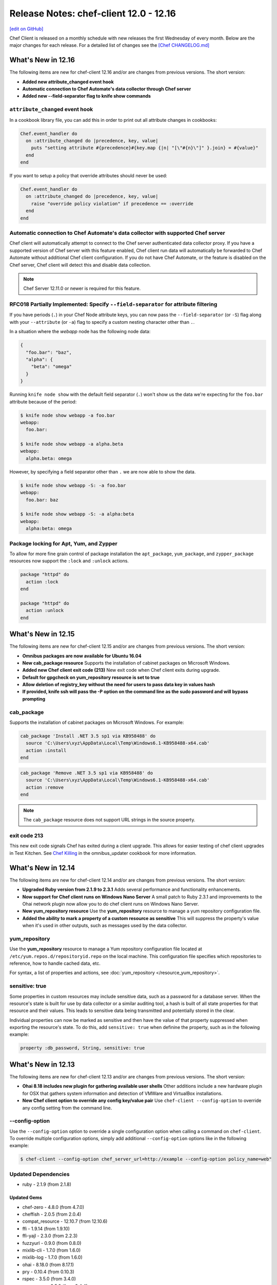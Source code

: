 =====================================================
Release Notes: chef-client 12.0 - 12.16
=====================================================
`[edit on GitHub] <https://github.com/chef/chef-web-docs/blob/master/chef_master/source/release_notes.rst>`__

Chef Client is released on a monthly schedule with new releases the first Wednesday of every month. Below are the major changes for each release. For a detailed list of changes see the `[Chef CHANGELOG.md] <https://github.com/chef/chef/blob/master/CHANGELOG.md>`__

What's New in 12.16
=====================================================

The following items are new for chef-client 12.16 and/or are changes from previous versions. The short version:

* **Added new attribute_changed event hook**
* **Automatic connection to Chef Automate's data collector through Chef server**
* **Added new --field-separator flag to knife show commands**

``attribute_changed`` event hook
-----------------------------------------------------

In a cookbook library file, you can add this in order to print out all attribute changes in cookbooks:

.. code-block:: ruby

   Chef.event_handler do
     on :attribute_changed do |precedence, key, value|
       puts "setting attribute #{precedence}#{key.map {|n| "[\"#{n}\"]" }.join} = #{value}"
     end
   end

If you want to setup a policy that override attributes should never be used:

.. code-block:: ruby

   Chef.event_handler do
     on :attribute_changed do |precedence, key, value|
       raise "override policy violation" if precedence == :override
     end
   end

Automatic connection to Chef Automate's data collector with supported Chef server
----------------------------------------------------------------------------------
Chef client will automatically attempt to connect to the Chef server authenticated data collector proxy. If you have a supported version of Chef
server with this feature enabled, Chef client run data will automatically be forwarded to Chef Automate without additional Chef
client configuration. If you do not have Chef Automate, or the feature is disabled on the Chef server, Chef client will detect this and disable data collection.

.. note:: Chef Server 12.11.0 or newer is required for this feature.

RFC018 Partially Implemented: Specify ``--field-separator`` for attribute filtering
------------------------------------------------------------------------------------

If you have periods (``.``) in your Chef Node attribute keys, you can now pass the ``--field-separator`` (or ``-S``) flag along with your ``--attribute`` (or ``-a``)
flag to specify a custom nesting character other than ``.``.

In a situation where the *webapp* node has the following node data:

.. code-block:: javascript

   {
     "foo.bar": "baz",
     "alpha": {
       "beta": "omega"
     }
   }

Running ``knife node show`` with the default field separator (``.``) won't show us the data we're expecting for the ``foo.bar`` attribute because of the period:

.. code-block:: bash

   $ knife node show webapp -a foo.bar
   webapp:
     foo.bar:

   $ knife node show webapp -a alpha.beta
   webapp:
     alpha.beta: omega

However, by specifying a field separator other than ``.`` we are now able to show the data.

.. code-block:: bash

   $ knife node show webapp -S: -a foo.bar
   webapp:
     foo.bar: baz

   $ knife node show webapp -S: -a alpha:beta
   webapp:
     alpha:beta: omega

Package locking for Apt, Yum, and Zypper
-----------------------------------------------------

To allow for more fine grain control of package installation the ``apt_package``, ``yum_package``, and ``zypper_package`` resources now support the ``:lock`` and ``:unlock`` actions.

.. code-block:: ruby

   package "httpd" do
     action :lock
   end

   package "httpd" do
     action :unlock
   end

What's New in 12.15
=====================================================
The following items are new for chef-client 12.15 and/or are changes from previous versions. The short version:

* **Omnibus packages are now available for Ubuntu 16.04**
* **New cab_package resource** Supports the installation of cabinet packages on Microsoft Windows.
* **Added new Chef client exit code (213)** New exit code when Chef client exits during upgrade.
* **Default for gpgcheck on yum_repository resource is set to true**
* **Allow deletion of registry_key without the need for users to pass data key in values hash**
* **If provided, knife ssh will pass the -P option on the command line as the sudo password and will bypass prompting**

cab_package
-----------------------------------------------------
Supports the installation of cabinet packages on Microsoft Windows. For example:

.. code-block:: ruby

   cab_package 'Install .NET 3.5 sp1 via KB958488' do
     source 'C:\Users\xyz\AppData\Local\Temp\Windows6.1-KB958488-x64.cab'
     action :install
   end

.. code-block:: ruby

   cab_package 'Remove .NET 3.5 sp1 via KB958488' do
     source 'C:\Users\xyz\AppData\Local\Temp\Windows6.1-KB958488-x64.cab'
     action :remove
   end

.. note:: The ``cab_package`` resource does not support URL strings in the source property.

exit code 213
-----------------------------------------------------
This new exit code signals Chef has exited during a client upgrade. This allows for easier testing of chef client upgrades in Test Kitchen.
See `Chef Killing <https://github.com/chef-cookbooks/omnibus_updater#chef-killing>`__ in the omnibus_updater cookbook for more information.

What's New in 12.14
=====================================================
The following items are new for chef-client 12.14 and/or are changes from previous versions. The short version:

* **Upgraded Ruby version from 2.1.9 to 2.3.1** Adds several performance and functionality enhancements.
* **Now support for Chef client runs on Windows Nano Server** A small patch to Ruby 2.3.1 and improvements to the Ohai network plugin now allow you to do chef client runs on Windows Nano Server.
* **New yum_repository resource** Use the **yum_repository** resource to manage a yum repository configuration file.
* **Added the ability to mark a property of a custom resource as sensitive** This will suppress the property's value when it's used in other outputs, such as messages used by the data collector.

yum_repository
-----------------------------------------------------
.. tag resource_yum_repository_summary

Use the **yum_repository** resource to manage a Yum repository configuration file located at ``/etc/yum.repos.d/repositoryid.repo`` on the local machine. This configuration file specifies which repositories to reference, how to handle cached data, etc.

.. end_tag

For syntax, a list of properties and actions, see :doc:`yum_repository </resource_yum_repository>`.

sensitive: true
-----------------------------------------------------
Some properties in custom resources may include sensitive data, such as a password for a database server. When the resource's state is built for use by data collector or a similar auditing tool,
a hash is built of all state properties for that resource and their values. This leads to sensitive data being transmitted and potentially stored in the clear.

Individual properties can now be marked as sensitive and then have the value of that property suppressed when exporting the resource's state. To do this, add ``sensitive: true`` when definine the property, such as in the following example:

.. code-block:: ruby

   property :db_password, String, sensitive: true

What's New in 12.13
=====================================================
The following items are new for chef-client 12.13 and/or are changes from previous versions. The short version:

* **Ohai 8.18 includes new plugin for gathering available user shells** Other additions include a new hardware plugin for OSX that gathers system information and detection of VMWare and VirtualBox installations.
* **New Chef client option to override any config key/value pair** Use ``chef-client --config-option`` to override any config setting from the command line.

--config-option
-----------------------------------------------------
Use the ``--config-option`` option to override a single configuration option when calling a command on ``chef-client``. To override multiple configuration options, simply add additional ``--config-option`` options like in the following example:

.. code-block:: bash

   $ chef-client --config-option chef_server_url=http://example --config-option policy_name=web"

Updated Dependencies
-----------------------------------------------------
* ruby - 2.1.9 (from 2.1.8)

Updated Gems
+++++++++++++++++++++++++++++++++++++++++++++++++++++
* chef-zero - 4.8.0 (from 4.7.0)
* cheffish - 2.0.5 (from 2.0.4)
* compat_resource - 12.10.7 (from 12.10.6)
* ffi - 1.9.14 (from 1.9.10)
* ffi-yajl - 2.3.0 (from 2.2.3)
* fuzzyurl - 0.9.0 (from 0.8.0)
* mixlib-cli - 1.7.0 (from 1.6.0)
* mixlib-log - 1.7.0 (from 1.6.0)
* ohai - 8.18.0 (from 8.17.1)
* pry - 0.10.4 (from 0.10.3)
* rspec - 3.5.0 (from 3.4.0)
* rspec-core - 3.5.2 (from 3.4.4)
* rspec-expectations - 3.5.0 (from 3.4.0)
* rspec-mocks - 3.5.0 (from 3.4.1)
* rspec-support - 3.5.0 (from 3.4.1)
* simplecov - 0.12.0 (from 0.11.2)
* specinfra - 2.60.3 (from 2.59.4)
* mixlib-archive - 0.2.0 (added to package)

What's New in 12.12
=====================================================
The following items are new for chef-client 12.12 and/or are changes from previous versions. The short version:

* **New node attribute APIs** Common set of methods to read, write, delete, and check if node attributes exist.
* **Data collector updates** Minor enhancements to data that the data collector reports on.
* **knife cookbook create has been deprecated** You should use `chef generate cookbook <https://docs.chef.io/ctl_chef.html#chef-generate-cookbook>`_ instead.

New node attribute read, write, unlink, and exist? APIs
-----------------------------------------------------------
The four methods ``read``, ``write``, ``unlink``, and ``exist?`` (and their corresponding unsafe versions) can be used on node objects to set, retrieve, delete, and validate existance of attributes.

read/read!
+++++++++++++++++++++++++++++++++++++++++++++++++++++
Use the ``read`` method to retrieve an attribute value on a node object. It is a safe, non-autovivifying reader that returns ``nil`` if the attribute does not exist.

``node.read("foo", "bar", "baz")`` is equivalent to ``node["foo"]["bar"]["baz"]`` but returns ``nil`` instead of raising an exception when no value is set.

The ``read!`` method is a non-autovivifying reader that also retrieves an attribute value on a node object; however, it will throw a NoMethodError exception if the attribute does not exist.

On the node level, ``node.default.read/read!("foo")`` behaves similarly to ``node.read("foo")``, but only on the default level.

write/write!
+++++++++++++++++++++++++++++++++++++++++++++++++++++
Use the ``write`` method set an attribute value on a node object. It is a safe, autovivifying writer that replaces intermediate non-hash objects.

``node.write(:default, "foo", "bar", "baz")`` is equivalent to ``node.default["foo"]["bar"] = "baz"``.

The ``write!`` method is also an autovivifying method to set an attribute value on a node object; however, it will throw an NoSuchAttribute exception if there is a non-hash on an intermediate key.

.. note:: There is currently no non-autovivifying writer method for attributes.

On the node level, ``node.default.write/write!("foo", "bar")`` is equivalent to ``node.write/write!(:default, "foo", "bar")``.

unlink/unlink!
+++++++++++++++++++++++++++++++++++++++++++++++++++++
Use the ``unlink`` method to delete an attribute on a node object. ``nil`` will be returned if the value is not a valid Hash or Array.

The ``unlink!`` method also deletes an attribute on a node object; however, it will throw a NoSuchAttribute exception if the attribute does not exist.

On the node level, ``node.default.unlink/unlink!("foo")`` is equivalent to ``node.unlink/unlink!(:default, "foo")``.

exist?
+++++++++++++++++++++++++++++++++++++++++++++++++++++
Use the ``exist?`` method to check whether the attribute exists. For example, ``node.exist?("foo", "bar")`` can be used to see if ``node["foo"]["bar"]`` exists.

On the node level, ``node.default.exist?("foo", "bar")`` can be used to see if ``node.default["foo"]["bar"]`` exists.

Depreciated node attribute methods
--------------------------------------------------------
The following methods have been deprecated in this release:

* ``node.set``
* ``node.set_unless``

data_collector updates
-----------------------------------------------------
* Adds ``node`` to the data_collector message.
* ``data_collector`` reports on all resources and not just those that have been processed.

What's New in 12.11
=====================================================
The following items are new for chef-client 12.11 and/or are changes from previous versions. The short version:

* **Support for standard exit codes in Chef client** Standard exit codes are now used by Chef client and should be identical across all OS platforms. New configuration setting ``exit_status`` has been added to specify how Chef client reports non-standard exit codes.
* **New data collector functionality for run statistics** New feature that provides a unified method for sharing statistics about your Chef runs in webhook-like manner.
* **Default chef-solo behavior is equivalent to chef-client local mode** chef-solo now uses chef-client local mode. To use the previous ``chef-solo`` behavior, run in ``chef-solo --legacy-mode``.
* **New systemd_unit resource** Use the **systemd_unit** to manage systemd units.

exit_status
-----------------------------------------------------
When set to ``:enabled``, chef-client will use |url exit codes| for Chef client run status, and any non-standard exit codes will be converted to ``1`` or ``GENERIC_FAILURE``. This setting can also be set to ``:disabled`` which preserves the old behavior of using non-standardized exit codes and skips the deprecation warnings. Default value: ``nil``.

   .. note:: The behavior with the default value consists of a warning on the use of deprecated and non-standard exit codes. In a future release of Chef client, using standardized exit codes will be the default behavior.

Data collector
-----------------------------------------------------
The data collector feature is new to Chef 12.11. It provides a unified method for sharing statistics about your Chef runs in a webhook-like manner. The data collector supports Chef in all its modes: Chef client, Chef solo (commonly referred to as "Chef client local mode"), and Chef solo legacy mode.

To enable the data collector, specify the following settings in your client configuration file:

* ``data_collector.server_url``: Required. The URL to which the Chef client will POST the data collector messages
* ``data_collector.token``: Optional. An token which will be sent in a x-data-collector-token HTTP header which can be used to authenticate the message.
* ``data_collector.mode``: The Chef mode in which the data collector should run. Chef client mode is chef client configured to use Chef server to provide Chef client its resources and artifacts. Chef solo mode is Chef client configured to use a local Chef zero server (``chef-client --local-mode``). This setting also allows you to only enable data collector in Chef solo mode but not Chef client mode. Available options are ``:solo``, ``:client``, or ``:both``. Default is ``:both``.
* ``data_collector.raise_on_failure``: If enabled, Chef will raise an exception and fail to run if the data collector cannot be reached at the start of the Chef run. Defaults to false.
* ``data_collector.organization``: Optional. In Chef solo mode, the organization field in the messages will be set to this value. Default is ``chef_solo``. This field does not apply to Chef client mode.

Replace previous Chef-solo behavior with Chef client local mode
----------------------------------------------------------------
The default operation of chef-solo is now the equivalent to ``chef-client -z`` or ``chef-client --local-mode``, but you can use the previous chef-solo behavior by running in ``chef-solo --legacy-mode``.
As part of this change, environment and role files written in ruby are now fully supported by ``knife upload``.

systemd_unit
------------------------------------------------------
Use the **systemd_unit** resource to create, manage, and run `systemd units <https://www.freedesktop.org/software/systemd/man/systemd.html#Concepts>`_.

Syntax
+++++++++++++++++++++++++++++++++++++++++++++++++++++
.. tag resource_systemd_unit_syntax

A **systemd_unit** resource describes the configuration behavior for systemd units. For example:

.. code-block:: ruby

   systemd_unit 'sysstat-collect.timer' do
     enabled true
     content '[Unit]\nDescription=Run system activity accounting tool every 10 minutes\n\n[Timer]\nOnCalendar=*:00/10\n\n[Install]\nWantedBy=sysstat.service'
   end

The full syntax for all of the properties that are available to the **systemd_unit** resource is:

.. code-block:: ruby

   systemd_unit 'name' do
     enabled                Boolean
     active                 Boolean
     masked                 Boolean
     static                 Boolean
     user                   String
     content                String or Hash
     triggers_reload        Boolean
   end

where

* ``name`` is the name of the unit
* ``active`` specifies if the service unit type should be started
* ``user`` is the user account that systemd units run under. If not specified, systemd units will run under the system account.
* ``content`` describes the behavior of the unit

.. end_tag

Actions
+++++++++++++++++++++++++++++++++++++++++++++++++++++
.. tag resource_systemd_unit_actions

This resource has the following actions:

``:create``
   Create a unit file, if it does not already exist.

``:delete``
   Delete a unit file, if it exists.

``:enable``
   Ensure the unit will be started after the next system boot.

``:disable``
   Ensure the unit will not be started after the next system boot.

``:nothing``
   Default. Do nothing with the unit.

``:mask``
   Ensure the unit will not start, even to satisfy dependencies.

``:unmask``
   Stop the unit from being masked and cause it to start as specified.

``:start``
   Start a unit based in its systemd unit file.

``:stop``
   Stop a running unit.

``:restart``
   Restart a unit.

``:reload``
   Reload the configuration file for a unit.

``:try_restart``
   Try to restart a unit if the unit is running.

``:reload_or_restart``
   For units that are services, this action reloads the configuration of the service without restarting, if possible; otherwise, it will restart the service so the new configuration is applied.

``:reload_or_try_restart``
   For units that are services, this action reloads the configuration of the service without restarting, if possible; otherwise, it will try to restart the service so the new configuration is applied.

.. end_tag

Properties
+++++++++++++++++++++++++++++++++++++++++++++++++++++
.. tag resource_systemd_unit_attributes

This resource has the following properties:

``enabled``
   **Ruby Types:** TrueClass, FalseClass

   Specifies whether the unit is enabled or disabled.

``active``
   **Ruby Type:** TrueClass, FalseClass

   Specifies whether the unit is started or stopped.

``masked``
   **Ruby Type:** TrueClass, FalseClass

   Specifies whether the unit is masked or not.

``static``
   **Ruby Type:** TrueClass, FalseClass

   Specifies whether the unit is static or not. Static units cannot be enabled or disabled.

``user``
   **Ruby Type:** String

   The user account that the systemd unit process is run under. The path to the unit for that user would be something like
   ``/etc/systemd/user/sshd.service``. If no user account is specified, the systemd unit will run under a ``system`` account, with the path to the unit being something like ``/etc/systemd/system/sshd.service``.

``content``
   **Ruby Type:** String, Hash

   A string or hash that contains a systemd `unit file <https://www.freedesktop.org/software/systemd/man/systemd.unit.html>`_ definition that describes the properties of systemd-managed entities, such as services, sockets, devices, and so on.

``triggers_reload``
   **Ruby Type:** TrueClass, FalseClass

   Specifies whether to trigger a daemon reload when creating or deleting a unit. Default is true.

.. end_tag

What's New in 12.10
=====================================================
The following items are new for chef-client 12.10 and/or are changes from previous versions. The short version:

* **New layout property for mdadm resource** Use the ``layout`` property to set the RAID5 parity algorithm. Possible values: ``left-asymmetric`` (or ``la``), ``left-symmetric`` (or ``ls``), ``right-asymmetric`` (or ``ra``), or ``right-symmetric`` (or ``rs``).
* **New with_run_context for the Recipe DSL** Use ``with_run_context`` to run resource blocks as part of the root or parent run context.
* **New Recipe DSL methods for declaring, deleting, editing, and finding resources** Use the ``declare_resource``, ``delete_resource``, ``edit_resource``, and ``find_resource`` methods to interact with resources in the resource collection. Use the ``delete_resource!``, ``edit_resource!``, or ``find_resource!`` methods to trigger an exception when the resource is not found in the collection.

with_run_context
-----------------------------------------------------
.. tag dsl_recipe_method_with_run_context

Use the ``with_run_context`` method to define a block that has a pointer to a location in the ``run_context`` hierarchy. Resources in recipes always run at the root of the ``run_context`` hierarchy, whereas custom resources and notification blocks always build a child ``run_context`` which contains their sub-resources.

The syntax for the ``with_run_context`` method is as follows:

.. code-block:: ruby

   with_run_context :type do
     # some arbitrary pure Ruby stuff goes here
   end

where ``:type`` may be one of the following:

* ``:root`` runs the block as part of the root ``run_context`` hierarchy
* ``:parent`` runs the block as part of the parent process in the ``run_context`` hierarchy

For example:

.. code-block:: ruby

   action :run do
     with_run_context :root do
       edit_resource(:my_thing, "accumulated state") do
         action :nothing
         my_array_property << accumulate_some_stuff
       end
     end
     log "kick it off" do
       notifies :run, "my_thing[accumulated state], :delayed
     end
   end

.. end_tag

declare_resource
-----------------------------------------------------
.. tag dsl_recipe_method_declare_resource

Use the ``declare_resource`` method to instantiate a resource and then add it to the resource collection.

The syntax for the ``declare_resource`` method is as follows:

.. code-block:: ruby

   declare_resource(:resource_type, 'resource_name', resource_attrs_block)

where:

* ``:resource_type`` is the resource type, such as ``:file ``(for the **file** resource), ``:template`` (for the **template** resource), and so on. Any resource available to Chef may be declared.
* ``resource_name`` the property that is the default name of the resource, typically the string that appears in the ``resource 'name' do`` block of a resource (but not always); see the Syntax section for the resource to be declared to verify the default name property.
* ``resource_attrs_block`` is a block in which properties of the instantiated resource are declared.

For example:

.. code-block:: ruby

   declare_resource(:file, '/x/y.txy', caller[0]) do
     action :delete
   end

is equivalent to:

.. code-block:: ruby

   file '/x/y.txt' do
     action :delete
   end

.. end_tag

delete_resource
-----------------------------------------------------
.. tag dsl_recipe_method_delete_resource

Use the ``delete_resource`` method to find a resource in the resource collection, and then delete it.

The syntax for the ``delete_resource`` method is as follows:

.. code-block:: ruby

   delete_resource(:resource_type, 'resource_name')

where:

* ``:resource_type`` is the resource type, such as ``:file ``(for the **file** resource), ``:template`` (for the **template** resource), and so on. Any resource available to Chef may be declared.
* ``resource_name`` the property that is the default name of the resource, typically the string that appears in the ``resource 'name' do`` block of a resource (but not always); see the Syntax section for the resource to be declared to verify the default name property.

For example:

.. code-block:: ruby

   delete_resource(:template, '/x/y.erb')

.. end_tag

delete_resource!
-----------------------------------------------------
.. tag dsl_recipe_method_delete_resource_bang

Use the ``delete_resource!`` method to find a resource in the resource collection, and then delete it. If the resource is not found, an exception is returned.

The syntax for the ``delete_resource!`` method is as follows:

.. code-block:: ruby

   delete_resource!(:resource_type, 'resource_name')

where:

* ``:resource_type`` is the resource type, such as ``:file ``(for the **file** resource), ``:template`` (for the **template** resource), and so on. Any resource available to Chef may be declared.
* ``resource_name`` the property that is the default name of the resource, typically the string that appears in the ``resource 'name' do`` block of a resource (but not always); see the Syntax section for the resource to be declared to verify the default name property.

For example:

.. code-block:: ruby

   delete_resource!(:file, '/x/file.txt')

.. end_tag

edit_resource
-----------------------------------------------------
.. tag dsl_recipe_method_edit_resource

Use the ``edit_resource`` method to:

* Find a resource in the resource collection, and then edit it.
* Define a resource block. If a resource block with the same name exists in the resource collection, it will be updated with the contents of the resource block defined by the ``edit_resource`` method. If a resource block does not exist in the resource collection, it will be created.

The syntax for the ``edit_resource`` method is as follows:

.. code-block:: ruby

   edit_resource(:resource_type, 'resource_name', resource_attrs_block)

where:

* ``:resource_type`` is the resource type, such as ``:file ``(for the **file** resource), ``:template`` (for the **template** resource), and so on. Any resource available to Chef may be declared.
* ``resource_name`` the property that is the default name of the resource, typically the string that appears in the ``resource 'name' do`` block of a resource (but not always); see the Syntax section for the resource to be declared to verify the default name property.
* ``resource_attrs_block`` is a block in which properties of the instantiated resource are declared.

For example:

.. code-block:: ruby

   edit_resource(:template, '/x/y.txy') do
     cookbook_name: cookbook_name
   end

and a resource block:

.. code-block:: ruby

   edit_resource(template: '/etc/aliases') do
     source 'aliases.erb'
     cookbook 'aliases'
     variables({:aliases => {} })
     notifies :run, 'execute[newaliases]'
   end

.. end_tag

edit_resource!
-----------------------------------------------------
.. tag dsl_recipe_method_edit_resource_bang

Use the ``edit_resource!`` method to:

* Find a resource in the resource collection, and then edit it.
* Define a resource block. If a resource with the same name exists in the resource collection, its properties will be updated with the contents of the resource block defined by the ``edit_resource`` method.

In both cases, if the resource is not found, an exception is returned.

The syntax for the ``edit_resource!`` method is as follows:

.. code-block:: ruby

   edit_resource!(:resource_type, 'resource_name')

where:

* ``:resource_type`` is the resource type, such as ``:file ``(for the **file** resource), ``:template`` (for the **template** resource), and so on. Any resource available to Chef may be declared.
* ``resource_name`` the property that is the default name of the resource, typically the string that appears in the ``resource 'name' do`` block of a resource (but not always); see the Syntax section for the resource to be declared to verify the default name property.
* ``resource_attrs_block`` is a block in which properties of the instantiated resource are declared.

For example:

.. code-block:: ruby

   edit_resource!(:file, '/x/y.rst')

.. end_tag

find_resource
-----------------------------------------------------
.. tag dsl_recipe_method_find_resource

Use the ``find_resource`` method to:

* Find a resource in the resource collection.
* Define a resource block. If a resource block with the same name exists in the resource collection, it will be returned. If a resource block does not exist in the resource collection, it will be created.

The syntax for the ``find_resource`` method is as follows:

.. code-block:: ruby

   find_resource(:resource_type, 'resource_name')

where:

* ``:resource_type`` is the resource type, such as ``:file ``(for the **file** resource), ``:template`` (for the **template** resource), and so on. Any resource available to Chef may be declared.
* ``resource_name`` the property that is the default name of the resource, typically the string that appears in the ``resource 'name' do`` block of a resource (but not always); see the Syntax section for the resource to be declared to verify the default name property.

For example:

.. code-block:: ruby

   find_resource(:template, '/x/y.txy')

and a resource block:

.. code-block:: ruby

   find_resource(template: '/etc/seapower') do
     source 'seapower.erb'
     cookbook 'seapower'
     variables({:seapower => {} })
     notifies :run, 'execute[newseapower]'
   end

.. end_tag

find_resource!
-----------------------------------------------------
.. tag dsl_recipe_method_find_resource_bang

Use the ``find_resource!`` method to find a resource in the resource collection. If the resource is not found, an exception is returned.

The syntax for the ``find_resource!`` method is as follows:

.. code-block:: ruby

   find_resource!(:resource_type, 'resource_name')

where:

* ``:resource_type`` is the resource type, such as ``:file ``(for the **file** resource), ``:template`` (for the **template** resource), and so on. Any resource available to Chef may be declared.
* ``resource_name`` the property that is the default name of the resource, typically the string that appears in the ``resource 'name' do`` block of a resource (but not always); see the Syntax section for the resource to be declared to verify the default name property.

For example:

.. code-block:: ruby

   find_resource!(:template, '/x/y.erb')

.. end_tag

What's New in 12.9
=====================================================
The following items are new for chef-client 12.9 and/or are changes from previous versions. The short version:

* **64-bit chef-client for Microsoft Windows** Starting with chef-client 12.9, 64-bit
* **New property for the mdadm resource** Use the ``mdadm_defaults`` property to set the default values for ``chunk`` and ``metadata`` to ``nil``, which allows mdadm to apply its own default values.
* **File redirection in Windows for 32-bit applications** Files on Microsoft Windows that are managed by the **file** and **directory** resources are subject to file redirection, depending if the chef-client is 64-bit or 32-bit.
* **Registry key redirection in Windows for 32-bit applications** Registry keys on Microsoft Windows that are managed by the **registry_key** resource are subject to key redirection, depending if the chef-client is 64-bit or 32-bit.
* **New values for log_location** Use ``:win_evt`` to write log output to the (Windows Event Logger and ``:syslog`` to write log output to the syslog daemon facility with the originator set as ``chef-client``.
* **New timeout setting for knife ssh** Set the ``--ssh-timeout`` setting to an integer (in seconds) as part of a ``knife ssh`` command. The ``ssh_timeout`` setting may also be configured (as seconds) in the knife.rb file.
* **New "seconds to wait before first chef-client run" setting** The ``-daemonized`` option for the chef-client now allows the seconds to wait before starting the chef-client run to be specified. For example, if ``--daemonize 10`` is specified, the chef-client will wait ten seconds.

64-bit chef-client
-----------------------------------------------------
The chef-client now runs on 64-bit Microsoft Windows operating systems.

* Support for file redirection
* Support for key redirection

File Redirection
+++++++++++++++++++++++++++++++++++++++++++++++++++++
64-bit versions of Microsoft Windows have a 32-bit compatibility layer that redirects attempts by 32-bit application to access the ``System32`` directory to a different location. Starting with chef-client version 12.9, the 32-bit version of the chef-client is subject to the file redirection policy.

For example, consider the following script:

.. code-block:: ruby

   process_type = ENV['PROCESSOR_ARCHITECTURE'] == 'AMD64' ? '64-bit' : '32-bit'
   system32_dir = ::File.join(ENV['SYSTEMROOT'], 'system32')
   test_dir = ::File.join(system32_dir, 'cheftest')
   test_file = ::File.join(test_dir, 'chef_architecture.txt')

   directory test_dir do
     # some directory
   end

   file test_file do
     content "Chef made me, I come from a #{process_type} process."
   end

When running a 32-bit version of chef-client, the script will write the ``chef_architecture`` file to the ``C:\Windows\SysWow64`` directory. However, when running a native 64-bit version of the chef-client, the script will write a file to the ``C:\Windows\System32`` directory, as expected.

For more information, see: |url msdn_file_redirection|.

Key Redirection
+++++++++++++++++++++++++++++++++++++++++++++++++++++
.. tag notes_registry_key_redirection

64-bit versions of Microsoft Windows have a 32-bit compatibility layer in the registry that reflects and redirects certain keys (and their values) into specific locations (or logical views) of the registry hive.

The chef-client can access any reflected or redirected registry key. The machine architecture of the system on which the chef-client is running is used as the default (non-redirected) location. Access to the ``SysWow64`` location is redirected must be specified. Typically, this is only necessary to ensure compatibility with 32-bit applications that are running on a 64-bit operating system.

32-bit versions of the chef-client (12.8 and earlier) and 64-bit versions of the chef-client (12.9 and later) generally behave the same in this situation, with one exception: it is only possible to read and write from a redirected registry location using chef-client version 12.9 (and later).

For more information, see: |url msdn_registry_key|.

.. end_tag

What's New in 12.8
=====================================================
The following items are new for chef-client 12.8 and/or are changes from previous versions. The short version:

* **Support for OpenSSL validation of FIPS** The chef-client can be configured to allow OpenSSL to enforce FIPS-validated security during a chef-client run.
* **Support for multiple configuration files** The chef-client supports reading multiple configuration files by putting them inside a ``.d`` configuration directory.
* **New launchd resource** Use the **launchd** resource to manage system-wide services (daemons) and per-user services (agents) on the Mac OS X platform.
* **chef-zero support for Chef Server API endpoints** chef-zero now supports using all Chef server API version 12 endpoints, with the exception of ``/universe``.
* **Updated support for OpenSSL** OpenSSL is updated to version 1.0.1.
* **Ohai auto-detects hosts for Azure instances** Ohai will auto-detect hosts for instances that are hosted by Microsoft Azure.
* **gem attribute added to metadata.rb** Specify a gem dependency to be installed via the **chef_gem** resource after all cookbooks are synchronized, but before any other cookbook loading is done.

FIPS Mode
-----------------------------------------------------
.. tag chef_client_fips_mode

Federal Information Processing Standards (FIPS) is a United States government computer security standard that specifies security requirements for cryptography. The current version of the standard is FIPS 140-2. The chef-client can be configured to allow OpenSSL to enforce FIPS-validated security during a chef-client run. This will disable cryptography that is explicitly disallowed in FIPS-validated software, including certain ciphers and hashing algorithms. Any attempt to use any disallowed cryptography will cause the chef-client to throw an exception during a chef-client run.

.. note:: Chef uses MD5 hashes to uniquely identify files that are stored on the Chef server. MD5 is used only to generate a unique hash identifier and is not used for any cryptographic purpose.

Notes about FIPS:

* May be enabled for nodes running on Microsoft Windows and Enterprise Linux platforms
* Should only be enabled for environments that require FIPS 140-2 compliance
* May not be enabled for any version of the chef-client earlier than 12.8

.. end_tag

Enable FIPS Mode
+++++++++++++++++++++++++++++++++++++++++++++++++++++
Allowing OpenSSL to enforce FIPS-validated security may be enabled by using any of the following ways:

* Set the ``fips`` configuration setting to ``true`` in the client.rb or knife.rb files
* Set the ``--fips`` command-line option when running any knife command or the chef-client executable
* Set the ``--fips`` command-line option when bootstrapping a node using the ``knife bootstrap`` command

Command Option
+++++++++++++++++++++++++++++++++++++++++++++++++++++
The following command-line option may be used to with a knife or chef-client executable command:

``--[no-]fips``
  Allows OpenSSL to enforce FIPS-validated security during the chef-client run.

**Bootstrap a node using FIPS**

.. tag knife_bootstrap_node_fips

.. To bootstrap a node:

.. code-block:: bash

   $ knife bootstrap 12.34.56.789 -P vanilla -x root -r 'recipe[apt],recipe[xfs],recipe[vim]' --fips

which shows something similar to:

.. code-block:: none

   OpenSSL FIPS 140 mode enabled
   ...
   12.34.56.789 Chef Client finished, 12/12 resources updated in 78.942455583 seconds

.. end_tag

Configuration Setting
+++++++++++++++++++++++++++++++++++++++++++++++++++++
The following configuration setting may be set in the knife.rb, client.rb, or config.rb files:

``fips``
  Allows OpenSSL to enforce FIPS-validated security during the chef-client run. Set to ``true`` to enable FIPS-validated security.

.d Directories
-----------------------------------------------------
.. tag config_rb_client_dot_d_directories

The chef-client supports reading multiple configuration files by putting them inside a ``.d`` configuration directory. For example: ``/etc/chef/client.d``. All files that end in ``.rb`` in the ``.d`` directory are loaded; other non-``.rb`` files are ignored.

``.d`` directories may exist in any location where the ``client.rb``, ``config.rb``, or ``solo.rb`` files are present, such as:

* ``/etc/chef/client.d``
* ``/etc/chef/config.d``
* ``~/chef/solo.d``
* ``c:/chef/config.d``

(There is no support for a ``knife.d`` directory; use ``config.d`` instead.)

For example, when using knife, the following configuration files would be loaded:

* ``~/.chef/config.rb``
* ``~/.chef/config.d/company_settings.rb``
* ``~/.chef/config.d/ec2_configuration.rb``
* ``~/.chef/config.d/old_settings.rb.bak``

The ``old_settings.rb.bak`` file is ignored because it's not a configuration file. The ``config.rb``, ``company_settings.rb``, and ``ec2_configuration`` files are merged together as if they are a single configuration file.

.. note:: If multiple configuration files exists in a ``.d`` directory, ensure that the same setting has the same value in all files.

.. end_tag

launchd
-----------------------------------------------------
.. tag resource_launchd_summary

Use the **launchd** resource to manage system-wide services (daemons) and per-user services (agents) on the Mac OS X platform.

.. end_tag

Syntax
+++++++++++++++++++++++++++++++++++++++++++++++++++++
.. tag resource_launchd_syntax

A **launchd** resource manages system-wide services (daemons) and per-user services (agents) on the Mac OS X platform:

.. code-block:: ruby

   launchd 'call.mom.weekly' do
     program '/Library/scripts/call_mom.sh'
     start_calendar_interval 'weekday' => 7, 'hourly' => 10
     time_out 300
   end

The full syntax for all of the properties that are available to the **launchd** resource is:

.. code-block:: ruby

   launchd 'name' do
     abandon_process_group      TrueClass, FalseClass
     backup                     Integer, FalseClass
     cookbook                   String
     debug                      TrueClass, FalseClass
     disabled                   TrueClass, FalseClass
     enable_globbing            TrueClass, FalseClass
     enable_transactions        TrueClass, FalseClass
     environment_variables      Hash
     exit_timeout               Integer
     group                      String, Integer
     hard_resource_limits       Hash
     hash                       Hash
     ignore_failure             TrueClass, FalseClass
     inetd_compatibility        Hash
     init_groups                TrueClass, FalseClass
     keep_alive                 TrueClass, FalseClass
     label                      String
     launch_only_once           TrueClass, FalseClass
     limit_load_from_hosts      Array
     limit_load_to_hosts        Array
     limit_load_to_session_type String
     low_priority_io            TrueClass, FalseClass
     mach_services              Hash
     mode                       Integer, String
     nice                       Integer
     notifies                   # see description
     on_demand                  TrueClass, FalseClass
     owner                      Integer, String
     path                       String
     process_type               String
     program                    String
     program_arguments          Array
     provider                   Chef::Provider::Launchd
     queue_directories          Array
     retries                    Integer
     retry_delay                Integer
     root_directory             String
     run_at_load                TrueClass, FalseClass
     sockets                    Hash
     soft_resource_limits       Array
     standard_error_path        String
     standard_in_path           String
     standard_out_path          String
     start_calendar_interval    Hash
     start_interval             Integer
     start_on_mount             TrueClass, FalseClass
     subscribes                 # see description
     throttle_interval          Integer
     time_out                   Integer
     type                       String
     umask                      Integer
     username                   String
     wait_for_debugger          TrueClass, FalseClass
     watch_paths                Array
     working_directory          String
     action                     Symbol # defaults to :create if not specified
   end

where

* ``launchd`` is the resource
* ``name`` is the name of the resource block
* ``:action`` identifies the steps the chef-client will take to bring the node into the desired state
* ``abandon_process_group``, ``backup``, ``cookbook``, ``debug``, ``disabled``, ``enable_globbing``, ``enable_transactions``, ``environment_variables``, ``exit_timeout``, ``group``, ``hard_resource_limits``, ``hash``, ``inetd_compatibility``, ``init_groups``, ``keep_alive``, ``label``, ``launch_only_once``, ``limit_load_from_hosts``, ``limit_load_to_hosts``, ``limit_load_to_session_type``, ``low_priority_io``, ``mach_services``, ``mode``, ``nice``, ``on_demand``, ``owner``, ``path``, ``process_type``, ``program``, ``program_arguments``, ``queue_directories``, ``retries``, ``retry_delay``, ``root_directory``, ``run_at_load``, ``sockets``, ``soft_resource_limits``, ``standard_error_path``, ``standard_in_path``, ``standard_out_path``, ``start_calendar_interval``, ``start_interval``, ``start_on_mount``, ``throttle_interval``, ``time_out``, ``type``, ``umask``, ``username``, ``wait_for_debugger``, ``watch_paths``, and ``working_directory`` are properties of this resource, with the Ruby type shown. See "Properties" section below for more information about all of the properties that may be used with this resource.

.. end_tag

Actions
+++++++++++++++++++++++++++++++++++++++++++++++++++++
.. tag resource_launchd_actions

This resource has the following actions:

``:create``
   Default. Create a launchd property list.

``:create_if_missing``
   Create a launchd property list, if it does not already exist.

``:delete``
   Delete a launchd property list. This will unload a daemon or agent, if loaded.

``:disable``
   Disable a launchd property list.

``:enable``
   Create a launchd property list, and then ensure that it is enabled. If a launchd property list already exists, but does not match, updates the property list to match, and then restarts the daemon or agent.

.. end_tag

Properties
+++++++++++++++++++++++++++++++++++++++++++++++++++++
.. tag resource_launchd_attributes

This resource has the following properties:

``backup``
   **Ruby Types:** Integer, FalseClass

   The number of backups to be kept in ``/var/chef/backup``. Set to ``false`` to prevent backups from being kept.

``cookbook``
   **Ruby Type:** String

   The name of the cookbook in which the source files are located.

``group``
   **Ruby Types:** String, Integer

   When launchd is run as the root user, the group to run the job as. If the ``username`` property is specified and this property is not, this value is set to the default group for the user.

``hash``
   **Ruby Type:** Hash

   A Hash of key value pairs used to create the launchd property list.

``ignore_failure``
   **Ruby Types:** TrueClass, FalseClass

   Continue running a recipe if a resource fails for any reason. Default value: ``false``.

``label``
   **Ruby Type:** String

   The unique identifier for the job.

``mode``
   **Ruby Types:** Integer, String

   A quoted 3-5 character string that defines the octal mode. For example: ``'755'``, ``'0755'``, or ``00755``. If ``mode`` is not specified and if the directory already exists, the existing mode on the directory is used. If ``mode`` is not specified, the directory does not exist, and the ``:create`` action is specified, the chef-client assumes a mask value of ``'0777'``, and then applies the umask for the system on which the directory is to be created to the ``mask`` value. For example, if the umask on a system is ``'022'``, the chef-client uses the default value of ``'0755'``.

   The behavior is different depending on the platform.

   UNIX- and Linux-based systems: A quoted 3-5 character string that defines the octal mode that is passed to chmod. For example: ``'755'``, ``'0755'``, or ``00755``. If the value is specified as a quoted string, it works exactly as if the ``chmod`` command was passed. If the value is specified as an integer, prepend a zero (``0``) to the value to ensure that it is interpreted as an octal number. For example, to assign read, write, and execute rights for all users, use ``'0777'`` or ``'777'``; for the same rights, plus the sticky bit, use ``01777`` or ``'1777'``.

   Microsoft Windows: A quoted 3-5 character string that defines the octal mode that is translated into rights for Microsoft Windows security. For example: ``'755'``, ``'0755'``, or ``00755``. Values up to ``'0777'`` are allowed (no sticky bits) and mean the same in Microsoft Windows as they do in UNIX, where ``4`` equals ``GENERIC_READ``, ``2`` equals ``GENERIC_WRITE``, and ``1`` equals ``GENERIC_EXECUTE``. This property cannot be used to set ``:full_control``. This property has no effect if not specified, but when it and ``rights`` are both specified, the effects are cumulative.

``notifies``
   **Ruby Type:** Symbol, 'Chef::Resource[String]'

   .. tag resources_common_notification_notifies

   A resource may notify another resource to take action when its state changes. Specify a ``'resource[name]'``, the ``:action`` that resource should take, and then the ``:timer`` for that action. A resource may notifiy more than one resource; use a ``notifies`` statement for each resource to be notified.

   .. end_tag

   .. tag resources_common_notification_timers

   A timer specifies the point during the chef-client run at which a notification is run. The following timers are available:

   ``:before``
      Specifies that the action on a notified resource should be run before processing the resource block in which the notification is located.

   ``:delayed``
      Default. Specifies that a notification should be queued up, and then executed at the very end of the chef-client run.

   ``:immediate``, ``:immediately``
      Specifies that a notification should be run immediately, per resource notified.

   .. end_tag

   .. tag resources_common_notification_notifies_syntax

   The syntax for ``notifies`` is:

   .. code-block:: ruby

      notifies :action, 'resource[name]', :timer

   .. end_tag

``owner``
   **Ruby Types:** Integer, String

   A string or ID that identifies the group owner by user name, including fully qualified user names such as ``domain\user`` or ``user@domain``. If this value is not specified, existing owners remain unchanged and new owner assignments use the current user (when necessary).

``path``
   **Ruby Type:** String

   The path to the directory. Using a fully qualified path is recommended, but is not always required. Default value: the ``name`` of the resource block See "Syntax" section above for more information.

``provider``
   **Ruby Type:** Chef::Provider::Launchd

   Optional. Explicitly specifies a provider. See "Providers" section below for more information.

``retries``
   **Ruby Type:** Integer

   The number of times to catch exceptions and retry the resource. Default value: ``0``.

``retry_delay``
   **Ruby Type:** Integer

   The retry delay (in seconds). Default value: ``2``.

``session_type``
   **Ruby Type:** String

   The type of launchd plist to be created. Possible values: ``system`` (default) or ``user``.

``source``
   **Ruby Type:** String

   The path to the launchd property list.

``subscribes``
   **Ruby Type:** Symbol, 'Chef::Resource[String]'

   .. tag resources_common_notification_subscribes

   A resource may listen to another resource, and then take action if the state of the resource being listened to changes. Specify a ``'resource[name]'``, the ``:action`` to be taken, and then the ``:timer`` for that action.

   .. end_tag

   .. tag resources_common_notification_timers

   A timer specifies the point during the chef-client run at which a notification is run. The following timers are available:

   ``:before``
      Specifies that the action on a notified resource should be run before processing the resource block in which the notification is located.

   ``:delayed``
      Default. Specifies that a notification should be queued up, and then executed at the very end of the chef-client run.

   ``:immediate``, ``:immediately``
      Specifies that a notification should be run immediately, per resource notified.

   .. end_tag

   .. tag resources_common_notification_subscribes_syntax

   The syntax for ``subscribes`` is:

   .. code-block:: ruby

      subscribes :action, 'resource[name]', :timer

   .. end_tag

``supports``
   **Ruby Type:** Array

   An array of options for supported mount features. Default value: ``{ :remount => false }``.

``type``
   **Ruby Type:** String

   The type of resource. Possible values: ``daemon`` (default), ``agent``.

The following resource properties may be used to define keys in the XML property list for a daemon or agent. Please refer to the Apple man page documentation for launchd for more information about these keys:

``abandon_process_group``
   **Ruby Types:** TrueClass, FalseClass

   If a job dies, all remaining processes with the same process ID may be kept running. Set to ``true`` to kill all remaining processes.

``debug``
   **Ruby Types:** TrueClass, FalseClass

   Sets the log mask to ``LOG_DEBUG`` for this job.

``disabled``
   **Ruby Types:** TrueClass, FalseClass

   Hints to ``launchctl`` to not submit this job to launchd. Default value: ``false``.

``enable_globbing``
   **Ruby Types:** TrueClass, FalseClass

   Update program arguments before invocation.

``enable_transactions``
   **Ruby Types:** TrueClass, FalseClass

   Track in-progress transactions; if none, then send the ``SIGKILL`` signal.

``environment_variables``
   **Ruby Type:** Hash

   Additional environment variables to set before running a job.

``exit_timeout``
   **Ruby Type:** Integer

   The amount of time (in seconds) launchd waits before sending a ``SIGKILL`` signal. Default value: ``20``.

``hard_resource_limits``
   **Ruby Type:** Hash

   A Hash of resource limits to be imposed on a job.

``inetd_compatibility``
   **Ruby Type:** Hash

   Specifies if a daemon expects to be run as if it were launched from ``inetd``. Set to ``wait => true`` to pass standard input, output, and error file descriptors. Set to ``wait => false`` to call the ``accept`` system call on behalf of the job, and then pass standard input, output, and error file descriptors.

``init_groups``
   **Ruby Types:** TrueClass, FalseClass

   Specify if ``initgroups`` is called before running a job. Default value: ``true`` (starting with Mac OS X 10.5).

``keep_alive``
   **Ruby Types:** TrueClass, FalseClass, Hash

   Keep a job running continuously (``true``) or allow demand and conditions on the node to determine if the job keeps running (``false``). Default value: ``false``.

   Hash type was added in Chef client 12.14.

``launch_only_once``
   **Ruby Types:** TrueClass, FalseClass

   Specify if a job can be run only one time. Set this value to ``true`` if a job cannot be restarted without a full machine reboot.

``limit_load_from_hosts``
   **Ruby Type:** Array

   An array of hosts to which this configuration file does not apply, i.e. "apply this configuration file to all hosts not specified in this array".

``limit_load_to_hosts``
   **Ruby Type:** Array

   An array of hosts to which this configuration file applies.

``limit_load_to_session_type``
   **Ruby Type:** String

   The session type to which this configuration file applies.

``low_priority_io``
   **Ruby Types:** TrueClass, FalseClass

   Specify if the kernel on the node should consider this daemon to be low priority during file system I/O.

``mach_services``
   **Ruby Type:** Hash

   Specify services to be registered with the bootstrap subsystem.

``nice``
   **Ruby Type:** Integer

   The program scheduling priority value in the range ``-20`` to ``20``.

``on_demand``
   **Ruby Types:** TrueClass, FalseClass

   Keep a job alive. Only applies to Mac OS X version 10.4 (and earlier); use ``keep_alive`` instead for newer versions.

``process_type``
   **Ruby Type:** String

   The intended purpose of the job: ``Adaptive``, ``Background``, ``Interactive``, or ``Standard``.

``program``
   **Ruby Type:** String

   The first argument of ``execvp``, typically the file name associated with the file to be executed. This value must be specified if ``program_arguments`` is not specified, and vice-versa.

``program_arguments``
   **Ruby Type:** Array

   The second argument of ``execvp``. If ``program`` is not specified, this property must be specified and will be handled as if it were the first argument.

``queue_directories``
   **Ruby Type:** Array

   An array of non-empty directories which, if any are modified, will cause a job to be started.

``root_directory``
   **Ruby Type:** String

   ``chroot`` to this directory, and then run the job.

``run_at_load``
   **Ruby Types:** TrueClass, FalseClass

   Launch a job once (at the time it is loaded). Default value: ``false``.

``sockets``
   **Ruby Type:** Hash

   A Hash of on-demand sockets that notify launchd when a job should be run.

``soft_resource_limits``
   **Ruby Type:** Array

   A Hash of resource limits to be imposed on a job.
``standard_error_path``
   **Ruby Type:** String

   The file to which standard error (``stderr``) is sent.

``standard_in_path``
   **Ruby Type:** String

   The file to which standard input (``stdin``) is sent.

``standard_out_path``
   **Ruby Type:** String

   The file to which standard output (``stdout``) is sent.

``start_calendar_interval``
   **Ruby Type:** Hash

   A Hash (similar to ``crontab``) that defines the calendar frequency at which a job is started. For example: ``{ minute => "0", hour => "20", day => "*", weekday => "1-5", month => "*" }`` will run a job at 8:00 PM every day, Monday through Friday, every month of the year.

``start_interval``
   **Ruby Type:** Integer

   The frequency (in seconds) at which a job is started.

``start_on_mount``
   **Ruby Types:** TrueClass, FalseClass

   Start a job every time a file system is mounted.

``throttle_interval``
   **Ruby Type:** Integer

   The frequency (in seconds) at which jobs are allowed to spawn. Default value: ``10``.

``time_out``
   **Ruby Type:** Integer

   The amount of time (in seconds) a job may be idle before it times out. If no value is specified, the default timeout value for launchd will be used.

``umask``
   **Ruby Type:** Integer

   A decimal value to pass to ``umask`` before running a job.

``username``
   **Ruby Type:** String

   When launchd is run as the root user, the user to run the job as.

``wait_for_debugger``
   **Ruby Types:** TrueClass, FalseClass

   Specify if launchd has a job wait for a debugger to attach before executing code.

``watch_paths``
   **Ruby Type:** Array

   An array of paths which, if any are modified, will cause a job to be started.

``working_directory``
   **Ruby Type:** String

   ``chdir`` to this directory, and then run the job.

.. end_tag

Examples
+++++++++++++++++++++++++++++++++++++++++++++++++++++

**Create a Launch Daemon from a cookbook file**

.. tag resource_launchd_create_from_cookbook

.. Create a Launch Daemon from a cookbook file:

.. code-block:: ruby

   launchd 'com.chef.every15' do
     source 'com.chef.every15.plist'
   end

.. end_tag

**Create a Launch Daemon using keys**

.. tag resource_launchd_create_using_keys

.. Create a Launch Daemon using keys**

.. code-block:: ruby

   launchd 'call.mom.weekly' do
     program '/Library/scripts/call_mom.sh'
     start_calendar_interval 'weekday' => 7, 'hourly' => 10
     time_out 300
   end

.. end_tag

**Remove a Launch Daemon**

.. tag resource_launchd_remove

.. Remove a Launch Daemon:

.. code-block:: ruby

   launchd 'com.chef.every15' do
     action :delete
   end

.. end_tag

gem, metadata.rb
-----------------------------------------------------
.. tag config_rb_metadata_settings_gem

Specifies a gem dependency to be installed via the **chef_gem** resource after all cookbooks are synchronized, but before any other cookbook loading is done. Use this attribute once per gem dependency. For example:

.. code-block:: ruby

   gem "poise"
   gem "chef-sugar"
   gem "chef-provisioning"

.. end_tag

What's New in 12.7
=====================================================
The following items are new for chef-client 12.7 and/or are changes from previous versions. The short version:

* **Chef::REST => require 'chef/rest'** Internal API calls are moved from ``Chef::REST`` to ``Chef::ServerAPI``. Any code that uses ``Chef::REST`` must use ``require 'chef/rest'``.
* **New chocolatey_package resource** Use the **chocolatey_package** resource to manage packages using Chocolatey for the Microsoft Windows platform.
* **New osx_profile resource** Use the **osx_profile** resource to manage configuration profiles (``.mobileconfig`` files) on the Mac OS X platform.
* **New apt_update resource** Use the **apt_update** resource to manage Apt repository updates on Debian and Ubuntu platforms.
* **Improved support for UTF-8** The chef-client 12.7 release fixes a UTF-8 handling bug present in chef-client versions 12.4, 12.5, and 12.6.
* **New options for the chef-client** The chef-client has a new option: ``--delete-entire-chef-repo``.
* **Multi-package support for Chocolatey and Zypper** A resource may specify multiple packages and/or versions for platforms that use Zypper or Chocolatey package managers (in addition to the existing support for specifying multiple packages for Yum and Apt packages).

Chef::REST => require 'chef/rest'
-----------------------------------------------------
Internal API calls are moved from ``Chef::REST`` to ``Chef::ServerAPI``. As a result of this move, ``Chef::REST`` is no longer globally required. Any code that uses ``Chef::REST`` must be required as follows:

.. code-block:: ruby

   require 'chef/rest'

For code that is run using knife or chef command line interfaces, consider using ``Chef::ServerAPI`` instead.

chocolatey_package
-----------------------------------------------------
.. tag resource_package_chocolatey

Use the **chocolatey_package** resource to manage packages using Chocolatey for the Microsoft Windows platform.

.. end_tag

Syntax
+++++++++++++++++++++++++++++++++++++++++++++++++++++
.. tag resource_package_chocolatey_syntax

A **chocolatey_package** resource block manages packages using Chocolatey for the Microsoft Windows platform. The simplest use of the **chocolatey_package** resource is:

.. code-block:: ruby

   chocolatey_package 'package_name'

which will install the named package using all of the default options and the default action (``:install``).

The full syntax for all of the properties that are available to the **chocolatey_package** resource is:

.. code-block:: ruby

   chocolatey_package 'name' do
     notifies                   # see description
     options                    String
     package_name               String, Array # defaults to 'name' if not specified
     provider                   Chef::Provider::Package::Chocolatey
     source                     String
     subscribes                 # see description
     timeout                    String, Integer
     version                    String, Array
     action                     Symbol # defaults to :install if not specified
   end

where

* ``chocolatey_package`` tells the chef-client to manage a package
* ``'name'`` is the name of the package
* ``:action`` identifies which steps the chef-client will take to bring the node into the desired state
* ``options``, ``package_name``, ``provider``, ``source``, ``timeout``, and ``version`` are properties of this resource, with the Ruby type shown. See "Properties" section below for more information about all of the properties that may be used with this resource.

.. end_tag

Actions
+++++++++++++++++++++++++++++++++++++++++++++++++++++
.. tag resource_package_chocolatey_actions

This resource has the following actions:

``:install``
   Default. Install a package. If a version is specified, install the specified version of the package.

``:nothing``
   .. tag resources_common_actions_nothing

   Define this resource block to do nothing until notified by another resource to take action. When this resource is notified, this resource block is either run immediately or it is queued up to be run at the end of the chef-client run.

   .. end_tag

``:purge``
   Purge a package. This action typically removes the configuration files as well as the package.

``:reconfig``
   Reconfigure a package. This action requires a response file.

``:remove``
   Remove a package.

``:uninstall``
   Uninstall a package.

``:upgrade``
   Install a package and/or ensure that a package is the latest version.

.. end_tag

Properties
+++++++++++++++++++++++++++++++++++++++++++++++++++++
.. tag resource_package_chocolatey_attributes

This resource has the following properties:

``ignore_failure``
   **Ruby Types:** TrueClass, FalseClass

   Continue running a recipe if a resource fails for any reason. Default value: ``false``.

``notifies``
   **Ruby Type:** Symbol, 'Chef::Resource[String]'

   .. tag resources_common_notification_notifies

   A resource may notify another resource to take action when its state changes. Specify a ``'resource[name]'``, the ``:action`` that resource should take, and then the ``:timer`` for that action. A resource may notifiy more than one resource; use a ``notifies`` statement for each resource to be notified.

   .. end_tag

   .. tag resources_common_notification_timers

   A timer specifies the point during the chef-client run at which a notification is run. The following timers are available:

   ``:before``
      Specifies that the action on a notified resource should be run before processing the resource block in which the notification is located.

   ``:delayed``
      Default. Specifies that a notification should be queued up, and then executed at the very end of the chef-client run.

   ``:immediate``, ``:immediately``
      Specifies that a notification should be run immediately, per resource notified.

   .. end_tag

   .. tag resources_common_notification_notifies_syntax

   The syntax for ``notifies`` is:

   .. code-block:: ruby

      notifies :action, 'resource[name]', :timer

   .. end_tag

``options``
   **Ruby Type:** String

   One (or more) additional options that are passed to the command.

``package_name``
   **Ruby Types:** String, Array

   The name of the package. Default value: the ``name`` of the resource block See "Syntax" section above for more information.

``provider``
   **Ruby Type:** Chef Class

   Optional. Explicitly specifies a provider. See "Providers" section below for more information.

``retries``
   **Ruby Type:** Integer

   The number of times to catch exceptions and retry the resource. Default value: ``0``.

``retry_delay``
   **Ruby Type:** Integer

   The retry delay (in seconds). Default value: ``2``.

``source``
   **Ruby Type:** String

   Optional. The path to a package in the local file system.

``subscribes``
   **Ruby Type:** Symbol, 'Chef::Resource[String]'

   .. tag resources_common_notification_subscribes

   A resource may listen to another resource, and then take action if the state of the resource being listened to changes. Specify a ``'resource[name]'``, the ``:action`` to be taken, and then the ``:timer`` for that action.

   .. end_tag

   .. tag resources_common_notification_timers

   A timer specifies the point during the chef-client run at which a notification is run. The following timers are available:

   ``:before``
      Specifies that the action on a notified resource should be run before processing the resource block in which the notification is located.

   ``:delayed``
      Default. Specifies that a notification should be queued up, and then executed at the very end of the chef-client run.

   ``:immediate``, ``:immediately``
      Specifies that a notification should be run immediately, per resource notified.

   .. end_tag

   .. tag resources_common_notification_subscribes_syntax

   The syntax for ``subscribes`` is:

   .. code-block:: ruby

      subscribes :action, 'resource[name]', :timer

   .. end_tag

``timeout``
   **Ruby Types:** String, Integer

   The amount of time (in seconds) to wait before timing out.

``version``
   **Ruby Types:** String, Array

   The version of a package to be installed or upgraded.

.. end_tag

Examples
+++++++++++++++++++++++++++++++++++++++++++++++++++++

**Install a package**

.. tag resource_chocolatey_package_install

.. To install a package:

.. code-block:: ruby

   chocolatey_package 'name of package' do
     action :install
   end

.. end_tag

osx_profile
-----------------------------------------------------
.. tag resource_osx_profile_summary

Use the **osx_profile** resource to manage configuration profiles (``.mobileconfig`` files) on the Mac OS X platform. The **osx_profile** resource installs profiles by using the ``uuidgen`` library to generate a unique ``ProfileUUID``, and then using the ``profiles`` command to install the profile on the system.

.. end_tag

Syntax
+++++++++++++++++++++++++++++++++++++++++++++++++++++
.. tag resource_osx_profile_syntax

A **osx_profile** resource block manages configuration profiles on the Mac OS X platform:

.. code-block:: ruby

   osx_profile 'Install screensaver profile' do
     profile 'com.company.screensaver.mobileconfig'
   end

The full syntax for all of the properties that are available to the **osx_profile** resource is:

.. code-block:: ruby

   osx_profile 'name' do
     path                       # set automatically
     profile                    String, Hash
     profile_name               String # defaults to 'name' if not specified
     identifier                 String
     action                     Symbol # defaults to :install if not specified
   end

where

* ``osx_profile`` is the resource
* ``name`` is the name of the resource block
* ``:action`` identifies the steps the chef-client will take to bring the node into the desired state
* ``profile``, ``profile_name``, and ``identifier`` are properties of this resource, with the Ruby type shown. See "Properties" section below for more information about all of the properties that may be used with this resource.

.. end_tag

Actions
+++++++++++++++++++++++++++++++++++++++++++++++++++++
.. tag resource_osx_profile_actions

This resource has the following actions:

``:install``
   Default. Install the specified configuration profile.

``:nothing``
   Default. .. tag resources_common_actions_nothing

            Define this resource block to do nothing until notified by another resource to take action. When this resource is notified, this resource block is either run immediately or it is queued up to be run at the end of the chef-client run.

            .. end_tag

``:remove``
   Remove the specified configuration profile.

.. end_tag

Properties
+++++++++++++++++++++++++++++++++++++++++++++++++++++
.. tag resource_osx_profile_attributes

This resource has the following properties:

``identifier``
   **Ruby Type:** String

   Use to specify the identifier for the profile, such as ``com.company.screensaver``.

``ignore_failure``
   **Ruby Types:** TrueClass, FalseClass

   Continue running a recipe if a resource fails for any reason. Default value: ``false``.

``notifies``
   **Ruby Type:** Symbol, 'Chef::Resource[String]'

   .. tag resources_common_notification_notifies

   A resource may notify another resource to take action when its state changes. Specify a ``'resource[name]'``, the ``:action`` that resource should take, and then the ``:timer`` for that action. A resource may notifiy more than one resource; use a ``notifies`` statement for each resource to be notified.

   .. end_tag

   .. tag resources_common_notification_timers

   A timer specifies the point during the chef-client run at which a notification is run. The following timers are available:

   ``:before``
      Specifies that the action on a notified resource should be run before processing the resource block in which the notification is located.

   ``:delayed``
      Default. Specifies that a notification should be queued up, and then executed at the very end of the chef-client run.

   ``:immediate``, ``:immediately``
      Specifies that a notification should be run immediately, per resource notified.

   .. end_tag

   .. tag resources_common_notification_notifies_syntax

   The syntax for ``notifies`` is:

   .. code-block:: ruby

      notifies :action, 'resource[name]', :timer

   .. end_tag

``profile``
   **Ruby Types:** String, Hash

   Use to specify a profile. This may be the name of a profile contained in a cookbook or a Hash that contains the contents of the profile.

``profile_name``
   **Ruby Type:** String

   Use to specify the name of the profile, if different from the name of the resource block.

``provider``
   **Ruby Type:** Chef Class

   Optional. Explicitly specifies a provider.

``retries``
   **Ruby Type:** Integer

   The number of times to catch exceptions and retry the resource. Default value: ``0``.

``retry_delay``
   **Ruby Type:** Integer

   The retry delay (in seconds). Default value: ``2``.

``subscribes``
   **Ruby Type:** Symbol, 'Chef::Resource[String]'

   .. tag resources_common_notification_subscribes

   A resource may listen to another resource, and then take action if the state of the resource being listened to changes. Specify a ``'resource[name]'``, the ``:action`` to be taken, and then the ``:timer`` for that action.

   .. end_tag

   .. tag resources_common_notification_timers

   A timer specifies the point during the chef-client run at which a notification is run. The following timers are available:

   ``:before``
      Specifies that the action on a notified resource should be run before processing the resource block in which the notification is located.

   ``:delayed``
      Default. Specifies that a notification should be queued up, and then executed at the very end of the chef-client run.

   ``:immediate``, ``:immediately``
      Specifies that a notification should be run immediately, per resource notified.

   .. end_tag

   .. tag resources_common_notification_subscribes_syntax

   The syntax for ``subscribes`` is:

   .. code-block:: ruby

      subscribes :action, 'resource[name]', :timer

   .. end_tag

.. end_tag

Examples
+++++++++++++++++++++++++++++++++++++++++++++++++++++

**One liner to install profile from cookbook file**

.. tag resource_osx_profile_install_file_oneline

The ``profiles`` command will be used to install the specified configuration profile.

.. code-block:: ruby

   osx_profile 'com.company.screensaver.mobileconfig'

.. end_tag

**Install profile from cookbook file**

.. tag resource_osx_profile_install_file

The ``profiles`` command will be used to install the specified configuration profile. It can be in sub-directory within a cookbook.

.. code-block:: ruby

   osx_profile 'Install screensaver profile' do
     profile 'screensaver/com.company.screensaver.mobileconfig'
   end

.. end_tag

**Install profile from a hash**

.. tag resource_osx_profile_install_hash

The ``profiles`` command will be used to install the configuration profile, which is provided as a hash.

.. code-block:: ruby

   profile_hash = {
     'PayloadIdentifier' => 'com.company.screensaver',
     'PayloadRemovalDisallowed' => false,
     'PayloadScope' => 'System',
     'PayloadType' => 'Configuration',
     'PayloadUUID' => '1781fbec-3325-565f-9022-8aa28135c3cc',
     'PayloadOrganization' => 'Chef',
     'PayloadVersion' => 1,
     'PayloadDisplayName' => 'Screensaver Settings',
     'PayloadContent'=> [
       {
         'PayloadType' => 'com.apple.ManagedClient.preferences',
         'PayloadVersion' => 1,
         'PayloadIdentifier' => 'com.company.screensaver',
         'PayloadUUID' => '73fc30e0-1e57-0131-c32d-000c2944c108',
         'PayloadEnabled' => true,
         'PayloadDisplayName' => 'com.apple.screensaver',
         'PayloadContent' => {
           'com.apple.screensaver' => {
             'Forced' => [
               {
                 'mcx_preference_settings' => {
                   'idleTime' => 0,
                 }
               }
             ]
           }
         }
       }
     ]
   }

   osx_profile 'Install screensaver profile' do
     profile profile_hash
   end

.. end_tag

**Remove profile using identifier in resource name**

.. tag resource_osx_profile_remove_by_name

The ``profiles`` command will be used to remove the configuration profile specified by the provided ``identifier`` property.

.. code-block:: ruby

   osx_profile 'com.company.screensaver' do
     action :remove
   end

.. end_tag

**Remove profile by identifier and user friendly resource name**

.. tag resource_osx_profile_remove_by_identifier

The ``profiles`` command will be used to remove the configuration profile specified by the provided ``identifier`` property.

.. code-block:: ruby

   osx_profile 'Remove screensaver profile' do
     identifier 'com.company.screensaver'
     action :remove
   end

.. end_tag

apt_update
-----------------------------------------------------

.. tag resource_apt_update_summary

Use the **apt_update** resource to manage Apt repository updates on Debian and Ubuntu platforms.

.. end_tag

Syntax
+++++++++++++++++++++++++++++++++++++++++++++++++++++
.. tag resource_apt_update_syntax

A **apt_update** resource block defines the update frequency for Apt repositories:

.. code-block:: ruby

   apt_update 'name' do
     frequency                  Integer
     action                     Symbol # defaults to :periodic if not specified
   end

where

* ``apt_update`` is the resource
* ``name`` is the name of the resource block
* ``:action`` identifies the steps the chef-client will take to bring the node into the desired state
* ``frequency`` is a property of this resource, with the Ruby type shown. See "Properties" section below for more information about all of the properties that may be used with this resource.

.. end_tag

Actions
+++++++++++++++++++++++++++++++++++++++++++++++++++++
.. tag resource_apt_update_actions

This resource has the following actions:

``:nothing``
   .. tag resources_common_actions_nothing

   Define this resource block to do nothing until notified by another resource to take action. When this resource is notified, this resource block is either run immediately or it is queued up to be run at the end of the chef-client run.

   .. end_tag

``:periodic``
   Update the Apt repository at the interval specified by the ``frequency`` property.

``:update``
   Update the Apt repository at the start of the chef-client run.

.. end_tag

Properties
+++++++++++++++++++++++++++++++++++++++++++++++++++++
.. tag resource_apt_update_attributes

This resource has the following properties:

``frequency``
   **Ruby Type:** Integer

   The frequency at which Apt repository updates are made. Use this property when the ``:periodic`` action is specified. Default value: ``86400``.

``ignore_failure``
   **Ruby Types:** TrueClass, FalseClass

   Continue running a recipe if a resource fails for any reason. Default value: ``false``.

``notifies``
   **Ruby Type:** Symbol, 'Chef::Resource[String]'

   .. tag resources_common_notification_notifies

   A resource may notify another resource to take action when its state changes. Specify a ``'resource[name]'``, the ``:action`` that resource should take, and then the ``:timer`` for that action. A resource may notifiy more than one resource; use a ``notifies`` statement for each resource to be notified.

   .. end_tag

   .. tag resources_common_notification_timers

   A timer specifies the point during the chef-client run at which a notification is run. The following timers are available:

   ``:before``
      Specifies that the action on a notified resource should be run before processing the resource block in which the notification is located.

   ``:delayed``
      Default. Specifies that a notification should be queued up, and then executed at the very end of the chef-client run.

   ``:immediate``, ``:immediately``
      Specifies that a notification should be run immediately, per resource notified.

   .. end_tag

   .. tag resources_common_notification_notifies_syntax

   The syntax for ``notifies`` is:

   .. code-block:: ruby

      notifies :action, 'resource[name]', :timer

   .. end_tag

``provider``
   **Ruby Type:** Chef Class

   Optional. Explicitly specifies a provider.

``retries``
   **Ruby Type:** Integer

   The number of times to catch exceptions and retry the resource. Default value: ``0``.

``retry_delay``
   **Ruby Type:** Integer

   The retry delay (in seconds). Default value: ``2``.

``subscribes``
   **Ruby Type:** Symbol, 'Chef::Resource[String]'

   .. tag resources_common_notification_subscribes

   A resource may listen to another resource, and then take action if the state of the resource being listened to changes. Specify a ``'resource[name]'``, the ``:action`` to be taken, and then the ``:timer`` for that action.

   .. end_tag

   .. tag resources_common_notification_timers

   A timer specifies the point during the chef-client run at which a notification is run. The following timers are available:

   ``:before``
      Specifies that the action on a notified resource should be run before processing the resource block in which the notification is located.

   ``:delayed``
      Default. Specifies that a notification should be queued up, and then executed at the very end of the chef-client run.

   ``:immediate``, ``:immediately``
      Specifies that a notification should be run immediately, per resource notified.

   .. end_tag

   .. tag resources_common_notification_subscribes_syntax

   The syntax for ``subscribes`` is:

   .. code-block:: ruby

      subscribes :action, 'resource[name]', :timer

   .. end_tag

.. end_tag

Examples
+++++++++++++++++++++++++++++++++++++++++++++++++++++

**Update the Apt repository at a specified interval**

.. tag resource_apt_update_periodic

.. To update the Apt repository at a specified interval:

.. code-block:: ruby

   apt_update 'all platforms' do
     frequency 86400
     action :periodic
   end

.. end_tag

**Update the Apt repository at the start of a chef-client run**

.. tag resource_apt_update_at_start_of_client_run

.. To update the Apt repository at the start of a chef-client run:

.. code-block:: ruby

   apt_update if node['platform_family'] == 'debian' do
     action :update
   end

.. end_tag

New chef-client options
-----------------------------------------------------
The chef-client has the following new options:

``--delete-entire-chef-repo``
   Delete the entire chef-repo. This option may only be used when running the chef-client in local mode (``--local-mode``) mode. This options requires ``--recipe-url`` to be specified.

What's New in 12.6
=====================================================
The following items are new for chef-client 12.6 and/or are changes from previous versions. The short version:

* **New timer for resource notifications** Use the ``:before`` timer with the ``notifies`` and ``subscribes`` properties to specify that the action on a notified resource should be run before processing the resource block in which the notification is located.
* **New ksh resource** The **ksh** resource is added and is based on the **script** resource.
* **New metadata.rb settings** The metadata.rb file has settings for ``chef_version`` and ``ohai_version`` that allow ranges to be specified that declare the supported versions of the chef-client and Ohai.
* **dsc_resource supports reboots** The **dsc_resource** resource supports immediate and queued reboots. This uses the **reboot** resource and its ``:reboot_now`` or ``:request_reboot`` actions.
* **New and changed knife bootstrap options** The ``--identify-file`` option for the ``knife bootstrap`` subcommand is renamed to ``--ssh-identity-file``; the ``--sudo-preserve-home`` is new.
* **New installer types for the windows_package resource** The **windows_package** resource now supports the following installer types: ``:custom``, Inno Setup (``:inno``), InstallShield (``:installshield``), Microsoft Installer Package (MSI) (``:msi``), Nullsoft Scriptable Install System (NSIS) (``:nsis``), Wise (``:wise``). Prior versions of Chef supported only ``:msi``.
* **dsc_resource resource may be run in non-disabled refresh mode** The latest version of Windows Management Framework (WMF) 5 has relaxed the limitation that prevented the chef-client from running in non-disabled refresh mode. Requires Windows PowerShell 5.0.10586.0 or higher.
* **dsc_script and dsc_resource resources may be in the same run-list** The latest version of Windows Management Framework (WMF) 5 has relaxed the limitation that prevented the chef-client from running in non-disabled refresh mode, which allows the Local Configuration Manager to be set to ``Push``. Requires Windows PowerShell 5.0.10586.0 or higher.
* **New --profile-ruby option** Use the ``--profile-ruby`` option to dump a (large) profiling graph into ``/var/chef/cache/graph_profile.out``.
* **New live_stream property for the execute resource** Set the ``live_stream`` property to ``true`` to send the output of a command run by the **execute** resource to the chef-client event stream.

Notification Timers
-----------------------------------------------------
.. tag resources_common_notification_timers

A timer specifies the point during the chef-client run at which a notification is run. The following timers are available:

``:before``
   Specifies that the action on a notified resource should be run before processing the resource block in which the notification is located.

``:delayed``
   Default. Specifies that a notification should be queued up, and then executed at the very end of the chef-client run.

``:immediate``, ``:immediately``
   Specifies that a notification should be run immediately, per resource notified.

.. end_tag

ksh
-----------------------------------------------------
.. tag resource_script_ksh

Use the **ksh** resource to execute scripts using the Korn shell (ksh) interpreter. This resource may also use any of the actions and properties that are available to the **execute** resource. Commands that are executed with this resource are (by their nature) not idempotent, as they are typically unique to the environment in which they are run. Use ``not_if`` and ``only_if`` to guard this resource for idempotence.

.. note:: The **ksh** script resource (which is based on the **script** resource) is different from the **ruby_block** resource because Ruby code that is run with this resource is created as a temporary file and executed like other script resources, rather than run inline.

.. end_tag

Syntax
+++++++++++++++++++++++++++++++++++++++++++++++++++++
.. tag resource_script_ksh_syntax

A **ksh** resource block executes scripts using ksh:

.. code-block:: ruby

   ksh 'hello world' do
     code <<-EOH
       echo "Hello world!"
       echo "Current directory: " $cwd
       EOH
   end

where

* ``code`` specifies the command to run

The full syntax for all of the properties that are available to the **ksh** resource is:

.. code-block:: ruby

   ksh 'name' do
     code                       String
     creates                    String
     cwd                        String
     environment                Hash
     flags                      String
     group                      String, Integer
     notifies                   # see description
     path                       Array
     provider                   Chef::Provider::Script::Ksh
     returns                    Integer, Array
     subscribes                 # see description
     timeout                    Integer, Float
     user                       String, Integer
     umask                      String, Integer
     action                     Symbol # defaults to :run if not specified
   end

where

* ``ksh`` is the resource
* ``name`` is the name of the resource block
* ``:action`` identifies the steps the chef-client will take to bring the node into the desired state
* ``code``, ``creates``, ``cwd``, ``environment``, ``flags``, ``group``, ``path``, ``provider``, ``returns``, ``timeout``, ``user``, and ``umask`` are properties of this resource, with the Ruby type shown. See "Properties" section below for more information about all of the properties that may be used with this resource.

.. end_tag

Actions
+++++++++++++++++++++++++++++++++++++++++++++++++++++
.. tag resource_script_ksh_actions

This resource has the following actions:

``:nothing``
   Prevent a command from running. This action is used to specify that a command is run only when another resource notifies it.

``:run``
   Default. Run a script.

.. end_tag

Properties
+++++++++++++++++++++++++++++++++++++++++++++++++++++
.. tag resource_script_ksh_attributes

This resource has the following properties:

``code``
   **Ruby Type:** String

   A quoted (" ") string of code to be executed.

``creates``
   **Ruby Type:** String

   Prevent a command from creating a file when that file already exists.

``cwd``
   **Ruby Type:** String

   The current working directory.

``environment``
   **Ruby Type:** Hash

   A Hash of environment variables in the form of ``({"ENV_VARIABLE" => "VALUE"})``. (These variables must exist for a command to be run successfully.)

``flags``
   **Ruby Type:** String

   One or more command line flags that are passed to the interpreter when a command is invoked.

``group``
   **Ruby Types:** String, Integer

   The group name or group ID that must be changed before running a command.

``ignore_failure``
   **Ruby Types:** TrueClass, FalseClass

   Continue running a recipe if a resource fails for any reason. Default value: ``false``.

``notifies``
   **Ruby Type:** Symbol, 'Chef::Resource[String]'

   .. tag resources_common_notification_notifies

   A resource may notify another resource to take action when its state changes. Specify a ``'resource[name]'``, the ``:action`` that resource should take, and then the ``:timer`` for that action. A resource may notifiy more than one resource; use a ``notifies`` statement for each resource to be notified.

   .. end_tag

   .. tag resources_common_notification_timers

   A timer specifies the point during the chef-client run at which a notification is run. The following timers are available:

   ``:before``
      Specifies that the action on a notified resource should be run before processing the resource block in which the notification is located.

   ``:delayed``
      Default. Specifies that a notification should be queued up, and then executed at the very end of the chef-client run.

   ``:immediate``, ``:immediately``
      Specifies that a notification should be run immediately, per resource notified.

   .. end_tag

   .. tag resources_common_notification_notifies_syntax

   The syntax for ``notifies`` is:

   .. code-block:: ruby

      notifies :action, 'resource[name]', :timer

   .. end_tag

``path``
   **Ruby Type:** Array

   An array of paths to use when searching for a command. These paths are not added to the command's environment $PATH. The default value uses the system path.

   .. warning:: .. tag resources_common_resource_execute_attribute_path

                The ``path`` property is not implemented by any provider in any version of the chef-client. Starting with chef-client 12, using the ``path`` property will return a warning. Starting with chef-client 13, the ``path`` property is deprecated and using it will return an exception. Cookbooks that currently use the ``path`` property should be updated to use the ``environment`` property instead.

                .. end_tag

      For example:

      .. code-block:: ruby

         ksh 'mycommand' do
           environment 'PATH' => "/my/path/to/bin:#{ENV['PATH']}"
         end

``provider``
   **Ruby Type:** Chef Class

   Optional. Explicitly specifies a provider. See "Providers" section below for more information.

``retries``
   **Ruby Type:** Integer

   The number of times to catch exceptions and retry the resource. Default value: ``0``.

``retry_delay``
   **Ruby Type:** Integer

   The retry delay (in seconds). Default value: ``2``.

``returns``
   **Ruby Types:** Integer, Array

   The return value for a command. This may be an array of accepted values. An exception is raised when the return value(s) do not match. Default value: ``0``.

``subscribes``
   **Ruby Type:** Symbol, 'Chef::Resource[String]'

   .. tag resources_common_notification_subscribes

   A resource may listen to another resource, and then take action if the state of the resource being listened to changes. Specify a ``'resource[name]'``, the ``:action`` to be taken, and then the ``:timer`` for that action.

   .. end_tag

   .. tag resources_common_notification_timers

   A timer specifies the point during the chef-client run at which a notification is run. The following timers are available:

   ``:before``
      Specifies that the action on a notified resource should be run before processing the resource block in which the notification is located.

   ``:delayed``
      Default. Specifies that a notification should be queued up, and then executed at the very end of the chef-client run.

   ``:immediate``, ``:immediately``
      Specifies that a notification should be run immediately, per resource notified.

   .. end_tag

   .. tag resources_common_notification_subscribes_syntax

   The syntax for ``subscribes`` is:

   .. code-block:: ruby

      subscribes :action, 'resource[name]', :timer

   .. end_tag

``timeout``
   **Ruby Types:** Integer, Float

   The amount of time (in seconds) a command is to wait before timing out. Default value: ``3600``.

``user``
   **Ruby Types:** String, Integer

   The user name or user ID that should be changed before running a command.

``umask``
   **Ruby Types:** String, Integer

   The file mode creation mask, or umask.

.. end_tag

Changes for PowerShell 5.0.10586.0
-----------------------------------------------------
.. tag resource_dsc_resource_requirements

Using the **dsc_resource** has the following requirements:

* Windows Management Framework (WMF) 5.0 February Preview (or higher), which includes Windows PowerShell 5.0.10018.0 (or higher).
* The ``RefreshMode`` configuration setting in the Local Configuration Manager must be set to ``Disabled``.

  **NOTE:** Starting with the chef-client 12.6 release, this requirement applies only for versions of Windows PowerShell earlier than 5.0.10586.0. The latest version of Windows Management Framework (WMF) 5 has relaxed the limitation that prevented the chef-client from running in non-disabled refresh mode.

* The **dsc_script** resource  may not be used in the same run-list with the **dsc_resource**. This is because the **dsc_script** resource requires that ``RefreshMode`` in the Local Configuration Manager be set to ``Push``, whereas the **dsc_resource** resource requires it to be set to ``Disabled``.

  **NOTE:** Starting with the chef-client 12.6 release, this requirement applies only for versions of Windows PowerShell earlier than 5.0.10586.0. The latest version of Windows Management Framework (WMF) 5 has relaxed the limitation that prevented the chef-client from running in non-disabled refresh mode, which allows the Local Configuration Manager to be set to ``Push``.

* The **dsc_resource** resource can only use binary- or script-based resources. Composite DSC resources may not be used.

  This is because composite resources aren't "real" resources from the perspective of the the Local Configuration Manager (LCM). Composite resources are used by the "configuration" keyword from the ``PSDesiredStateConfiguration`` module, and then evaluated in that context. When using DSC to create the configuration document (the Managed Object Framework (MOF) file) from the configuration command, the composite resource is evaluated. Any individual resources from that composite resource are written into the Managed Object Framework (MOF) document. As far as the Local Configuration Manager (LCM) is concerned, there is no such thing as a composite resource. Unless that changes, the **dsc_resource** resource and/or ``Invoke-DscResource`` command cannot directly use them.

.. end_tag

New metadata.rb Settings
-----------------------------------------------------
The following settings are new for metadata.rb:

.. list-table::
   :widths: 200 300
   :header-rows: 1

   * - Setting
     - Description
   * - ``chef_version``
     - A range of chef-client versions that are supported by this cookbook.

       .. tag config_rb_metadata_settings_example_chef_version

       For example, to match any 12.x version of the chef-client, but not 11.x or 13.x:

       .. code-block:: ruby

          chef_version "~> 12"

       Or matches any 12.x (or higher) version of the chef-client:

       .. code-block:: ruby

          chef_version ">= 12"

       Or matches any version of the chef-client greater than 12.5.1, any 13.x version, but no 14.x versions:

       .. code-block:: ruby

          chef_version ">= 12.5.1", "< 14.0"

       Or matches any version of the chef-client greater than or equal to 11.18.4 and less than 12.0 and also any version of the chef-client greater than or equal to 12.5.1, but less than 13.0:

       .. code-block:: ruby

          chef_version ">= 11.18.12", "< 12.0"
          chef_version ">= 12.5.1", "< 13.0"

       .. end_tag

   * - ``ohai_version``
     - A range of chef-client versions that are supported by this cookbook.

       .. tag config_rb_metadata_settings_example_ohai_version

       For example, to match any 8.x version of Ohai, but not 7.x or 9.x:

       .. code-block:: ruby

          ohai_version "~> 8"

       Or matches any 8.x (or higher) version of Ohai:

       .. code-block:: ruby

          ohai_version ">= 8"

       .. end_tag

.. note:: These settings are not visible in Chef Supermarket.

knife bootstrap Options
-----------------------------------------------------
The following option is new for ``knife bootstrap``:

``--sudo-preserve-home``
   Use to preserve the non-root user's ``HOME`` environment.

The ``--identify-file`` option is now ``--ssh-identify-file``.

--profile-ruby Option
-----------------------------------------------------
.. tag ctl_chef_client_profile_ruby

Use the ``--profile-ruby`` option to dump a (large) profiling graph into ``/var/chef/cache/graph_profile.out``. Use the graph output to help identify, and then resolve performance bottlenecks in a chef-client run. This option:

* Generates a large amount of data about the chef-client run
* Has a dependency on the ``ruby-prof`` gem, which is packaged as part of Chef and the Chef development kit
* Increases the amount of time required to complete the chef-client run
* Should not be used in a production environment

.. end_tag

What's New in 12.5
=====================================================
The following items are new for chef-client 12.5 and/or are changes from previous versions. The short version:

* **New way to build custom resources** The process for extending the collection of resources that are built into Chef has been simplified. It is defined only in the ``/resources`` directory using a simplified syntax that easily leverages the built-in collection of resources. (All of the ways you used to build custom resources still work.)
* **"resource attributes" are now known as "resource properties"** In previous releases of Chef, resource properties are referred to as attributes, but this is confusing for users because nodes also have attributes. Starting with chef-client 12.5 release---and retroactively updated for all previous releases of the documentation---"resource attributes" are now referred to as "resource properties" and the word "attribute" now refers specifically to "node attributes".
* **ps_credential helper to embed usernames and passwords** Use the ``ps_credential`` helper on Microsoft Windows to create a ``PSCredential`` object---security credentials, such as a user name or password---that can be used in the **dsc_script** resource.
* **New Handler DSL** A new DSL exists to make it easier to use events that occur during the chef-client run from recipes. The ``on`` method is easily associated with events. The action the chef-client takes as a result of that event (when it occurs) is up to you.
* **The -j / --json-attributes supports policy revisions and environments** The JSON file used by the ``--json-attributes`` option for the chef-client may now contain the policy name and policy group associated with a policy revision or may contain the name of the environment to which the node is associated.
* **verify property now uses path, not file** The ``verify`` property, used by file-based resources such as **remote_file** and **file**, runs user-defined correctness checks against the proposed new file before making the change. For versions of the chef-client prior to 12.5, the name of the temporary file was stored as ``file``; starting with chef-client 12.5, use ``path``. This change is documented as a warning across all versions in any topic in which the ``version`` attribute is documented.
* **depth property added to deploy resource** The ``depth`` property allows the depth of a git repository to be truncated to the specified number of versions.
* **The knife ssl check subcommand supports SNI** Support for Server Name Indication (SNI) is added to the ``knife ssl check`` subcommand.
* **Chef Policy group and name can now be part of the node object** Chef policy is a beta feature of the chef-client that will eventually replace roles, environments or manually specifying the run_list. Policy group and name can now be stored as part of the node object rather than in the client.rb file. A recent version of the Chef server, such as 12.2.0 or higher, is needed to fully utilize this feature.

Custom Resources
-----------------------------------------------------
.. tag custom_resources_summary

A custom resource:

* Is a simple extension of Chef that adds your own resources
* Is implemented and shipped as part of a cookbook
* Follows easy, repeatable syntax patterns
* Effectively leverages resources that are built into Chef and/or custom Ruby code
* Is reusable in the same way as resources that are built into Chef

For example, Chef includes built-in resources to manage files, packages, templates, and services, but it does not include a resource that manages websites.

.. end_tag

.. note:: See https://docs.chef.io/custom_resources.html for more information about custom resources, including a scenario that shows how to build a ``website`` resource. Read this scenario as an HTML presentation at https://docs.chef.io/decks/custom_resources.html.

Syntax
+++++++++++++++++++++++++++++++++++++++++++++++++++++
.. tag custom_resources_syntax

A custom resource is defined as a Ruby file and is located in a cookbook's ``/resources`` directory. This file

* Declares the properties of the custom resource
* Loads current properties, if the resource already exists
* Defines each action the custom resource may take

The syntax for a custom resource is. For example:

.. code-block:: ruby

   property :name, RubyType, default: 'value'

   load_current_value do
     # some Ruby
   end

   action :name do
    # a mix of built-in Chef resources and Ruby
   end

   action :name do
    # a mix of built-in Chef resources and Ruby
   end

where the first action listed is the default action.

.. end_tag

.. tag custom_resources_syntax_example

For example, the ``site.rb`` file in the ``exampleco`` cookbook could be similar to:

.. code-block:: ruby

   property :homepage, String, default: '<h1>Hello world!</h1>'

   load_current_value do
     if ::File.exist?('/var/www/html/index.html')
       homepage IO.read('/var/www/html/index.html')
     end
   end

   action :create do
     package 'httpd'

     service 'httpd' do
       action [:enable, :start]
     end

     file '/var/www/html/index.html' do
       content homepage
     end
   end

   action :delete do
     package 'httpd' do
       action :delete
     end
   end

where

* ``homepage`` is a property that sets the default HTML for the ``index.html`` file with a default value of ``'<h1>Hello world!</h1>'``
* the (optional) ``load_current_value`` block loads the current values for all specified properties, in this example there is just a single property: ``homepage``
* the ``if`` statement checks to see if the ``index.html`` file is already present on the node. If that file is already present, its contents are loaded **instead** of the default value for ``homepage``
* the ``action`` block uses the built-in collection of resources to tell the chef-client how to install Apache, start the service, and then create the contents of the file located at ``/var/www/html/index.html``
* ``action :create`` is the default resource; ``action :delete`` must be called specifically (because it is not the default resource)

Once built, the custom resource may be used in a recipe just like the any of the resources that are built into Chef. The resource gets its name from the cookbook and from the file name in the ``/resources`` directory, with an underscore (``_``) separating them. For example, a cookbook named ``exampleco`` with a custom resource named ``site.rb`` is used in a recipe like this:

.. code-block:: ruby

   exampleco_site 'httpd' do
     homepage '<h1>Welcome to the Example Co. website!</h1>'
     action :create
   end

and to delete the exampleco website, do the following:

.. code-block:: ruby

   exampleco_site 'httpd' do
     action :delete
   end

.. end_tag

Custom Resource DSL
-----------------------------------------------------
.. tag dsl_custom_resource_summary

Use the Custom Resource DSL to define property behaviors within custom resources, such as:

* Loading the value of a specific property
* Comparing the current property value against a desired property value
* Telling the chef-client when and how to make changes

.. end_tag

converge_if_changed
+++++++++++++++++++++++++++++++++++++++++++++++++++++
.. tag dsl_custom_resource_method_converge_if_changed

Use the ``converge_if_changed`` method inside an ``action`` block in a custom resource to compare the desired property values against the current property values (as loaded by the ``load_current_value`` method). Use the ``converge_if_changed`` method to ensure that updates only occur when property values on the system are not the desired property values and to otherwise prevent a resource from being converged.

To use the ``converge_if_changed`` method, wrap it around the part of a recipe or custom resource that should only be converged when the current state is not the desired state:

.. code-block:: ruby

   action :some_action do

     converge_if_changed do
       # some property
     end

   end

For example, a custom resource defines two properties (``content`` and ``path``) and a single action (``:create``). Use the ``load_current_value`` method to load the property value to be compared, and then use the ``converge_if_changed`` method to tell the chef-client what to do if that value is not the desired value:

.. code-block:: ruby

   property :content, String
   property :path, String, name_property: true

   load_current_value do
     if File.exist?(path)
       content IO.read(path)
     end
   end

   action :create do
     converge_if_changed do
       IO.write(path, content)
     end
   end

When the file does not exist, the ``IO.write(path, content)`` code is executed and the chef-client output will print something similar to:

.. code-block:: bash

   Recipe: recipe_name::block
     * resource_name[blah] action create
       - update my_file[blah]
       -   set content to "hola mundo" (was "hello world")

.. end_tag

Multiple Properties
^^^^^^^^^^^^^^^^^^^^^^^^^^^^^^^^^^^^^^^^^^^^^^^^^^^^^
.. tag dsl_custom_resource_method_converge_if_changed_multiple

The ``converge_if_changed`` method may be used multiple times. The following example shows how to use the ``converge_if_changed`` method to compare the multiple desired property values against the current property values (as loaded by the ``load_current_value`` method).

.. code-block:: ruby

   property :path, String, name_property: true
   property :content, String
   property :mode, String

   load_current_value do
     if File.exist?(path)
       content IO.read(path)
       mode File.stat(path).mode
     end
   end

   action :create do
     converge_if_changed :content do
       IO.write(path, content)
     end
     converge_if_changed :mode do
       File.chmod(mode, path)
     end
   end

where

* ``load_current_value`` loads the property values for both ``content`` and ``mode``
* A ``converge_if_changed`` block tests only ``content``
* A ``converge_if_changed`` block tests only ``mode``

The chef-client will only update the property values that require updates and will not make changes when the property values are already in the desired state

.. end_tag

default_action
+++++++++++++++++++++++++++++++++++++++++++++++++++++
.. tag dsl_custom_resource_method_default_action

The default action in a custom resource is, by default, the first action listed in the custom resource. For example, action ``aaaaa`` is the default resource:

.. code-block:: ruby

   property :name, RubyType, default: 'value'

   ...

   action :aaaaa do
    # the first action listed in the custom resource
   end

   action :bbbbb do
    # the second action listed in the custom resource
   end

The ``default_action`` method may also be used to specify the default action. For example:

.. code-block:: ruby

   property :name, RubyType, default: 'value'

   default_action :aaaaa

   action :aaaaa do
    # the first action listed in the custom resource
   end

   action :bbbbb do
    # the second action listed in the custom resource
   end

defines action ``aaaaa`` as the default action. If ``default_action :bbbbb`` is specified, then action ``bbbbb`` is the default action. Use this method for clarity in custom resources, if deliberately stating the default resource is desired, or to specify a default action that is not listed first in the custom resource.

.. end_tag

load_current_value
+++++++++++++++++++++++++++++++++++++++++++++++++++++
.. tag dsl_custom_resource_method_load_current_value

Use the ``load_current_value`` method to load the specified property values from the node, and then use those values when the resource is converged. This method may take a block argument.

Use the ``load_current_value`` method to guard against property values being replaced. For example:

.. code-block:: ruby

   action :some_action do

     load_current_value do
       if File.exist?('/var/www/html/index.html')
         homepage IO.read('/var/www/html/index.html')
       end
       if File.exist?('/var/www/html/404.html')
         page_not_found IO.read('/var/www/html/404.html')
       end
     end

   end

This ensures the values for ``homepage`` and ``page_not_found`` are not changed to the default values when the chef-client configures the node.

.. end_tag

new_resource.property
+++++++++++++++++++++++++++++++++++++++++++++++++++++
.. tag dsl_custom_resource_method_new_resource

Custom resources are designed to use core resources that are built into Chef. In some cases, it may be necessary to specify a property in the custom resource that is the same as a property in a core resource, for the purpose of overriding that property when used with the custom resource. For example:

.. code-block:: ruby

   resource_name :node_execute

   property :command, String, name_property: true
   property :version, String

   # Useful properties from the `execute` resource
   property :cwd, String
   property :environment, Hash, default: {}
   property :user, [String, Integer]
   property :sensitive, [TrueClass, FalseClass], default: false

   prefix = '/opt/languages/node'

   load_current_value do
     current_value_does_not_exist! if node.run_state['nodejs'].nil?
     version node.run_state['nodejs'][:version]
   end

   action :run do
     execute 'execute-node' do
       cwd cwd
       environment environment
       user user
       sensitive sensitive
       # gsub replaces 10+ spaces at the beginning of the line with nothing
       command <<-CODE.gsub(/^ {10}/, '')
         #{prefix}/#{version}/#{command}
       CODE
     end
   end

where the ``property :cwd``, ``property :environment``, ``property :user``, and ``property :sensitive`` are identical to properties in the **execute** resource, embedded as part of the ``action :run`` action. Because both the custom properties and the **execute** properties are identical, this will result in an error message similar to:

.. code-block:: ruby

   ArgumentError
   -------------
   wrong number of arguments (0 for 1)

To prevent this behavior, use ``new_resource.`` to tell the chef-client to process the properties from the core resource instead of the properties in the custom resource. For example:

.. code-block:: ruby

   resource_name :node_execute

   property :command, String, name_property: true
   property :version, String

   # Useful properties from the `execute` resource
   property :cwd, String
   property :environment, Hash, default: {}
   property :user, [String, Integer]
   property :sensitive, [TrueClass, FalseClass], default: false

   prefix = '/opt/languages/node'

   load_current_value do
     current_value_does_not_exist! if node.run_state['nodejs'].nil?
     version node.run_state['nodejs'][:version]
   end

   action :run do
     execute 'execute-node' do
       cwd new_resource.cwd
       environment new_resource.environment
       user new_resource.user
       sensitive new_resource.sensitive
       # gsub replaces 10+ spaces at the beginning of the line with nothing
       command <<-CODE.gsub(/^ {10}/, '')
         #{prefix}/#{new_resource.version}/#{new_resource.command}
       CODE
     end
   end

where ``cwd new_resource.cwd``, ``environment new_resource.environment``, ``user new_resource.user``, and ``sensitive new_resource.sensitive`` correctly use the properties of the **execute** resource and not the identically-named override properties of the custom resource.

.. end_tag

property
+++++++++++++++++++++++++++++++++++++++++++++++++++++
.. tag dsl_custom_resource_method_property

Use the ``property`` method to define properties for the custom resource. The syntax is:

.. code-block:: ruby

   property :name, ruby_type, default: 'value', parameter: 'value'

where

* ``:name`` is the name of the property
* ``ruby_type`` is the optional Ruby type or array of types, such as ``String``, ``Integer``, ``TrueClass``, or ``FalseClass``
* ``default: 'value'`` is the optional default value loaded into the resource
* ``parameter: 'value'`` optional parameters

For example, the following properties define ``username`` and ``password`` properties with no default values specified:

.. code-block:: ruby

   property :username, String
   property :password, String

.. end_tag

ruby_type
^^^^^^^^^^^^^^^^^^^^^^^^^^^^^^^^^^^^^^^^^^^^^^^^^^^^^
.. tag dsl_custom_resource_method_property_ruby_type

The property ruby_type is a positional parameter. Use to ensure a property value is of a particular ruby class, such as ``TrueClass``, ``FalseClass``, ``NilClass``, ``String``, ``Array``, ``Hash``. Use an array of ruby classes to allow a value to be of more than one type. For example:

       .. code-block:: ruby

          property :name, String

       .. code-block:: ruby

          property :name, Fixnum

       .. code-block:: ruby

          property :name, Hash

       .. code-block:: ruby

          property :name, [TrueClass, FalseClass]

       .. code-block:: ruby

          property :name, [String, NilClass]

       .. code-block:: ruby

          property :name, [Class, String, Symbol]

       .. code-block:: ruby

          property :name, [Array, Hash]

.. end_tag

validators
^^^^^^^^^^^^^^^^^^^^^^^^^^^^^^^^^^^^^^^^^^^^^^^^^^^^^
.. tag dsl_custom_resource_method_property_validation_parameter

A validation parameter is used to add zero (or more) validation parameters to a property.

.. list-table::
   :widths: 150 450
   :header-rows: 1

   * - Parameter
     - Description
   * - ``:callbacks``
     - Use to define a collection of unique keys and values (a ruby hash) for which the key is the error message and the value is a lambda to validate the parameter. For example:

       .. code-block:: ruby

          callbacks: {
                       'should be a valid non-system port' => lambda {
                         |p| p > 1024 && p < 65535
                       }
                     }

   * - ``:default``
     - Use to specify the default value for a property. For example:

       .. code-block:: ruby

          default: 'a_string_value'

       .. code-block:: ruby

          default: 123456789

       .. code-block:: ruby

          default: []

       .. code-block:: ruby

          default: ()

       .. code-block:: ruby

          default: {}
   * - ``:equal_to``
     - Use to match a value with ``==``. Use an array of values to match any of those values with ``==``. For example:

       .. code-block:: ruby

          equal_to: [true, false]

       .. code-block:: ruby

          equal_to: ['php', 'perl']
   * - ``:regex``
     - Use to match a value to a regular expression. For example:

       .. code-block:: ruby

          regex: [ /^([a-z]|[A-Z]|[0-9]|_|-)+$/, /^\d+$/ ]
   * - ``:required``
     - Indicates that a property is required. For example:

       .. code-block:: ruby

          required: true
   * - ``:respond_to``
     - Use to ensure that a value has a given method. This can be a single method name or an array of method names. For example:

       .. code-block:: ruby

          respond_to: valid_encoding?

Some examples of combining validation parameters:

.. code-block:: ruby

   property :spool_name, String, regex: /$\w+/

.. code-block:: ruby

   property :enabled, equal_to: [true, false, 'true', 'false'], default: true

.. end_tag

desired_state
^^^^^^^^^^^^^^^^^^^^^^^^^^^^^^^^^^^^^^^^^^^^^^^^^^^^^
.. tag dsl_custom_resource_method_property_desired_state

Add ``desired_state:`` to get or set the list of desired state properties for a resource, which describe the desired state of the node, such as permissions on an existing file. This value may be ``true`` or ``false``.

* When ``true``, the state of the system will determine the value.
* When ``false``, the values defined by the recipe or custom resource will determine the value, i.e. "the desired state of this system includes setting the value defined in this custom resource or recipe"

For example, the following properties define the ``owner``, ``group``, and ``mode`` properties for a file that already exists on the node, and with ``desired_state`` set to ``false``:

.. code-block:: ruby

   property :owner, String, default: 'root', desired_state: false
   property :group, String, default: 'root', desired_state: false
   property :mode, String, default: '0755', desired_state: false

.. end_tag

identity
^^^^^^^^^^^^^^^^^^^^^^^^^^^^^^^^^^^^^^^^^^^^^^^^^^^^^
.. tag dsl_custom_resource_method_property_identity

Add ``identity:`` to set a resource to a particular set of properties. This value may be ``true`` or ``false``.

* When ``true``, data for that property is returned as part of the resource data set and may be available to external applications, such as reporting
* When ``false``, no data for that property is returned.

If no properties are marked ``true``, the property that defaults to the ``name`` of the resource is marked ``true``.

For example, the following properties define ``username`` and ``password`` properties with no default values specified, but with ``identity`` set to ``true`` for the user name:

.. code-block:: ruby

   property :username, String, identity: true
   property :password, String

.. end_tag

Block Arguments
^^^^^^^^^^^^^^^^^^^^^^^^^^^^^^^^^^^^^^^^^^^^^^^^^^^^^
.. tag dsl_custom_resource_method_property_block_argument

Any properties that are marked ``identity: true`` or ``desired_state: false`` will be available from ``load_current_value``. If access to other properties of a resource is needed, use a block argument that contains all of the properties of the requested resource. For example:

.. code-block:: ruby

   resource_name :file

   load_current_value do |desired|
     puts "The user typed content = #{desired.content} in the resource"
   end

.. end_tag

property_is_set?
+++++++++++++++++++++++++++++++++++++++++++++++++++++
.. tag dsl_custom_resource_method_property_is_set

Use the ``property_is_set?`` method to check if the value for a property is set. The syntax is:

.. code-block:: ruby

   property_is_set?(:property_name)

The ``property_is_set?`` method will return ``true`` if the property is set.

For example, the following custom resource creates and/or updates user properties, but not their password. The ``property_is_set?`` method checks if the user has specified a password and then tells the chef-client what to do if the password is not identical:

.. code-block:: ruby

   action :create do
     converge_if_changed do
       system("rabbitmqctl create_or_update_user #{username} --prop1 #{prop1} ... ")
     end

     if property_is_set?(:password)
       if system("rabbitmqctl authenticate_user #{username} #{password}") != 0 do
         converge_by "Updating password for user #{username} ..." do
       system("rabbitmqctl update_user #{username} --password #{password}")
     end
   end

.. end_tag

provides
+++++++++++++++++++++++++++++++++++++++++++++++++++++
.. tag dsl_custom_resource_method_provides

Use the ``provides`` method to associate a custom resource with the Recipe DSL on different operating systems. When multiple custom resources use the same DSL, specificity rules are applied to determine the priority, from highest to lowest:

#. provides :resource_name, platform_version: ‘0.1.2’
#. provides :resource_name, platform: ‘platform_name’
#. provides :resource_name, platform_family: ‘platform_family’
#. provides :resource_name, os: ‘operating_system’
#. provides :resource_name

For example:

.. code-block:: ruby

    provides :my_custom_resource, platform: 'redhat' do |node|
      node['platform_version'].to_i >= 7
    end

    provides :my_custom_resource, platform: 'redhat'

    provides :my_custom_resource, platform_family: 'rhel'

    provides :my_custom_resource, os: 'linux'

    provides :my_custom_resource

This allows you to use multiple custom resources files that provide the same resource to the user, but for different operating systems or operation system versions. With this you can eliminate the need for platform or platform version logic within your resources.

.. end_tag

override
^^^^^^^^^^^^^^^^^^^^^^^^^^^^^^^^^^^^^^^^^^^^^^^^^^^^^
.. tag dsl_custom_resource_method_provides_override

Chef will warn you if the Recipe DSL is provided by another custom resource or built-in resource. For example:

.. code-block:: ruby

   class X < Chef::Resource
     provides :file
   end

   class Y < Chef::Resource
     provides :file
   end

This will emit a warning that ``Y`` is overriding ``X``. To disable this warning, use ``override: true``:

.. code-block:: ruby

   class X < Chef::Resource
     provides :file
   end

   class Y < Chef::Resource
     provides :file, override: true
   end

.. end_tag

reset_property
+++++++++++++++++++++++++++++++++++++++++++++++++++++
.. tag dsl_custom_resource_method_reset_property

Use the ``reset_property`` method to clear the value for a property as if it had never been set, and then use the default value. For example, to clear the value for a property named ``password``:

.. code-block:: ruby

   reset_property(:password)

.. end_tag

Definition vs. Resource
-----------------------------------------------------
.. tag definition_example

The following examples show:

#. A definition
#. The same definition rewritten as a custom resource
#. The same definition, rewritten again to use a :doc:`common resource property </resource_common>`

.. end_tag

As a Definition
+++++++++++++++++++++++++++++++++++++++++++++++++++++
.. tag definition_example_as_definition

The following definition processes unique hostnames and ports, passed on as parameters:

.. code-block:: ruby

   define :host_porter, :port => 4000, :hostname => nil do
     params[:hostname] ||= params[:name]

     directory '/etc/#{params[:hostname]}' do
       recursive true
     end

     file '/etc/#{params[:hostname]}/#{params[:port]}' do
       content 'some content'
     end
   end

.. end_tag

As a Resource
+++++++++++++++++++++++++++++++++++++++++++++++++++++
.. tag definition_example_as_resource

The definition is improved by rewriting it as a custom resource:

.. code-block:: ruby

   property :port, Integer, default: 4000
   property :hostname, String, name_property: true

   action :create do

     directory "/etc/#{hostname}" do
       recursive true
     end

     file "/etc/#{hostname}/#{port}" do
       content 'some content'
     end

   end

Once built, the custom resource may be used in a recipe just like the any of the resources that are built into Chef. The resource gets its name from the cookbook and from the file name in the ``/resources`` directory, with an underscore (``_``) separating them. For example, a cookbook named ``host`` with a custom resource in the ``/resources`` directory named ``porter.rb``. Use it in a recipe like this:

.. code-block:: ruby

   host_porter node['hostname'] do
     port 4000
   end

or:

.. code-block:: ruby

   host_porter 'www1' do
     port 4001
   end

.. end_tag

Common Properties
+++++++++++++++++++++++++++++++++++++++++++++++++++++
.. tag definition_example_as_resource_with_common_properties

Unlike definitions, custom resources are able to use :doc:`common resource properties </resource_common>`. For example, ``only_if``:

.. code-block:: ruby

   host_porter 'www1' do
     port 4001
     only_if '{ node['hostname'] == 'foo.bar.com' }'
   end

.. end_tag

ps_credential Helper
-----------------------------------------------------
.. tag resource_dsc_script_helper_ps_credential

Use the ``ps_credential`` helper to embed a ``PSCredential`` object---`a set of security credentials, such as a user name or password <https://technet.microsoft.com/en-us/magazine/ff714574.aspx>`__---within a script, which allows that script to be run using security credentials.

For example, assuming the ``CertificateID`` is configured in the local configuration manager, the ``SeaPower1@3`` object is created and embedded within the ``seapower-user`` script:

.. code-block:: ruby

   dsc_script 'seapower-user' do
     code <<-EOH
       User AlbertAtom
       {
         UserName = 'AlbertAtom'
         Password = #{ps_credential('SeaPower1@3')}
       }
    EOH
    configuration_data <<-EOH
      @{
        AllNodes = @(
          @{
            NodeName = "localhost";
            CertificateID = 'A8D1234559F349F7EF19104678908F701D4167'
          }
        )
      }
    EOH
  end

.. end_tag

Handler DSL
-----------------------------------------------------
.. tag dsl_handler_summary

Use the Handler DSL to attach a callback to an event. If the event occurs during the chef-client run, the associated callback is executed. For example:

* Sending email if a chef-client run fails
* Sending a notification to chat application if an audit run fails
* Aggregating statistics about resources updated during a chef-client runs to StatsD

.. end_tag

on Method
+++++++++++++++++++++++++++++++++++++++++++++++++++++
.. tag dsl_handler_method_on

Use the ``on`` method to associate an event type with a callback. The callback defines what steps are taken if the event occurs during the chef-client run and is defined using arbitrary Ruby code. The syntax is as follows:

.. code-block:: ruby

   Chef.event_handler do
     on :event_type do
       # some Ruby
     end
   end

where

* ``Chef.event_handler`` declares a block of code within a recipe that is processed when the named event occurs during a chef-client run
* ``on`` defines the block of code that will tell the chef-client how to handle the event
* ``:event_type`` is a valid exception event type, such as ``:run_start``, ``:run_failed``, ``:converge_failed``, ``:resource_failed``, or ``:recipe_not_found``

For example:

.. code-block:: bash

   Chef.event_handler do
     on :converge_start do
       puts "Ohai! I have started a converge."
     end
   end

.. end_tag

Example: Send Email
+++++++++++++++++++++++++++++++++++++++++++++++++++++
.. tag dsl_handler_slide_send_email

Use the ``on`` method to create an event handler that sends email when the chef-client run fails. This will require:

* A way to tell the chef-client how to send email
* An event handler that describes what to do when the ``:run_failed`` event is triggered
* A way to trigger the exception and test the behavior of the event handler

.. end_tag

.. note:: See https://docs.chef.io/dsl_handler.html for more information about using event handlers in recipes. Read the scenario for sending email if the chef-client run fails as an HTML presentation at https://docs.chef.io/decks/event_handlers.html.

**Define How Email is Sent**

.. tag dsl_handler_slide_send_email_library

Use a library to define the code that sends email when a chef-client run fails. Name the file ``helper.rb`` and add it to a cookbook's ``/libraries`` directory:

.. code-block:: ruby

   require 'net/smtp'

   module HandlerSendEmail
     class Helper

       def send_email_on_run_failure(node_name)

         message = "From: Chef <chef@chef.io>\n"
         message << "To: Grant <grantmc@chef.io>\n"
         message << "Subject: Chef run failed\n"
         message << "Date: #{Time.now.rfc2822}\n\n"
         message << "Chef run failed on #{node_name}\n"
         Net::SMTP.start('localhost', 25) do |smtp|
           smtp.send_message message, 'chef@chef.io', 'grantmc@chef.io'
         end
       end
     end
   end

.. end_tag

**Add the Handler**

.. tag dsl_handler_slide_send_email_handler

Invoke the library helper in a recipe:

.. code-block:: ruby

   Chef.event_handler do
     on :run_failed do
       HandlerSendEmail::Helper.new.send_email_on_run_failure(
         Chef.run_context.node.name
       )
     end
   end

* Use ``Chef.event_handler`` to define the event handler
* Use the ``on`` method to specify the event type

Within the ``on`` block, tell the chef-client how to handle the event when it's triggered.

.. end_tag

**Test the Handler**

.. tag dsl_handler_slide_send_email_test

Use the following code block to trigger the exception and have the chef-client send email to the specified email address:

.. code-block:: ruby

   ruby_block 'fail the run' do
     block do
       fail 'deliberately fail the run'
     end
   end

.. end_tag

New Resource Properties
-----------------------------------------------------
The following property is new for the **deploy** resource:

.. list-table::
   :widths: 200 300
   :header-rows: 1

   * - Property
     - Description
   * - ``depth``
     - **Ruby Type:** Integer

       The depth of a git repository, truncated to the specified number of revisions.

Specify Policy Revision
-----------------------------------------------------
Use the following command to specify a policy revision:

.. code-block:: bash

   $ chef client -j JSON

where the JSON file is similar to:

.. code-block:: javascript

   {
     "policy_name": "appserver",
     "policy_group": "staging"
   }

Or use the following settings to specify a policy revision in the client.rb file:

.. list-table::
   :widths: 200 300
   :header-rows: 1

   * - Setting
     - Description
   * - ``policy_group``
     - The name of a policy, as identified by the ``name`` setting in a Policyfile.rb file.
   * - ``policy_name``
     - The name of a policy group that exists on the Chef server.

New Configuration Settings
-----------------------------------------------------
The following settings are new for the client.rb file and enable the use of policy files:

.. list-table::
   :widths: 200 300
   :header-rows: 1

   * - Setting
     - Description
   * - ``named_run_list``
     - The run-list associated with a policy file.
   * - ``policy_group``
     - The name of a policy, as identified by the ``name`` setting in a Policyfile.rb file. (See "Specify Policy Revision" in this readme for more information.)
   * - ``policy_name``
     - The name of a policy group that exists on the Chef server. (See "Specify Policy Revision" in this readme for more information.)

chef-client Options
-----------------------------------------------------
The following options are new or updated for the chef-client executable and enable the use of policy files:

``-n NAME``, ``--named-run-list NAME``
   The run-list associated with a policy file.

``-j PATH``, ``--json-attributes PATH``
   This option now supports using a JSON file to associate a policy revision.

   .. tag policy_ctl_run_list

   Use this option to use policy files by specifying a JSON file that contains the following settings:

   .. list-table::
      :widths: 200 300
      :header-rows: 1

      * - Setting
        - Description
      * - ``policy_group``
        - The name of a policy, as identified by the ``name`` setting in a Policyfile.rb file.
      * - ``policy_name``
        - The name of a policy group that exists on the Chef server.

   For example:

   .. code-block:: javascript

      {
        "policy_name": "appserver",
        "policy_group": "staging"
      }

   .. end_tag

   This option also supports using a JSON file to associate an environment:

   .. tag ctl_chef_client_environment

   Use this option to set the ``chef_environment`` value for a node.

   .. note:: Any environment specified for ``chef_environment`` by a JSON file will take precedence over an environment specified by the ``--environment`` option when both options are part of the same command.

   For example, run the following:

   .. code-block:: bash

      $ chef-client -j /path/to/file.json

   where ``/path/to/file.json`` is similar to:

   .. code-block:: javascript

      {
        "chef_environment": "pre-production"
      }

   This will set the environment for the node to ``pre-production``.

   .. end_tag

What's New in 12.4
=====================================================
The following items are new for chef-client 12.4 and/or are changes from previous versions. The short version:

* **Validatorless bootstrap now requires the node name** Use of the ``-N node_name`` option with a validatorless bootstrap is now required.
* **remote_file resource supports Windows UNC paths for source location** A Microsoft Windows UNC path may be used to specify the location of a remote file.
* **Run PowerShell commands without excessive quoting** Use the ``Import-Module chef`` module to run Windows PowerShell commands without excessive quotation.
* **Logging may use the Windows Event Logger** Log files may be sent to the Windows Event Logger. Set the ``log_location`` setting in the client.rb file to ``Chef::Log::WinEvt.new``.
* **Logging may be configured to use daemon facility available to the chef-client** Log files may be sent to the syslog available to the chef-client. Set the ``log_location`` setting in the client.rb file to ``Chef::Log::Syslog.new("chef-client", ::Syslog::LOG_DAEMON)``.
* **Package locations on the Windows platform may be specified using a URL** The location of a package may be at URL when using the **windows_package** resource.
* **Package locations on the Windows platform may be specified by passing attributes to the remote_file resource** Use the ``remote_file_attributes`` attribute to pass a Hash of attributes that modifies the **remote_file** resource.
* **Public key management for users and clients** The ``knife client`` and ``knife user`` subcommands may now create, delete, edit, list, and show public keys.
* **knife client create and knife user create options have changed** With the new key management subcommands, the options for ``knife client create`` and ``knife user create`` have changed.
* **chef-client audit-mode is no longer marked as "experimental"** The recommended version of audit-mode is chef-client 12.4, where it is no longer marked as experimental. The chef-client will report audit failures independently of converge failures.

UNC paths, **remote_file**
-----------------------------------------------------
When using the **remote_file** resource, the location of a source file may be specified using a Microsoft Windows UNC. For example:

.. code-block:: ruby

   source "\\\\path\\to\\img\\sketch.png"

Import-Module chef
-----------------------------------------------------
.. tag knife_common_windows_quotes_module

The chef-client version 12.4 release adds an optional feature to the Microsoft Installer Package (MSI) for Chef. This feature enables the ability to pass quoted strings from the Windows PowerShell command line without the need for triple single quotes (``''' '''``). This feature installs a Windows PowerShell module (typically in ``C:\opscode\chef\modules``) that is also appended to the ``PSModulePath`` environment variable. This feature is not enabled by default. To activate this feature, run the following command from within Windows PowerShell:

.. code-block:: bash

   $ Import-Module chef

or add ``Import-Module chef`` to the profile for Windows PowerShell located at:

.. code-block:: bash

   ~\Documents\WindowsPowerShell\Microsoft.PowerShell_profile.ps1

This module exports cmdlets that have the same name as the command-line tools---chef-client, knife, chef-apply---that are built into Chef.

For example:

.. code-block:: bash

   $ knife exec -E 'puts ARGV' """&s0meth1ng"""

is now:

.. code-block:: bash

   $ knife exec -E 'puts ARGV' '&s0meth1ng'

and:

.. code-block:: bash

   $ knife node run_list set test-node '''role[ssssssomething]'''

is now:

.. code-block:: bash

   $ knife node run_list set test-node 'role[ssssssomething]'

To remove this feature, run the following command from within Windows PowerShell:

.. code-block:: bash

   $ Remove-Module chef

.. end_tag

client.rb Settings
-----------------------------------------------------
The following settings have changed:

.. list-table::
   :widths: 200 300
   :header-rows: 1

   * - Setting
     - Description
   * - ``log_location``
     - The location of the log file. Possible values: ``/path/to/log_location``, ``STDOUT``, ``STDERR``, ``Chef::Log::WinEvt.new`` (Windows Event Logger), or ``Chef::Log::Syslog.new("chef-client", ::Syslog::LOG_DAEMON)`` (writes to the syslog daemon facility with the originator set as ``chef-client``). The application log will specify the source as ``Chef``. Default value: ``STDOUT``.

**windows_package** Updates
-----------------------------------------------------
The **windows_package** resource has two new attributes (``checksum`` and ``remote_file_attributes``) and the ``source`` attribute now supports using a URL:

.. list-table::
   :widths: 200 300
   :header-rows: 1

   * - Attribute
     - Description
   * - ``checksum``
     - The SHA-256 checksum of the file. Use to prevent a file from being re-downloaded. When the local file matches the checksum, the chef-client does not download it. Use when a URL is specified by the ``source`` attribute.
   * - ``remote_file_attributes``
     - A package at a remote location define as a Hash of properties that modifes the properties of the **remote_file** resource.
   * - ``source``
     - Optional. The path to a package in the local file system. The location of the package may be at a URL. Default value: the ``name`` of the resource block. See "Syntax" section above for more information.

Examples:

**Specify a URL for the source attribute**

.. tag resource_package_windows_source_url

.. To install a package using a URL for the source:

.. code-block:: ruby

   windows_package '7zip' do
     source 'http://www.7-zip.org/a/7z938-x64.msi'
   end

.. end_tag

**Specify path and checksum**

.. tag resource_package_windows_source_url_checksum

.. To install a package using a URL for the source and specifying a checksum:

.. code-block:: ruby

   windows_package '7zip' do
     source 'http://www.7-zip.org/a/7z938-x64.msi'
     checksum '7c8e873991c82ad9cfc123415254ea6101e9a645e12977dcd518979e50fdedf3'
   end

.. end_tag

**Modify remote_file resource attributes**

.. tag resource_package_windows_source_remote_file_attributes

The **windows_package** resource may specify a package at a remote location using the ``remote_file_attributes`` property. This uses the **remote_file** resource to download the contents at the specified URL and passes in a Hash that modifes the properties of the `remote_file resource <https://docs.chef.io/resource_remote_file.html>`__.

For example:

.. code-block:: ruby

   windows_package '7zip' do
     source 'http://www.7-zip.org/a/7z938-x64.msi'
     remote_file_attributes ({
       :path => 'C:\\7zip.msi',
       :checksum => '7c8e873991c82ad9cfc123415254ea6101e9a645e12977dcd518979e50fdedf3'
     })
   end

.. end_tag

knife client key
-----------------------------------------------------
.. tag knife_client_summary

The ``knife client`` subcommand is used to manage an API client list and their associated RSA public key-pairs. This allows authentication requests to be made to the Chef server by any entity that uses the Chef server API, such as the chef-client and knife.

.. end_tag

key create
+++++++++++++++++++++++++++++++++++++++++++++++++++++
.. tag knife_client_key_create

Use the ``key create`` argument to create a public key.

.. end_tag

Syntax
^^^^^^^^^^^^^^^^^^^^^^^^^^^^^^^^^^^^^^^^^^^^^^^^^^^^^
.. tag knife_client_key_create_syntax

This argument has the following syntax:

.. code-block:: bash

   $ knife client key create CLIENT_NAME (options)

.. end_tag

Options
^^^^^^^^^^^^^^^^^^^^^^^^^^^^^^^^^^^^^^^^^^^^^^^^^^^^^
.. tag knife_client_key_create_options

This argument has the following options:

``-e DATE``, ``--expiration-date DATE``
   The expiration date for the public key, specified as an ISO 8601 formatted string: ``YYYY-MM-DDTHH:MM:SSZ``. If this option is not specified, the public key will not have an expiration date. For example: ``2013-12-24T21:00:00Z``.

``-f FILE``, ``--file FILE``
   Save a private key to the specified file name. If the ``--public-key`` option is not specified the Chef server will generate a private key.

``-k NAME``, ``--key-name NAME``
   The name of the public key.

``-p FILE_NAME``, ``--public-key FILE_NAME``
   The path to a file that contains the public key. If this option is not specified, and only if ``--key-name`` is specified, the Chef server will generate a public/private key pair.

.. end_tag

key delete
+++++++++++++++++++++++++++++++++++++++++++++++++++++
.. tag knife_client_key_delete

Use the ``key delete`` argument to delete a public key.

.. end_tag

Syntax
^^^^^^^^^^^^^^^^^^^^^^^^^^^^^^^^^^^^^^^^^^^^^^^^^^^^^
.. tag knife_client_key_delete_syntax

This argument has the following syntax:

.. code-block:: bash

   $ knife client key delete CLIENT_NAME KEY_NAME

.. end_tag

key edit
+++++++++++++++++++++++++++++++++++++++++++++++++++++
.. tag knife_client_key_edit

Use the ``key edit`` argument to modify or rename a public key.

.. end_tag

Syntax
^^^^^^^^^^^^^^^^^^^^^^^^^^^^^^^^^^^^^^^^^^^^^^^^^^^^^
.. tag knife_client_key_edit_syntax

This argument has the following syntax:

.. code-block:: bash

   $ knife client key edit CLIENT_NAME KEY_NAME (options)

.. end_tag

Options
^^^^^^^^^^^^^^^^^^^^^^^^^^^^^^^^^^^^^^^^^^^^^^^^^^^^^
.. tag knife_client_key_edit_options

This argument has the following options:

``-c``, ``--create-key``
   Generate a new public/private key pair and replace an existing public key with the newly-generated public key. To replace the public key with an existing public key, use ``--public-key`` instead.

``-e DATE``, ``--expiration-date DATE``
   The expiration date for the public key, specified as an ISO 8601 formatted string: ``YYYY-MM-DDTHH:MM:SSZ``. If this option is not specified, the public key will not have an expiration date. For example: ``2013-12-24T21:00:00Z``.

``-f FILE``, ``--file FILE``
   Save a private key to the specified file name. If the ``--public-key`` option is not specified the Chef server will generate a private key.

``-k NAME``, ``--key-name NAME``
   The name of the public key.

``-p FILE_NAME``, ``--public-key FILE_NAME``
   The path to a file that contains the public key. If this option is not specified, and only if ``--key-name`` is specified, the Chef server will generate a public/private key pair.

.. end_tag

key list
+++++++++++++++++++++++++++++++++++++++++++++++++++++
.. tag knife_client_key_list

Use the ``key list`` argument to view a list of public keys for the named client.

.. end_tag

Syntax
^^^^^^^^^^^^^^^^^^^^^^^^^^^^^^^^^^^^^^^^^^^^^^^^^^^^^
.. tag knife_client_key_list_syntax

This argument has the following syntax:

.. code-block:: bash

   $ knife client key list CLIENT_NAME (options)

.. end_tag

Options
^^^^^^^^^^^^^^^^^^^^^^^^^^^^^^^^^^^^^^^^^^^^^^^^^^^^^
.. tag knife_client_key_list_options

This argument has the following options:

``-e``, ``--only-expired``
   Show a list of public keys that have expired.

``-n``, ``--only-non-expired``
   Show a list of public keys that have not expired.

``-w``, ``--with-details``
   Show a list of public keys, including URIs and expiration status.

.. end_tag

key show
+++++++++++++++++++++++++++++++++++++++++++++++++++++
.. tag knife_client_key_show

Use the ``key show`` argument to view details for a specific public key.

.. end_tag

Syntax
^^^^^^^^^^^^^^^^^^^^^^^^^^^^^^^^^^^^^^^^^^^^^^^^^^^^^
.. tag knife_client_key_show_syntax

This argument has the following syntax:

.. code-block:: bash

   $ knife client key show CLIENT_NAME KEY_NAME

.. end_tag

knife user key
-----------------------------------------------------
.. tag knife_user_summary

The ``knife user`` subcommand is used to manage the list of users and their associated RSA public key-pairs.

.. end_tag

key create
+++++++++++++++++++++++++++++++++++++++++++++++++++++
.. tag knife_user_key_create

Use the ``key create`` argument to create a public key.

.. end_tag

Syntax
^^^^^^^^^^^^^^^^^^^^^^^^^^^^^^^^^^^^^^^^^^^^^^^^^^^^^
.. tag knife_user_key_create_syntax

This argument has the following syntax:

.. code-block:: bash

   $ knife user key create USER_NAME (options)

.. end_tag

Options
^^^^^^^^^^^^^^^^^^^^^^^^^^^^^^^^^^^^^^^^^^^^^^^^^^^^^
.. tag knife_user_key_create_options

This argument has the following options:

``-e DATE``, ``--expiration-date DATE``
   The expiration date for the public key, specified as an ISO 8601 formatted string: ``YYYY-MM-DDTHH:MM:SSZ``. If this option is not specified, the public key will not have an expiration date. For example: ``2013-12-24T21:00:00Z``.

``-f FILE``, ``--file FILE``
   Save a private key to the specified file name.

``-k NAME``, ``--key-name NAME``
   The name of the public key.

``-p FILE_NAME``, ``--public-key FILE_NAME``
   The path to a file that contains the public key. If this option is not specified, and only if ``--key-name`` is specified, the Chef server will generate a public/private key pair.

.. end_tag

key delete
+++++++++++++++++++++++++++++++++++++++++++++++++++++
.. tag knife_user_key_delete

Use the ``key delete`` argument to delete a public key.

.. end_tag

Syntax
^^^^^^^^^^^^^^^^^^^^^^^^^^^^^^^^^^^^^^^^^^^^^^^^^^^^^
.. tag knife_user_key_delete_syntax

This argument has the following syntax:

.. code-block:: bash

   $ knife user key delete USER_NAME KEY_NAME

.. end_tag

key edit
+++++++++++++++++++++++++++++++++++++++++++++++++++++
.. tag knife_user_key_edit

Use the ``key edit`` argument to modify or rename a public key.

.. end_tag

Syntax
^^^^^^^^^^^^^^^^^^^^^^^^^^^^^^^^^^^^^^^^^^^^^^^^^^^^^
.. tag knife_user_key_edit_syntax

This argument has the following syntax:

.. code-block:: bash

   $ knife user key edit USER_NAME KEY_NAME (options)

.. end_tag

Options
^^^^^^^^^^^^^^^^^^^^^^^^^^^^^^^^^^^^^^^^^^^^^^^^^^^^^
.. tag knife_user_key_edit_options

This argument has the following options:

``-c``, ``--create-key``
   Generate a new public/private key pair and replace an existing public key with the newly-generated public key. To replace the public key with an existing public key, use ``--public-key`` instead.

``-e DATE``, ``--expiration-date DATE``
   The expiration date for the public key, specified as an ISO 8601 formatted string: ``YYYY-MM-DDTHH:MM:SSZ``. If this option is not specified, the public key will not have an expiration date. For example: ``2013-12-24T21:00:00Z``.

``-f FILE``, ``--file FILE``
   Save a private key to the specified file name. If the ``--public-key`` option is not specified the Chef server will generate a private key.

``-k NAME``, ``--key-name NAME``
   The name of the public key.

``-p FILE_NAME``, ``--public-key FILE_NAME``
   The path to a file that contains the public key. If this option is not specified, and only if ``--key-name`` is specified, the Chef server will generate a public/private key pair.

.. end_tag

key list
+++++++++++++++++++++++++++++++++++++++++++++++++++++
.. tag knife_user_key_list

Use the ``key list`` argument to view a list of public keys for the named user.

.. end_tag

Syntax
^^^^^^^^^^^^^^^^^^^^^^^^^^^^^^^^^^^^^^^^^^^^^^^^^^^^^
.. tag knife_user_key_list_syntax

This argument has the following syntax:

.. code-block:: bash

   $ knife user key list USER_NAME (options)

.. end_tag

Options
^^^^^^^^^^^^^^^^^^^^^^^^^^^^^^^^^^^^^^^^^^^^^^^^^^^^^
.. tag knife_user_key_list_options

This argument has the following options:

``-e``, ``--only-expired``
   Show a list of public keys that have expired.

``-n``, ``--only-non-expired``
   Show a list of public keys that have not expired.

``-w``, ``--with-details``
   Show a list of public keys, including URIs and expiration status.

.. end_tag

key show
+++++++++++++++++++++++++++++++++++++++++++++++++++++
.. tag knife_user_key_show

Use the ``key show`` argument to view details for a specific public key.

.. end_tag

Syntax
^^^^^^^^^^^^^^^^^^^^^^^^^^^^^^^^^^^^^^^^^^^^^^^^^^^^^
.. tag knife_user_key_show_syntax

This argument has the following syntax:

.. code-block:: bash

   $ knife user key show USER_NAME KEY_NAME

.. end_tag

Updated knife Options
-----------------------------------------------------
With the new key management subcommands, the options for ``knife client create`` and ``knife user create`` have changed.

knife client create
+++++++++++++++++++++++++++++++++++++++++++++++++++++
.. tag knife_client_create_options

This argument has the following options:

``-a``, ``--admin``
   Create a client as an admin client. This is required for any user to access Open Source Chef as an administrator.  This option only works when used with the open source Chef server and will have no effect when used with Enterprise Chef or Chef server 12.x.

``-f FILE``, ``--file FILE``
   Save a private key to the specified file name.

``-k``, ``--prevent-keygen``
   Create a user without a public key. This key may be managed later by using the ``knife user key`` subcommands.

   .. note:: .. tag notes_knife_prevent_keygen

             This option is valid only with Chef server API, version 1.0, which was released with Chef server 12.1. If this option or the ``--user-key`` option are not passed in the command, the Chef server will create a user with a public key named ``default`` and will return the private key. For the Chef server versions earlier than 12.1, this option will not work; a public key is always generated unless ``--user-key`` is passed in the command.

             .. end_tag

``-p FILE``, ``--public-key FILE``
   The path to a file that contains the public key. This option may not be passed in the same command with ``--prevent-keygen``. When using Open Source Chef a default key is generated if this option is not passed in the command. For Chef server version 12.x, see the ``--prevent-keygen`` option.

``--validator``
   Create the client as the chef-validator. Default value: ``true``.

.. end_tag

knife user create
+++++++++++++++++++++++++++++++++++++++++++++++++++++
This argument has the following options:

``-a``, ``--admin``
   Create a client as an admin client. This is required for any user to access Open Source Chef as an administrator. This option only works when used with the open source Chef server and will have no effect when used with Enterprise Chef or Chef server 12.x.

``-f FILE_NAME``, ``--file FILE_NAME``
   Save a private key to the specified file name.

``-k``, ``--prevent-keygen``
   Create a user without a public key. This key may be managed later by using the ``knife user key`` subcommands.

   .. note:: .. tag notes_knife_prevent_keygen

             This option is valid only with Chef server API, version 1.0, which was released with Chef server 12.1. If this option or the ``--user-key`` option are not passed in the command, the Chef server will create a user with a public key named ``default`` and will return the private key. For the Chef server versions earlier than 12.1, this option will not work; a public key is always generated unless ``--user-key`` is passed in the command.

             .. end_tag

``-p PASSWORD``, ``--password PASSWORD``
   The user password. This option only works when used with the open source Chef server and will have no effect when used with Enterprise Chef or Chef server 12.x.

``--user-key FILE_NAME``
   The path to a file that contains the public key. When using Open Source Chef a default key is generated if this option is not passed in the command. For Chef server version 12.x, see the ``--prevent-keygen`` option.

What's New in 12.3
=====================================================
The following items are new for chef-client 12.3 and/or are changes from previous versions. The short version:

* **Socketless local mode with chef-zero** Port binding and HTTP requests on localhost may be disabled in favor of socketless mode.
* **Minimal Ohai plugins** Run only the plugins required for name resolution and resource/provider detection.
* **Dynamic resource and provider resolution** Four helper methods may be used in a library file to get resource and/or provider mapping details, and then set them per-resource or provider.
* **New clear_soruces attribute for the chef_gem and gem_package resources** Set to ``true`` to download a gem from the path specified by the ``source`` property (and not from RubyGems).

Socketless Local Mode
-----------------------------------------------------
The chef-client may disable port binding and HTTP requests on localhost by making a socketless request to chef-zero. This may be done from the command line or with a configuration setting.

Use the following command-line option:

``--[no-]listen``
   Run chef-zero in socketless mode. Use ``--no-listen`` to disable port binding and HTTP requests on localhost.

Or add the following setting to the client.rb file:

.. list-table::
   :widths: 200 300
   :header-rows: 1

   * - Setting
     - Description
   * - ``listen``
     - Run chef-zero in socketless mode. Set to ``false`` to disable port binding and HTTP requests on localhost.

Minimal Ohai
-----------------------------------------------------
The following option may be used with chef-client, chef-solo, and chef-apply to speed up testing intervals:

``--minimal-ohai``
   Run the Ohai plugins for name detection and resource/provider selection and no other Ohai plugins. Set to ``true`` during integration testing to speed up test cycles.

This setting may be configured using the ``minimal_ohai`` setting in the client.rb file.

Dynamic Resolution
-----------------------------------------------------
.. tag libraries_dynamic_resolution

Resources and providers are resolved dynamically and can handle multiple ``provides`` lines for a specific platform. When multiple ``provides`` lines exist, such as ``Homebrew`` and ``MacPorts`` packages for the Mac OS X platform, then one is selected based on resource priority mapping performed by the chef-client during the chef-client run.

Use the following helpers in a library file to get and/or set resource and/or provider priority mapping before any recipes are compiled:

``Chef.get_provider_priority_array(resource_name)``
   Get the priority mapping for a provider.

``Chef.get_resource_priority_array(resource_name)``
   Get the priority mapping for a resource.

``Chef.set_provider_priority_array(resource_name, Array<Class>, *filter)``
   Set the priority mapping for a provider.

``Chef.set_resource_priority_array(resource_name, Array<Class>, *filter)``
   Set the priority mapping for a resource.

For example:

.. code-block:: ruby

   Chef.set_resource_priority_array(:package, [ Chef::Resource::MacportsPackage ], os: 'darwin')

.. end_tag

What's New in 12.2
=====================================================
The following items are new for chef-client 12.2 and/or are changes from previous versions. The short version:

* **New dsc_resource** Use the **dsc_resource** resource to use any DSC resource in a Chef recipe.
* **New --exit-on-error option for knife-ssh** Use the ``--exit-on-error`` option to have the ``knife ssh`` subcommand exit on any error.

dsc_resource
-----------------------------------------------------

.. tag resources_common_powershell

Windows PowerShell is a task-based command-line shell and scripting language developed by Microsoft. Windows PowerShell uses a document-oriented approach for managing Microsoft Windows-based machines, similar to the approach that is used for managing UNIX- and Linux-based machines. Windows PowerShell is `a tool-agnostic platform <http://technet.microsoft.com/en-us/library/bb978526.aspx>`_ that supports using Chef for configuration management.

.. end_tag

.. tag resources_common_powershell_dsc

Desired State Configuration (DSC) is a feature of Windows PowerShell that provides `a set of language extensions, cmdlets, and resources <http://technet.microsoft.com/en-us/library/dn249912.aspx>`_ that can be used to declaratively configure software. DSC is similar to Chef, in that both tools are idempotent, take similar approaches to the concept of resources, describe the configuration of a system, and then take the steps required to do that configuration. The most important difference between Chef and DSC is that Chef uses Ruby and DSC is exposed as configuration data from within Windows PowerShell.

.. end_tag

.. tag resource_dsc_resource_summary

The **dsc_resource** resource allows any DSC resource to be used in a Chef recipe, as well as any custom resources that have been added to your Windows PowerShell environment. Microsoft `frequently adds new resources <https://github.com/powershell/DscResources>`_ to the DSC resource collection.

.. end_tag

.. warning:: .. tag resource_dsc_resource_requirements

             Using the **dsc_resource** has the following requirements:

             * Windows Management Framework (WMF) 5.0 February Preview (or higher), which includes Windows PowerShell 5.0.10018.0 (or higher).
             * The ``RefreshMode`` configuration setting in the Local Configuration Manager must be set to ``Disabled``.

               **NOTE:** Starting with the chef-client 12.6 release, this requirement applies only for versions of Windows PowerShell earlier than 5.0.10586.0. The latest version of Windows Management Framework (WMF) 5 has relaxed the limitation that prevented the chef-client from running in non-disabled refresh mode.

             * The **dsc_script** resource  may not be used in the same run-list with the **dsc_resource**. This is because the **dsc_script** resource requires that ``RefreshMode`` in the Local Configuration Manager be set to ``Push``, whereas the **dsc_resource** resource requires it to be set to ``Disabled``.

               **NOTE:** Starting with the chef-client 12.6 release, this requirement applies only for versions of Windows PowerShell earlier than 5.0.10586.0. The latest version of Windows Management Framework (WMF) 5 has relaxed the limitation that prevented the chef-client from running in non-disabled refresh mode, which allows the Local Configuration Manager to be set to ``Push``.

             * The **dsc_resource** resource can only use binary- or script-based resources. Composite DSC resources may not be used.

               This is because composite resources aren't "real" resources from the perspective of the the Local Configuration Manager (LCM). Composite resources are used by the "configuration" keyword from the ``PSDesiredStateConfiguration`` module, and then evaluated in that context. When using DSC to create the configuration document (the Managed Object Framework (MOF) file) from the configuration command, the composite resource is evaluated. Any individual resources from that composite resource are written into the Managed Object Framework (MOF) document. As far as the Local Configuration Manager (LCM) is concerned, there is no such thing as a composite resource. Unless that changes, the **dsc_resource** resource and/or ``Invoke-DscResource`` command cannot directly use them.

             .. end_tag

Syntax
+++++++++++++++++++++++++++++++++++++++++++++++++++++
.. tag resource_dsc_resource_syntax

A **dsc_resource** resource block allows DSC resourcs to be used in a Chef recipe. For example, the DSC ``Archive`` resource:

.. code-block:: powershell

   Archive ExampleArchive {
     Ensure = "Present"
     Path = "C:\Users\Public\Documents\example.zip"
     Destination = "C:\Users\Public\Documents\ExtractionPath"
   }

and then the same **dsc_resource** with Chef:

.. code-block:: ruby

   dsc_resource 'example' do
      resource :archive
      property :ensure, 'Present'
      property :path, "C:\Users\Public\Documents\example.zip"
      property :destination, "C:\Users\Public\Documents\ExtractionPath"
    end

The full syntax for all of the properties that are available to the **dsc_resource** resource is:

.. code-block:: ruby

   dsc_resource 'name' do
     module_name                String
     notifies                   # see description
     property                   Symbol
     resource                   String
     subscribes                 # see description
   end

where

* ``dsc_resource`` is the resource
* ``name`` is the name of the resource block
* ``property`` is zero (or more) properties in the DSC resource, where each property is entered on a separate line, ``:dsc_property_name`` is the case-insensitive name of that property, and ``"property_value"`` is a Ruby value to be applied by the chef-client
* ``module_name``, ``property``, and ``resource`` are properties of this resource, with the Ruby type shown. See "Properties" section below for more information about all of the properties that may be used with this resource.

.. end_tag

Attributes
+++++++++++++++++++++++++++++++++++++++++++++++++++++
This resource has the following properties:

``ignore_failure``
   **Ruby Types:** TrueClass, FalseClass

   Continue running a recipe if a resource fails for any reason. Default value: ``false``.

``module_name``
   **Ruby Type:** String

   The name of the module from which a DSC resource originates. If this property is not specified, it will be inferred.

``notifies``
   **Ruby Type:** Symbol, 'Chef::Resource[String]'

   .. tag resources_common_notification_notifies

   A resource may notify another resource to take action when its state changes. Specify a ``'resource[name]'``, the ``:action`` that resource should take, and then the ``:timer`` for that action. A resource may notifiy more than one resource; use a ``notifies`` statement for each resource to be notified.

   .. end_tag

   .. tag 5

   A timer specifies the point during the chef-client run at which a notification is run. The following timers are available:

   ``:delayed``
      Default. Specifies that a notification should be queued up, and then executed at the very end of the chef-client run.

   ``:immediate``, ``:immediately``
      Specifies that a notification should be run immediately, per resource notified.

   .. end_tag

   .. tag resources_common_notification_notifies_syntax

   The syntax for ``notifies`` is:

   .. code-block:: ruby

      notifies :action, 'resource[name]', :timer

   .. end_tag

``property``
   **Ruby Type:** Symbol

   A property from a Desired State Configuration (DSC) resource. Use this property multiple times, one for each property in the Desired State Configuration (DSC) resource. The format for this property must follow ``property :dsc_property_name, "property_value"`` for each DSC property added to the resource block.

   The ``:dsc_property_name`` must be a symbol.

   .. tag resource_dsc_resource_ruby_types

   Use the following Ruby types to define ``property_value``:

   .. list-table::
      :widths: 250 250
      :header-rows: 1

      * - Ruby
        - Windows PowerShell
      * - ``Array``
        - ``Object[]``
      * - ``Chef::Util::Powershell:PSCredential``
        - ``PSCredential``
      * - ``FalseClass``
        - ``bool($false)``
      * - ``Fixnum``
        - ``Integer``
      * - ``Float``
        - ``Double``
      * - ``Hash``
        - ``Hashtable``
      * - ``TrueClass``
        - ``bool($true)``

   These are converted into the corresponding Windows PowerShell type during the chef-client run.

   .. end_tag

``resource``
   **Ruby Type:** String

   The name of the DSC resource. This value is case-insensitive and must be a symbol that matches the name of the DSC resource.

   .. tag resource_dsc_resource_features

   For built-in DSC resources, use the following values:

   .. list-table::
      :widths: 250 250
      :header-rows: 1

      * - Value
        - Description
      * - ``:archive``
        - Use to to `unpack archive (.zip) files <https://msdn.microsoft.com/en-us/powershell/dsc/archiveresource>`_.
      * - ``:environment``
        - Use to to `manage system environment variables <https://msdn.microsoft.com/en-us/powershell/dsc/environmentresource>`_.
      * - ``:file``
        - Use to to `manage files and directories <https://msdn.microsoft.com/en-us/powershell/dsc/fileresource>`_.
      * - ``:group``
        - Use to to `manage local groups <https://msdn.microsoft.com/en-us/powershell/dsc/groupresource>`_.
      * - ``:log``
        - Use to to `log configuration messages <https://msdn.microsoft.com/en-us/powershell/dsc/logresource>`_.
      * - ``:package``
        - Use to to `install and manage packages <https://msdn.microsoft.com/en-us/powershell/dsc/packageresource>`_.
      * - ``:registry``
        - Use to to `manage registry keys and registry key values <https://msdn.microsoft.com/en-us/powershell/dsc/registryresource>`_.
      * - ``:script``
        - Use to to `run Powershell script blocks <https://msdn.microsoft.com/en-us/powershell/dsc/scriptresource>`_.
      * - ``:service``
        - Use to to `manage services <https://msdn.microsoft.com/en-us/powershell/dsc/serviceresource>`_.
      * - ``:user``
        - Use to to `manage local user accounts <https://msdn.microsoft.com/en-us/powershell/dsc/userresource>`_.
      * - ``:windowsfeature``
        - Use to to `add or remove Windows features and roles <https://msdn.microsoft.com/en-us/powershell/dsc/windowsfeatureresource>`_.
      * - ``:windowsoptionalfeature``
        - Use to configure Microsoft Windows optional features.
      * - ``:windowsprocess``
        - Use to to `configure Windows processes <https://msdn.microsoft.com/en-us/powershell/dsc/windowsprocessresource>`_.

   Any DSC resource may be used in a Chef recipe. For example, the DSC Resource Kit contains resources for `configuring Active Directory components <http://www.powershellgallery.com/packages/xActiveDirectory/2.8.0.0>`_, such as ``xADDomain``, ``xADDomainController``, and ``xADUser``. Assuming that these resources are available to the chef-client, the corresponding values for the ``resource`` attribute would be: ``:xADDomain``, ``:xADDomainController``, and ``xADUser``.

   .. end_tag

``retries``
   **Ruby Type:** Integer

   The number of times to catch exceptions and retry the resource. Default value: ``0``.

``retry_delay``
   **Ruby Type:** Integer

   The retry delay (in seconds). Default value: ``2``.

``subscribes``
   **Ruby Type:** Symbol, 'Chef::Resource[String]'

   .. tag resources_common_notification_subscribes

   A resource may listen to another resource, and then take action if the state of the resource being listened to changes. Specify a ``'resource[name]'``, the ``:action`` to be taken, and then the ``:timer`` for that action.

   .. end_tag

   .. tag 5

   A timer specifies the point during the chef-client run at which a notification is run. The following timers are available:

   ``:delayed``
      Default. Specifies that a notification should be queued up, and then executed at the very end of the chef-client run.

   ``:immediate``, ``:immediately``
      Specifies that a notification should be run immediately, per resource notified.

   .. end_tag

   .. tag resources_common_notification_subscribes_syntax

   The syntax for ``subscribes`` is:

   .. code-block:: ruby

      subscribes :action, 'resource[name]', :timer

   .. end_tag

Examples
+++++++++++++++++++++++++++++++++++++++++++++++++++++

**Open a Zip file**

.. tag resource_dsc_resource_zip_file

.. To use a zip file:

.. code-block:: ruby

   dsc_resource 'example' do
      resource :archive
      property :ensure, 'Present'
      property :path, 'C:\Users\Public\Documents\example.zip'
      property :destination, 'C:\Users\Public\Documents\ExtractionPath'
    end

.. end_tag

**Manage users and groups**

.. tag resource_dsc_resource_manage_users

.. To manage users and groups

.. code-block:: ruby

   dsc_resource 'demogroupadd' do
     resource :group
     property :groupname, 'demo1'
     property :ensure, 'present'
   end

   dsc_resource 'useradd' do
     resource :user
     property :username, 'Foobar1'
     property :fullname, 'Foobar1'
     property :password, ps_credential('P@assword!')
     property :ensure, 'present'
   end

   dsc_resource 'AddFoobar1ToUsers' do
     resource :Group
     property :GroupName, 'demo1'
     property :MembersToInclude, ['Foobar1']
   end

.. end_tag

What's New in 12.1
=====================================================
The following items are new for chef-client 12.1 and/or are changes from previous versions. The short version:

* **chef-client may be run in audit-mode** Use audit-mode to run audit tests against a node.
* **control method added to Recipe DSL** Use the ``control`` method to define specific tests that match directories, files, packages, ports, and services. A ``control`` method must be contained within a ``control_group`` block.
* **control_group method added to Recipe DSL** Use the ``control_group`` method to group one (or more) ``control`` methods into a single audit.
* **Bootstrap nodes without using the ORGANIZATION-validator.key file** A node may now be bootstrapped using the USER.pem file, instead of the ORGANIZATION-validator.pem file. Also known as a "validatorless bootstrap".
* **New options for knife-bootstrap** Use the ``--bootstrap-vault-file``, ``--bootstrap-vault-item``, and ``--bootstrap-vault-json`` options with ``knife bootstrap`` to specify items that are stored in chef-vault.
* **New verify attribute for cookbook_file, file, remote_file, and template resources** Use the ``verify`` attribute to test a file using a block of code or a string.
* **New imports attribute for dsc_script resource** Use the ``imports`` attribute to import DSC resources from modules.
* **New attribute for chef_gem resource** Use the ``compile_time`` attribute to disable compile-time installation of gems.
* **New openbsd_package resource** Use the **openbsd_package** resource to install packages on the OpenBSD platform.
* **New --proxy-auth option for knife raw subcommand** Enable proxy authentication to the Chef server web user interface..
* **New watchdog_timeout setting for the Windows platform** Use the ``windows_service.watchdog_timeout`` setting in the client.rb file to specify the maximum amount of time allowed for a chef-client run on the Microsoft Windows platform.
* **Support for multiple packages and versions** Multiple packages and versions may be specified for platforms that use Yum or Apt.
* **New attributes for windows_service resource** Use the ``run_as_user`` and ``run_as_password`` attributes to specify the user under which a Microsoft Windows service should run.

chef-client, audit-mode
-----------------------------------------------------
.. tag chef_client_audit_mode

The chef-client may be run in audit-mode. Use audit-mode to evaluate custom rules---also referred to as audits---that are defined in recipes. audit-mode may be run in the following ways:

* By itself (i.e. a chef-client run that does not build the resource collection or converge the node)
* As part of the chef-client run, where audit-mode runs after all resources have been converged on the node

Each audit is authored within a recipe using the ``control_group`` and ``control`` methods that are part of the Recipe DSL. Recipes that contain audits are added to the run-list, after which they can be processed by the chef-client. Output will appear in the same location as the regular chef-client run (as specified by the ``log_location`` setting in the client.rb file).

Finished audits are reported back to the Chef server. From there, audits are sent to the Chef Analytics platform for further analysis, such as rules processing and visibility from the actions web user interface.

.. end_tag

Use following option to run the chef-client in audit-mode mode:

``--audit-mode MODE``
   Enable audit-mode. Set to ``audit-only`` to skip the converge phase of the chef-client run and only perform audits. Possible values: ``audit-only``, ``disabled``, and ``enabled``. Default value: ``disabled``.

The Audit Run
+++++++++++++++++++++++++++++++++++++++++++++++++++++
The following diagram shows the stages of the audit-mode phase of the chef-client run, and then the list below the diagram describes in greater detail each of those stages.

.. image:: ../../images/audit_run.png

When the chef-client is run in audit-mode, the following happens:

.. list-table::
   :widths: 150 450
   :header-rows: 1

   * - Stages
     - Description
   * - **chef-client Run ID**
     - The chef-client run identifier is associated with each audit.
   * - **Configure the Node**
     - If audit-mode is run as part of the full chef-client run, audit-mode occurs after the chef-client has finished converging all resources in the resource collection.
   * - **Audit node based on controls in cookbooks**
     - Each ``control_group`` and ``control`` block found in any recipe that was part of the run-list of for the node is evaluated, with each expression in each ``control`` block verified against the state of the node.
   * - **Upload audit data to the Chef server**
     - When audit-mode mode is complete, the data is uploaded to the Chef server.
   * - **Send to Chef Analytics**
     - Most of this data is passed to the Chef Analytics platform for further analysis, such as rules processing (for notification events triggered by expected or unexpected audit outcomes) and visibility from the actions web user interface.

control
-----------------------------------------------------
A control is an automated test that is built into a cookbook, and then used to test the state of the system for compliance. Compliance can be many things. For example, ensuring that file and directory management meets specific internal IT policies---"Does the file exist?", "Do the correct users or groups have access to this directory?". Compliance may also be complex, such as helping to ensure goals defined by large-scale compliance frameworks such as PCI, HIPAA, and Sarbanes-Oxley can be met.

.. tag dsl_recipe_method_control

Use the ``control`` method to define a specific series of tests that comprise an individual audit. A ``control`` method MUST be contained within a ``control_group`` block. A ``control_group`` block may contain multiple ``control`` methods.

.. end_tag

.. tag dsl_recipe_method_control_syntax

The syntax for the ``control`` method is as follows:

.. code-block:: ruby

   control_group 'audit name' do
     control 'name' do
       it 'should do something' do
         expect(something).to/.to_not be_something
       end
     end
   end

where:

* ``control_group`` groups one (or more) ``control`` blocks
* ``control 'name' do`` defines an individual audit
* Each ``control`` block must define at least one validation
* Each ``it`` statement defines a single validation. ``it`` statements are processed individually when the chef-client is run in audit-mode
* An ``expect(something).to/.to_not be_something`` is a statement that represents the individual test. In other words, this statement tests if something is expected to be (or not be) something. For example, a test that expects the PostgreSQL pacakge to not be installed would be similar to ``expect(package('postgresql')).to_not be_installed`` and a test that ensures a service is enabled would be similar to ``expect(service('init')).to be_enabled``
* An ``it`` statement may contain multiple ``expect`` statements

.. end_tag

directory Matcher
+++++++++++++++++++++++++++++++++++++++++++++++++++++
.. tag dsl_recipe_method_control_matcher_directory

Matchers are available for directories. Use this matcher to define audits for directories that test if the directory exists, is mounted, and if it is linked to. This matcher uses the same matching syntax---``expect(file('foo'))``---as the files. The following matchers are available for directories:

.. list-table::
   :widths: 60 420
   :header-rows: 1

   * - Matcher
     - Description, Example
   * - ``be_directory``
     - Use to test if directory exists. For example:

       .. code-block:: ruby

          it 'should be a directory' do
            expect(file('/var/directory')).to be_directory
          end

   * - ``be_linked_to``
     - Use to test if a subject is linked to the named directory. For example:

       .. code-block:: ruby

          it 'should be linked to the named directory' do
            expect(file('/etc/directory')).to be_linked_to('/etc/some/other/directory')
          end

   * - ``be_mounted``
     - Use to test if a directory is mounted. For example:

       .. code-block:: ruby

          it 'should be mounted' do
            expect(file('/')).to be_mounted
          end

       For directories with a single attribute that requires testing:

       .. code-block:: ruby

          it 'should be mounted with an ext4 partition' do
            expect(file('/')).to be_mounted.with( :type => 'ext4' )
          end

       For directories with multiple attributes that require testing:

       .. code-block:: ruby

          it 'should be mounted only with certain attributes' do
            expect(file('/')).to be_mounted.only_with(
              :attribute => 'value',
              :attribute => 'value',
          )
          end

.. end_tag

file Matcher
+++++++++++++++++++++++++++++++++++++++++++++++++++++
.. tag dsl_recipe_method_control_matcher_file

Matchers are available for files and directories. Use this matcher to define audits for files that test if the file exists, its version, if it is is executable, writable, or readable, who owns it, verify checksums (both MD5 and SHA-256) and so on. The following matchers are available for files:

.. list-table::
   :widths: 60 420
   :header-rows: 1

   * - Matcher
     - Description, Example
   * - ``be_executable``
     - Use to test if a file is executable. For example:

       .. code-block:: ruby

          it 'should be executable' do
            expect(file('/etc/file')).to be_executable
          end

       For a file that is executable by its owner:

       .. code-block:: ruby

          it 'should be executable by owner' do
            expect(file('/etc/file')).to be_executable.by('owner')
          end

       For a file that is executable by a group:

       .. code-block:: ruby

          it 'should be executable by group members' do
            expect(file('/etc/file')).to be_executable.by('group')
          end

       For a file that is executable by a specific user:

       .. code-block:: ruby

          it 'should be executable by user foo' do
            expect(file('/etc/file')).to be_executable.by_user('foo')
          end

   * - ``be_file``
     - Use to test if a file exists. For example:

       .. code-block:: ruby

          it 'should be a file' do
            expect(file('/etc/file')).to be_file
          end

   * - ``be_grouped_into``
     - Use to test if a file is grouped into the named group. For example:

       .. code-block:: ruby

          it 'should be grouped into foo' do
            expect(file('/etc/file')).to be_grouped_into('foo')
          end

   * - ``be_linked_to``
     - Use to test if a subject is linked to the named file. For example:

       .. code-block:: ruby

          it 'should be linked to the named file' do
            expect(file('/etc/file')).to be_linked_to('/etc/some/other/file')
          end

   * - ``be_mode``
     - Use to test if a file is set to the specified mode. For example:

       .. code-block:: ruby

          it 'should be mode 440' do
            expect(file('/etc/file')).to be_mode(440)
          end

   * - ``be_owned_by``
     - Use to test if a file is owned by the named owner. For example:

       .. code-block:: ruby

          it 'should be owned by the root user' do
            expect(file('/etc/sudoers')).to be_owned_by('root')
          end

   * - ``be_readable``
     - Use to test if a file is readable. For example:

       .. code-block:: ruby

          it 'should be readable' do
            expect(file('/etc/file')).to be_readable
          end

       For a file that is readable by its owner:

       .. code-block:: ruby

          it 'should be readable by owner' do
            expect(file('/etc/file')).to be_readable.by('owner')
          end

       For a file that is readable by a group:

       .. code-block:: ruby

          it 'should be readable by group members' do
            expect(file('/etc/file')).to be_readable.by('group')
          end

       For a file that is readable by a specific user:

       .. code-block:: ruby

          it 'should be readable by user foo' do
            expect(file('/etc/file')).to be_readable.by_user('foo')
          end

   * - ``be_socket``
     - Use to test if a file exists as a socket. For example:

       .. code-block:: ruby

          it 'should be a socket' do
            expect(file('/var/file.sock')).to be_socket
          end

   * - ``be_symlink``
     - Use to test if a file exists as a symbolic link. For example:

       .. code-block:: ruby

          it 'should be a symlink' do
            expect(file('/etc/file')).to be_symlink
          end

   * - ``be_version``
     - Microsoft Windows only. Use to test if a file is the specified version. For example:

       .. code-block:: ruby

          it 'should be version 1.2' do
            expect(file('C:\\Windows\\path\\to\\file')).to be_version('1.2')
          end

   * - ``be_writable``
     - Use to test if a file is writable. For example:

       .. code-block:: ruby

          it 'should be writable' do
            expect(file('/etc/file')).to be_writable
          end

       For a file that is writable by its owner:

       .. code-block:: ruby

          it 'should be writable by owner' do
            expect(file('/etc/file')).to be_writable.by('owner')
          end

       For a file that is writable by a group:

       .. code-block:: ruby

          it 'should be writable by group members' do
            expect(file('/etc/file')).to be_writable.by('group')
          end

       For a file that is writable by a specific user:

       .. code-block:: ruby

          it 'should be writable by user foo' do
            expect(file('/etc/file')).to be_writable.by_user('foo')
          end

   * - ``contain``
     - Use to test if a file contains specific contents. For example:

       .. code-block:: ruby

          it 'should contain docs.chef.io' do
            expect(file('/etc/file')).to contain('docs.chef.io')
          end

.. end_tag

package Matcher
+++++++++++++++++++++++++++++++++++++++++++++++++++++
.. tag dsl_recipe_method_control_matcher_package

Matchers are available for packages and may be used to define audits that test if a package or a package version is installed. The following matchers are available:

.. list-table::
   :widths: 60 420
   :header-rows: 1

   * - Matcher
     - Description, Example
   * - ``be_installed``
     - Use to test if the named package is installed. For example:

       .. code-block:: ruby

          it 'should be installed' do
            expect(package('httpd')).to be_installed
          end

       For a specific package version:

       .. code-block:: ruby

          it 'should be installed' do
            expect(package('httpd')).to be_installed.with_version('0.1.2')
          end

.. end_tag

port Matcher
+++++++++++++++++++++++++++++++++++++++++++++++++++++
.. tag dsl_recipe_method_control_matcher_port

Matchers are available for ports and may be used to define audits that test if a port is listening. The following matchers are available:

.. list-table::
   :widths: 60 420
   :header-rows: 1

   * - Matcher
     - Description, Example
   * - ``be_listening``
     - Use to test if the named port is listening. For example:

       .. code-block:: ruby

          it 'should be listening' do
            expect(port(23)).to be_listening
          end

       For a named port that is not listening:

       .. code-block:: ruby

          it 'should not be listening' do
            expect(port(23)).to_not be_listening
          end

       For a specific port type use ``.with('port_type')``. For example, UDP:

       .. code-block:: ruby

          it 'should be listening with UDP' do
            expect(port(23)).to_not be_listening.with('udp')
          end

       For UDP, version 6:

       .. code-block:: ruby

          it 'should be listening with UDP6' do
            expect(port(23)).to_not be_listening.with('udp6')
          end

       For TCP/IP:

       .. code-block:: ruby

          it 'should be listening with TCP' do
            expect(port(23)).to_not be_listening.with('tcp')
          end

       For TCP/IP, version 6:

       .. code-block:: ruby

          it 'should be listening with TCP6' do
            expect(port(23)).to_not be_listening.with('tcp6')
          end

.. end_tag

service Matcher
+++++++++++++++++++++++++++++++++++++++++++++++++++++
.. tag dsl_recipe_method_control_matcher_service

Matchers are available for services and may be used to define audits that test for conditions related to services, such as if they are enabled, running, have the correct startup mode, and so on. The following matchers are available:

.. list-table::
   :widths: 60 420
   :header-rows: 1

   * - Matcher
     - Description, Example
   * - ``be_enabled``
     - Use to test if the named service is enabled (i.e. will start up automatically). For example:

       .. code-block:: ruby

          it 'should be enabled' do
            expect(service('ntpd')).to be_enabled
          end

       For a service that is enabled at a given run level:

       .. code-block:: ruby

          it 'should be enabled at the specified run level' do
            expect(service('ntpd')).to be_enabled.with_level(3)
          end

   * - ``be_installed``
     - Microsoft Windows only. Use to test if the named service is installed on the Microsoft Windows platform. For example:

       .. code-block:: ruby

          it 'should be installed' do
            expect(service('DNS Client')).to be_installed
          end

   * - ``be_running``
     - Use to test if the named service is running. For example:

       .. code-block:: ruby

          it 'should be running' do
            expect(service('ntpd')).to be_running
          end

       For a service that is running under supervisor:

       .. code-block:: ruby

          it 'should be running under supervisor' do
            expect(service('ntpd')).to be_running.under('supervisor')
          end

       or daemontools:

       .. code-block:: ruby

          it 'should be running under daemontools' do
            expect(service('ntpd')).to be_running.under('daemontools')
          end

       or Upstart:

       .. code-block:: ruby

          it 'should be running under upstart' do
            expect(service('ntpd')).to be_running.under('upstart')
          end

   * - ``be_monitored_by``
     - Use to test if the named service is being monitored by the named monitoring application. For example:

       .. code-block:: ruby

          it 'should be monitored by' do
            expect(service('ntpd')).to be_monitored_by('monit')
          end

   * - ``have_start_mode``
     - Microsoft Windows only. Use to test if the named service's startup mode is correct on the Microsoft Windows platform. For example:

       .. code-block:: ruby

          it 'should start manually' do
            expect(service('DNS Client')).to have_start_mode.Manual
          end

.. end_tag

Examples
+++++++++++++++++++++++++++++++++++++++++++++++++++++

**A package is installed**

.. tag dsl_recipe_control_matcher_package_installed

For example, a package is installed:

.. code-block:: ruby

   control_group 'audit name' do
     control 'mysql package' do
       it 'should be installed' do
         expect(package('mysql')).to be_installed
       end
     end
   end

The ``control_group`` block is processed when the chef-client run is run in audit-mode. If the audit was successful, the chef-client will return output similar to:

.. code-block:: bash

   Audit Mode
     mysql package
       should be installed

If an audit was unsuccessful, the chef-client will return output similar to:

.. code-block:: bash

   Starting audit phase

   Audit Mode
     mysql package
     should be installed (FAILED - 1)

   Failures:

   1) Audit Mode mysql package should be installed
     Failure/Error: expect(package('mysql')).to be_installed.with_version('5.6')
       expected Package 'mysql' to be installed
     # /var/chef/cache/cookbooks/grantmc/recipes/default.rb:22:in 'block (3 levels) in from_file'

   Finished in 0.5745 seconds (files took 0.46481 seconds to load)
   1 examples, 1 failures

   Failed examples:

   rspec /var/chef/cache/cookbooks/grantmc/recipes/default.rb:21 # Audit Mode mysql package should be installed

.. end_tag

**A package version is installed**

.. tag dsl_recipe_control_matcher_package_installed_version

A package that is installed with a specific version:

.. code-block:: ruby

   control_group 'audit name' do
     control 'mysql package' do
       it 'should be installed' do
         expect(package('mysql')).to be_installed.with_version('5.6')
       end
     end
   end

.. end_tag

**A package is not installed**

.. tag dsl_recipe_control_matcher_package_not_installed

A package that is not installed:

.. code-block:: ruby

   control_group 'audit name' do
     control 'postgres package' do
       it 'should not be installed' do
         expect(package('postgresql')).to_not be_installed
       end
     end
   end

If the audit was successful, the chef-client will return output similar to:

.. code-block:: bash

   Audit Mode
     postgres audit
       postgres package
         is not installed

.. end_tag

**A service is enabled**

.. tag dsl_recipe_control_matcher_service_enabled

A service that is enabled and running:

.. code-block:: ruby

   control_group 'audit name' do
     control 'mysql service' do
       let(:mysql_service) { service('mysql') }
       it 'should be enabled' do
         expect(mysql_service).to be_enabled
       end
       it 'should be running' do
         expect(mysql_service).to be_running
       end
     end
   end

If the audit was successful, the chef-client will return output similar to:

.. code-block:: bash

   Audit Mode
     mysql service audit
       mysql service
         is enabled
         is running

.. end_tag

**A configuration file contains specific settings**

.. tag dsl_recipe_control_matcher_file_sshd_configuration

The following example shows how to verify ``sshd`` configration, including whether it's installed, what the permissions are, and how it can be accessed:

.. code-block:: ruby

   control_group 'check sshd configuration' do

     control 'sshd package' do
       it 'should be installed' do
         expect(package('openssh-server')).to be_installed
       end
     end

     control 'sshd configuration' do
       let(:config_file) { file('/etc/ssh/sshd_config') }
       it 'should exist with the right permissions' do
         expect(config_file).to be_file
         expect(config_file).to be_mode(644)
         expect(config_file).to be_owned_by('root')
         expect(config_file).to be_grouped_into('root')
       end
       it 'should not permit RootLogin' do
         expect(config_file.content).to_not match(/^PermitRootLogin yes/)
       end
       it 'should explicitly not permit PasswordAuthentication' do
         expect(config_file.content).to match(/^PasswordAuthentication no/)
       end
       it 'should force privilege separation' do
         expect(config_file.content).to match(/^UsePrivilegeSeparation sandbox/)
       end
     end
   end

where

* ``let(:config_file) { file('/etc/ssh/sshd_config') }`` uses the ``file`` matcher to test specific settings within the ``sshd`` configuration file

.. end_tag

**A file contains desired permissions and contents**

.. tag dsl_recipe_control_matcher_file_permissions

The following example shows how to verify that a file has the desired permissions and contents:

.. code-block:: ruby

   controls 'mysql config' do
     control 'mysql config file' do
       let(:config_file) { file('/etc/mysql/my.cnf') }
       it 'exists with correct permissions' do
         expect(config_file).to be_file
         expect(config_file).to be_mode(0400)
       end
       it 'contains required configuration' do
         expect(its('contents')).to match(/default-time-zone='UTC'/)
       end
     end
   end

If the audit was successful, the chef-client will return output similar to:

.. code-block:: bash

   Audit Mode
     mysql config
       mysql config file
         exists with correct permissions
         contains required configuration

.. end_tag

control_group
-----------------------------------------------------
.. tag dsl_recipe_method_control_group

Use the ``control_group`` method to define a group of ``control`` methods that comprise a single audit. The name of each ``control_group`` must be unique within the organization.

.. end_tag

.. tag dsl_recipe_method_control_group_syntax

The syntax for the ``control_group`` method is as follows:

.. code-block:: ruby

   control_group 'name' do
     control 'name' do
       it 'should do something' do
         expect(something).to/.to_not be_something
       end
     end
     control 'name' do
       ...
     end
     ...
   end

where:

* ``control_group`` groups one (or more) ``control`` blocks
* ``'name'`` is the unique name for the ``control_group``; the chef-client will raise an exception if duplicate ``control_group`` names are present
* ``control`` defines each individual audit within the ``control_group`` block. There is no limit to the number of ``control`` blocks that may defined within a ``control_group`` block

.. end_tag

Examples
+++++++++++++++++++++++++++++++++++++++++++++++++++++

**control_group block with multiple control blocks**

.. tag dsl_recipe_control_group_many_controls

The following ``control_group`` ensures that MySQL is installed, that PostgreSQL is not installed, and that the services and configuration files associated with MySQL are configured correctly:

.. code-block:: ruby

   control_group 'Audit Mode' do

     control 'mysql package' do
       it 'should be installed' do
         expect(package('mysql')).to be_installed.with_version('5.6')
       end
     end

     control 'postgres package' do
       it 'should not be installed' do
         expect(package('postgresql')).to_not be_installed
       end
     end

     control 'mysql service' do
       let(:mysql_service) { service('mysql') }
       it 'should be enabled' do
         expect(mysql_service).to be_enabled
       end
       it 'should be running' do
         expect(mysql_service).to be_running
       end
     end

     control 'mysql config directory' do
       let(:config_dir) { file('/etc/mysql') }
       it 'should exist with correct permissions' do
         expect(config_dir).to be_directory
         expect(config_dir).to be_mode(0700)
       end
       it 'should be owned by the db user' do
         expect(config_dir).to be_owned_by('db_service_user')
       end
     end

     control 'mysql config file' do
       let(:config_file) { file('/etc/mysql/my.cnf') }
       it 'should exist with correct permissions' do
         expect(config_file).to be_file
         expect(config_file).to be_mode(0400)
       end
       it 'should contain required configuration' do
         expect(config_file.content).to match(/default-time-zone='UTC'/)
       end
     end

   end

The ``control_group`` block is processed when the chef-client is run in audit-mode. If the chef-client run was successful, the chef-client will return output similar to:

.. code-block:: bash

   Audit Mode
     mysql package
       should be installed
     postgres package
       should not be installed
     mysql service
       should be enabled
       should be running
     mysql config directory
       should exist with correct permissions
       should be owned by the db user
     mysql config file
       should exist with correct permissions
       should contain required configuration

If an audit was unsuccessful, the chef-client will return output similar to:

.. code-block:: bash

   Starting audit phase

   Audit Mode
     mysql package
     should be installed (FAILED - 1)
   postgres package
     should not be installed
   mysql service
     should be enabled (FAILED - 2)
     should be running (FAILED - 3)
   mysql config directory
     should exist with correct permissions (FAILED - 4)
     should be owned by the db user (FAILED - 5)
   mysql config file
     should exist with correct permissions (FAILED - 6)
     should contain required configuration (FAILED - 7)

   Failures:

   1) Audit Mode mysql package should be installed
     Failure/Error: expect(package('mysql')).to be_installed.with_version('5.6')
       expected Package 'mysql' to be installed
     # /var/chef/cache/cookbooks/grantmc/recipes/default.rb:22:in 'block (3 levels) in from_file'

   2) Audit Mode mysql service should be enabled
     Failure/Error: expect(mysql_service).to be_enabled
       expected Service 'mysql' to be enabled
     # /var/chef/cache/cookbooks/grantmc/recipes/default.rb:35:in 'block (3 levels) in from_file'

   3) Audit Mode mysql service should be running
      Failure/Error: expect(mysql_service).to be_running
       expected Service 'mysql' to be running
     # /var/chef/cache/cookbooks/grantmc/recipes/default.rb:38:in 'block (3 levels) in from_file'

   4) Audit Mode mysql config directory should exist with correct permissions
     Failure/Error: expect(config_dir).to be_directory
       expected `File '/etc/mysql'.directory?` to return true, got false
     # /var/chef/cache/cookbooks/grantmc/recipes/default.rb:45:in 'block (3 levels) in from_file'

   5) Audit Mode mysql config directory should be owned by the db user
     Failure/Error: expect(config_dir).to be_owned_by('db_service_user')
       expected `File '/etc/mysql'.owned_by?('db_service_user')` to return true, got false
     # /var/chef/cache/cookbooks/grantmc/recipes/default.rb:49:in 'block (3 levels) in from_file'

   6) Audit Mode mysql config file should exist with correct permissions
     Failure/Error: expect(config_file).to be_file
       expected `File '/etc/mysql/my.cnf'.file?` to return true, got false
     # /var/chef/cache/cookbooks/grantmc/recipes/default.rb:56:in 'block (3 levels) in from_file'

   7) Audit Mode mysql config file should contain required configuration
     Failure/Error: expect(config_file.content).to match(/default-time-zone='UTC'/)
       expected '-n\n' to match /default-time-zone='UTC'/
       Diff:
       @@ -1,2 +1,2 @@
       -/default-time-zone='UTC'/
       +-n
     # /var/chef/cache/cookbooks/grantmc/recipes/default.rb:60:in 'block (3 levels) in from_file'

   Finished in 0.5745 seconds (files took 0.46481 seconds to load)
   8 examples, 7 failures

   Failed examples:

   rspec /var/chef/cache/cookbooks/grantmc/recipes/default.rb:21 # Audit Mode mysql package should be installed
   rspec /var/chef/cache/cookbooks/grantmc/recipes/default.rb:34 # Audit Mode mysql service should be enabled
   rspec /var/chef/cache/cookbooks/grantmc/recipes/default.rb:37 # Audit Mode mysql service should be running
   rspec /var/chef/cache/cookbooks/grantmc/recipes/default.rb:44 # Audit Mode mysql config directory should exist with correct permissions
   rspec /var/chef/cache/cookbooks/grantmc/recipes/default.rb:48 # Audit Mode mysql config directory should be owned by the db user
   rspec /var/chef/cache/cookbooks/grantmc/recipes/default.rb:55 # Audit Mode mysql config file should exist with correct permissions
   rspec /var/chef/cache/cookbooks/grantmc/recipes/default.rb:59 # Audit Mode mysql config file should contain required configuration
   Auditing complete

.. end_tag

**Duplicate control_group names**

.. tag dsl_recipe_control_group_duplicate_names

If two ``control_group`` blocks have the same name, the chef-client will raise an exception. For example, the following ``control_group`` blocks exist in different cookbooks:

.. code-block:: ruby

   control_group 'basic control group' do
     it 'should pass' do
       expect(2 - 2).to eq(0)
     end
   end

.. code-block:: ruby

   control_group 'basic control group' do
     it 'should pass' do
       expect(3 - 2).to eq(1)
     end
   end

Because the two ``control_group`` block names are identical, the chef-client will return an exception similar to:

.. code-block:: ruby

   Synchronizing Cookbooks:
     - audit_test
   Compiling Cookbooks...

   ================================================================================
   Recipe Compile Error in /Users/grantmc/.cache/chef/cache/cookbooks
                           /audit_test/recipes/error_duplicate_control_groups.rb
   ================================================================================

   Chef::Exceptions::AuditControlGroupDuplicate
   --------------------------------------------
   Audit control group with name 'basic control group' has already been defined

   Cookbook Trace:
   ---------------
   /Users/grantmc/.cache/chef/cache/cookbooks
   /audit_test/recipes/error_duplicate_control_groups.rb:13:in 'from_file'

   Relevant File Content:
   ----------------------
   /Users/grantmc/.cache/chef/cache/cookbooks/audit_test/recipes/error_duplicate_control_groups.rb:

   control_group 'basic control group' do
     it 'should pass' do
       expect(2 - 2).to eq(0)
     end
   end

   control_group 'basic control group' do
     it 'should pass' do
       expect(3 - 2).to eq(1)
     end
   end

   Running handlers:
   [2015-01-15T09:36:14-08:00] ERROR: Running exception handlers
   Running handlers complete

.. end_tag

**Verify a package is installed**

.. tag dsl_recipe_control_group_simple_recipe

The following ``control_group`` verifies that the ``git`` package has been installed:

.. code-block:: ruby

   package 'git' do
     action :install
   end

   execute 'list packages' do
     command 'dpkg -l'
   end

   execute 'list directory' do
     command 'ls -R ~'
   end

   control_group 'my audits' do
     control 'check git' do
       it 'should be installed' do
         expect(package('git')).to be_installed
       end
     end
   end

.. end_tag

Validatorless Bootstrap
-----------------------------------------------------
.. tag knife_bootstrap_no_validator

The ORGANIZATION-validator.pem is typically added to the .chef directory on the workstation. When a node is bootstrapped from that workstation, the ORGANIZATION-validator.pem is used to authenticate the newly-created node to the Chef server during the initial chef-client run. Starting with chef-client version 12.1, it is possible to bootstrap a node using the USER.pem file instead of the ORGANIZATION-validator.pem file. This is known as a "validatorless bootstrap".

To create a node via the USER.pem file, simply delete the ORGANIZATION-validator.pem file on the workstation. For example:

.. code-block:: bash

   $ rm -f /home/lamont/.chef/myorg-validator.pem

and then make the following changes in the knife.rb file:

* Remove the ``validation_client_name`` setting
* Edit the ``validation_key`` setting to be something that isn't a path to an existent ORGANIZATION-validator.pem file. For example: ``/nonexist``.

As long as a USER.pem is also present on the workstation from which the validatorless bootstrap operation will be initiated, the bootstrap operation will run and will use the USER.pem file instead of the ORGANIZATION-validator.pem file.

When running a validatorless ``knife bootstrap`` operation, the output is similar to:

.. code-block:: bash

   desktop% knife bootstrap 10.1.1.1 -N foo01.acme.org \
     -E dev -r 'role[base]' -j '{ "foo": "bar" }' \
     --ssh-user vagrant --sudo
   Node foo01.acme.org exists, overwrite it? (Y/N)
   Client foo01.acme.org exists, overwrite it? (Y/N)
   Creating new client for foo01.acme.org
   Creating new node for foo01.acme.org
   Connecting to 10.1.1.1
   10.1.1.1 Starting first Chef Client run...
   [....etc...]

.. end_tag

knife bootstrap Options
+++++++++++++++++++++++++++++++++++++++++++++++++++++
Use the following options to specify items that are stored in chef-vault:

``--bootstrap-vault-file VAULT_FILE``
   The path to a JSON file that contains a list of vaults and items to be updated.

``--bootstrap-vault-item VAULT_ITEM``
   A single vault and item to update as ``vault:item``.

``--bootstrap-vault-json VAULT_JSON``
   A JSON string that contains a list of vaults and items to be updated.

   .. tag knife_bootstrap_vault_json

   For example:

   .. code-block:: none

      --bootstrap-vault-json '{ "vault1": ["item1", "item2"], "vault2": "item2" }'

   .. end_tag

New Resource Attributes
-----------------------------------------------------
The following attributes are new for chef-client 12.1.

verify
+++++++++++++++++++++++++++++++++++++++++++++++++++++
The ``verify`` attribute may be used with the **cookbook_file**, **file**, **remote_file**, and **template** resources.

``verify``
   A block or a string that returns ``true`` or ``false``. A string, when ``true`` is executed as a system command.

   The following examples show how the ``verify`` attribute is used with the **template** resource. The same approach (but with different resource names) is true for the **cookbook_file**, **file**, and **remote_file** resources:

   .. tag resource_template_attributes_verify

   A block is arbitrary Ruby defined within the resource block by using the ``verify`` property. When a block is ``true``, the chef-client will continue to update the file as appropriate.

   For example, this should return ``true``:

   .. code-block:: ruby

      template '/tmp/baz' do
        verify { 1 == 1 }
      end

   This should return ``true``:

   .. code-block:: ruby

      template '/etc/nginx.conf' do
        verify 'nginx -t -c %{path}'
      end

   .. warning:: For releases of the chef-client prior to 12.5 (chef-client 12.4 and earlier) the correct syntax is:

      .. code-block:: ruby

         template '/etc/nginx.conf' do
           verify 'nginx -t -c %{file}'
         end

      See GitHub issues https://github.com/chef/chef/issues/3232 and https://github.com/chef/chef/pull/3693 for more information about these differences.

   This should return ``true``:

   .. code-block:: ruby

      template '/tmp/bar' do
        verify { 1 == 1}
      end

   And this should return ``true``:

   .. code-block:: ruby

      template '/tmp/foo' do
        verify do |path|
          true
        end
      end

   Whereas, this should return ``false``:

   .. code-block:: ruby

      template '/tmp/turtle' do
        verify '/usr/bin/false'
      end

   If a string or a block return ``false``, the chef-client run will stop and an error is returned.

   .. end_tag

imports
+++++++++++++++++++++++++++++++++++++++++++++++++++++
The following attribute is new for the **dsc_script** resource:

``imports``
   Use to import DSC resources from a module. To import all resources from a module, specify only the module name:

   .. code-block:: ruby

      imports "module_name"

   To import specific resources, specify the module name and then the name for each resource in that module to import:

   .. code-block:: ruby

      imports "module_name", "resource_name_a", "resource_name_b", ...

   For example, to import all resources from a module named ``cRDPEnabled``:

   .. code-block:: ruby

      imports "cRDPEnabled"

   And to import only the ``PSHOrg_cRDPEnabled`` resource:

   .. code-block:: ruby

      imports "cRDPEnabled", "PSHOrg_cRDPEnabled"

compile_time
+++++++++++++++++++++++++++++++++++++++++++++++++++++
The following attribute is new for the **chef_gem** resource:

``compile_time``
   Controls the phase during which a gem is installed on a node. Set to ``true`` to install a gem while the resource collection is being built (the "compile phase"). Set to ``false`` to install a gem while the chef-client is configuring the node (the "converge phase"). Possible values: ``nil`` (for verbose warnings), ``true`` (to warn once per chef-client run), or ``false`` (to remove all warnings). Recommended value: ``false``.

   .. tag resource_package_chef_gem_attribute_compile_time

   .. This topic is hooked into client.rb topics, starting with 12.1, in addition to the resource reference pages.

   To suppress warnings for cookbooks authored prior to chef-client 12.1, use a ``respond_to?`` check to ensure backward compatibility. For example:

   .. code-block:: ruby

      chef_gem 'aws-sdk' do
        compile_time false if respond_to?(:compile_time)
      end

   .. end_tag

run_as_
+++++++++++++++++++++++++++++++++++++++++++++++++++++
The following attributes are new for the **windows_service** resource:

``run_as_password``
   The password for the user specified by ``run_as_user``.

``run_as_user``
   The user under which a Microsoft Windows service runs.

paludis_package
-----------------------------------------------------
.. tag resource_package_paludis

Use the **paludis_package** resource to manage packages for the Paludis platform.

.. end_tag

.. note:: ../../includes_notes/includes_notes_resource_based_on_package.rst

Syntax
+++++++++++++++++++++++++++++++++++++++++++++++++++++
.. tag resource_package_paludis_syntax

A **paludis_package** resource block manages a package on a node, typically by installing it. The simplest use of the **paludis_package** resource is:

.. code-block:: ruby

   paludis_package 'package_name'

which will install the named package using all of the default options and the default action (``:install``).

The full syntax for all of the properties that are available to the **paludis_package** resource is:

.. code-block:: ruby

   paludis_package 'name' do
     notifies                   # see description
     options                    String
     package_name               String, Array # defaults to 'name' if not specified
     provider                   Chef::Provider::Package::Paludis
     source                     String
     subscribes                 # see description
     timeout                    String, Integer
     version                    String, Array
     action                     Symbol # defaults to :install if not specified
   end

where

* ``paludis_package`` tells the chef-client to manage a package
* ``'name'`` is the name of the package
* ``:action`` identifies which steps the chef-client will take to bring the node into the desired state
* ``options``, ``package_name``, ``provider``, ``source``, ``recursive``, ``timeout``, and ``version`` are properties of this resource, with the Ruby type shown. See "Properties" section below for more information about all of the properties that may be used with this resource.

.. end_tag

Actions
+++++++++++++++++++++++++++++++++++++++++++++++++++++
.. tag resource_package_paludis_actions

This resource has the following actions:

``:install``
   Default. Install a package. If a version is specified, install the specified version of the package.

``:nothing``
   .. tag resources_common_actions_nothing

   Define this resource block to do nothing until notified by another resource to take action. When this resource is notified, this resource block is either run immediately or it is queued up to be run at the end of the chef-client run.

   .. end_tag

``:remove``
   Remove a package.

``:upgrade``
   Install a package and/or ensure that a package is the latest version.

.. end_tag

Attributes
+++++++++++++++++++++++++++++++++++++++++++++++++++++
This resource has the following properties:

``ignore_failure``
   **Ruby Types:** TrueClass, FalseClass

   Continue running a recipe if a resource fails for any reason. Default value: ``false``.

``notifies``
   **Ruby Type:** Symbol, 'Chef::Resource[String]'

   .. tag resources_common_notification_notifies

   A resource may notify another resource to take action when its state changes. Specify a ``'resource[name]'``, the ``:action`` that resource should take, and then the ``:timer`` for that action. A resource may notifiy more than one resource; use a ``notifies`` statement for each resource to be notified.

   .. end_tag

   .. tag 5

   A timer specifies the point during the chef-client run at which a notification is run. The following timers are available:

   ``:delayed``
      Default. Specifies that a notification should be queued up, and then executed at the very end of the chef-client run.

   ``:immediate``, ``:immediately``
      Specifies that a notification should be run immediately, per resource notified.

   .. end_tag

   .. tag resources_common_notification_notifies_syntax

   The syntax for ``notifies`` is:

   .. code-block:: ruby

      notifies :action, 'resource[name]', :timer

   .. end_tag

``options``
   **Ruby Type:** String

   One (or more) additional options that are passed to the command.

``package_name``
   **Ruby Types:** String, Array

   The name of the package. Default value: the ``name`` of the resource block See "Syntax" section above for more information.

``provider``
   **Ruby Type:** Chef Class

   Optional. Explicitly specifies a provider. See "Providers" section below for more information.

``retries``
   **Ruby Type:** Integer

   The number of times to catch exceptions and retry the resource. Default value: ``0``.

``retry_delay``
   **Ruby Type:** Integer

   The retry delay (in seconds). Default value: ``2``.

``source``
   **Ruby Type:** String

   Optional. The path to a package in the local file system.

``subscribes``
   **Ruby Type:** Symbol, 'Chef::Resource[String]'

   .. tag resources_common_notification_subscribes

   A resource may listen to another resource, and then take action if the state of the resource being listened to changes. Specify a ``'resource[name]'``, the ``:action`` to be taken, and then the ``:timer`` for that action.

   .. end_tag

   .. tag 5

   A timer specifies the point during the chef-client run at which a notification is run. The following timers are available:

   ``:delayed``
      Default. Specifies that a notification should be queued up, and then executed at the very end of the chef-client run.

   ``:immediate``, ``:immediately``
      Specifies that a notification should be run immediately, per resource notified.

   .. end_tag

   .. tag resources_common_notification_subscribes_syntax

   The syntax for ``subscribes`` is:

   .. code-block:: ruby

      subscribes :action, 'resource[name]', :timer

   .. end_tag

``timeout``
   **Ruby Types:** String, Integer

   The amount of time (in seconds) to wait before timing out.

``version``
   **Ruby Types:** String, Array

   The version of a package to be installed or upgraded.

Examples
+++++++++++++++++++++++++++++++++++++++++++++++++++++

**Install a package**

.. tag resource_paludis_package_install

.. To install a package:

.. code-block:: ruby

   paludis_package 'name of package' do
     action :install
   end

.. end_tag

openbsd_package
-----------------------------------------------------
.. tag resource_package_openbsd

Use the **openbsd_package** resource to manage packages for the OpenBSD platform.

.. end_tag

.. note:: ../../includes_notes/includes_notes_resource_based_on_package.rst

Syntax
+++++++++++++++++++++++++++++++++++++++++++++++++++++
.. tag resource_package_openbsd_syntax

A **openbsd_package** resource block manages a package on a node, typically by installing it. The simplest use of the **openbsd_package** resource is:

.. code-block:: ruby

   openbsd_package 'package_name'

which will install the named package using all of the default options and the default action (``:install``).

The full syntax for all of the properties that are available to the **openbsd_package** resource is:

.. code-block:: ruby

   openbsd_package 'name' do
     notifies                   # see description
     options                    String
     package_name               String, Array # defaults to 'name' if not specified
     provider                   Chef::Provider::Package::Openbsd
     source                     String
     subscribes                 # see description
     timeout                    String, Integer
     version                    String, Array
     action                     Symbol # defaults to :install if not specified
   end

where

* ``openbsd_package`` tells the chef-client to manage a package
* ``'name'`` is the name of the package
* ``:action`` identifies which steps the chef-client will take to bring the node into the desired state
* ``options``, ``package_name``, ``provider``, ``source``, ``timeout``, and ``version`` are properties of this resource, with the Ruby type shown. See "Properties" section below for more information about all of the properties that may be used with this resource.

.. end_tag

Actions
+++++++++++++++++++++++++++++++++++++++++++++++++++++
.. tag resource_package_openbsd_actions

This resource has the following actions:

``:install``
   Default. Install a package. If a version is specified, install the specified version of the package.

``:nothing``
   .. tag resources_common_actions_nothing

   Define this resource block to do nothing until notified by another resource to take action. When this resource is notified, this resource block is either run immediately or it is queued up to be run at the end of the chef-client run.

   .. end_tag

``:remove``
   Remove a package.

.. end_tag

Attributes
+++++++++++++++++++++++++++++++++++++++++++++++++++++
This resource has the following properties:

``ignore_failure``
   **Ruby Types:** TrueClass, FalseClass

   Continue running a recipe if a resource fails for any reason. Default value: ``false``.

``notifies``
   **Ruby Type:** Symbol, 'Chef::Resource[String]'

   .. tag resources_common_notification_notifies

   A resource may notify another resource to take action when its state changes. Specify a ``'resource[name]'``, the ``:action`` that resource should take, and then the ``:timer`` for that action. A resource may notifiy more than one resource; use a ``notifies`` statement for each resource to be notified.

   .. end_tag

   .. tag 5

   A timer specifies the point during the chef-client run at which a notification is run. The following timers are available:

   ``:delayed``
      Default. Specifies that a notification should be queued up, and then executed at the very end of the chef-client run.

   ``:immediate``, ``:immediately``
      Specifies that a notification should be run immediately, per resource notified.

   .. end_tag

   .. tag resources_common_notification_notifies_syntax

   The syntax for ``notifies`` is:

   .. code-block:: ruby

      notifies :action, 'resource[name]', :timer

   .. end_tag

``options``
   **Ruby Type:** String

   One (or more) additional options that are passed to the command.

``package_name``
   **Ruby Types:** String, Array

   The name of the package. Default value: the ``name`` of the resource block See "Syntax" section above for more information.

``provider``
   **Ruby Type:** Chef Class

   Optional. Explicitly specifies a provider. See "Providers" section below for more information.

``retries``
   **Ruby Type:** Integer

   The number of times to catch exceptions and retry the resource. Default value: ``0``.

``retry_delay``
   **Ruby Type:** Integer

   The retry delay (in seconds). Default value: ``2``.

``source``
   **Ruby Type:** String

   Optional. The path to a package in the local file system.

``subscribes``
   **Ruby Type:** Symbol, 'Chef::Resource[String]'

   .. tag resources_common_notification_subscribes

   A resource may listen to another resource, and then take action if the state of the resource being listened to changes. Specify a ``'resource[name]'``, the ``:action`` to be taken, and then the ``:timer`` for that action.

   .. end_tag

   .. tag 5

   A timer specifies the point during the chef-client run at which a notification is run. The following timers are available:

   ``:delayed``
      Default. Specifies that a notification should be queued up, and then executed at the very end of the chef-client run.

   ``:immediate``, ``:immediately``
      Specifies that a notification should be run immediately, per resource notified.

   .. end_tag

   .. tag resources_common_notification_subscribes_syntax

   The syntax for ``subscribes`` is:

   .. code-block:: ruby

      subscribes :action, 'resource[name]', :timer

   .. end_tag

``timeout``
   **Ruby Types:** String, Integer

   The amount of time (in seconds) to wait before timing out.

``version``
   **Ruby Types:** String, Array

   The version of a package to be installed or upgraded.

Examples
+++++++++++++++++++++++++++++++++++++++++++++++++++++

**Install a package**

.. tag resource_openbsd_package_install

.. To install a package:

.. code-block:: ruby

   openbsd_package 'name of package' do
     action :install
   end

.. end_tag

New client.rb Settings
-----------------------------------------------------
The following client.rb settings are new:

``chef_gem_compile_time``
   Controls the phase during which a gem is installed on a node. Set to ``true`` to install a gem while the resource collection is being built (the "compile phase"). Set to ``false`` to install a gem while the chef-client is configuring the node (the "converge phase"). Recommended value: ``false``.

   .. note:: .. tag resource_package_chef_gem_attribute_compile_time

             .. This topic is hooked into client.rb topics, starting with 12.1, in addition to the resource reference pages.

             To suppress warnings for cookbooks authored prior to chef-client 12.1, use a ``respond_to?`` check to ensure backward compatibility. For example:

             .. code-block:: ruby

                chef_gem 'aws-sdk' do
                  compile_time false if respond_to?(:compile_time)
                end

             .. end_tag

``windows_service.watchdog_timeout``
   The maximum amount of time (in seconds) available to the chef-client run when the chef-client is run as a service on the Microsoft Windows platform. If the chef-client run does not complete within the specified timeframe, the chef-client run is terminated. Default value: ``2 * (60 * 60)``.

Multiple Packages and Versions
-----------------------------------------------------
.. tag resources_common_multiple_packages

A resource may specify multiple packages and/or versions for platforms that use Yum, Apt, Zypper, or Chocolatey package managers. Specifing multiple packages and/or versions allows a single transaction to:

* Download the specified packages and versions via a single HTTP transaction
* Update or install multiple packages with a single resource during the chef-client run

For example, installing multiple packages:

.. code-block:: ruby

   package ['package1', 'package2']

Upgrading multiple packages:

.. code-block:: ruby

   package ['package1', 'package2']  do
     action :upgrade
   end

Removing multiple packages:

.. code-block:: ruby

   package ['package1', 'package2']  do
     action :remove
   end

Purging multiple packages:

.. code-block:: ruby

   package ['package1', 'package2']  do
     action :purge
   end

Notifications, via an implicit name:

.. code-block:: ruby

   package ['package1', 'package2']  do
     action :nothing
   end

   log 'call a notification' do
     notifies :install, 'package[package1, package2]', :immediately
   end

.. note:: Notifications and subscriptions do not need to be updated when packages and versions are added or removed from the ``package_name`` or ``version`` properties.

.. end_tag

What's New in 12.0
=====================================================
The following items are new for chef-client 12.0 and/or are changes from previous versions. The short version:

* **Changing attributes** Attributes may be modified for named precedence levels, all precedence levels, and be fully assigned. These changes were `based on RFC-23 <https://github.com/chef/chef-rfc/blob/master/rfc023-chef-12-attributes-changes.md>`_.
* **Ruby 2.0 (or higher) for Windows; and Ruby 2.1 (or higher) for Unix/Linux** Ruby versions 1.8.7, 1.9.1, 1.9.2, and 1.9.3 are no longer supported. See `this blog post <https://www.chef.io/blog/2014/11/25/ruby-1-9-3-eol-and-chef-12/>`_ for more info.
* **The number of changes between Ruby 1.9 and 2.0 is small** Please review the `Ruby 2.0 release notes <https://github.com/ruby/ruby/blob/v2_0_0_0/NEWS>`_ or `Ruby 2.1 release notes <https://github.com/ruby/ruby/blob/v2_1_0/NEWS>`_ for the full list of changes.
* **provides method for building custom resources** Use the ``provides`` method to associate a custom resource with a built-in chef-client resource and to specify platforms on which the custom resource may be used.
* **The chef-client supports the AIX platform** The chef-client may now be used to configure nodes that are running on the AIX platform, versions 6.1 (TL6 or higher, recommended) and 7.1 (TL0 SP3 or higher, recommended). The **service** resource supports starting, stopping, and restarting services that are managed by System Resource Controller (SRC), as well as managing all service states with BSD-based init systems.
* **New bff_package resource** Use the **bff_package** resource to install packages on the AIX platform.
* **New homebrew_package resource** Use the **homebrew_package** resource to install packages on the Mac OS X platform. The **homebrew_package** resource also replaces the **macports_package** resource as the default package installer on the Mac OS X platform.
* **New reboot resource** Use the **reboot** resource to reboot a node during or at the end of a chef-client run.
* **New windows_service resource** Use the **windows_service** resource to manage services on the Microsoft Windows platform.
* **New --bootstrap-template option** Use the ``--bootstrap-template`` option to install the chef-client with a bootstrap template. Specify the name of a template, such as ``chef-full``, or specify the path to a custom bootstrap template. This option deprecates the ``--distro`` and ``--template-file`` options.
* **New SSL options for bootstrap operations** The ``knife bootstrap`` subcommand has new options that support SSL with bootstrap operations. Use the ``--[no-]node-verify-api-cert`` option to to perform SSL validation of the connection to the Chef server. Use the ``--node-ssl-verify-mode`` option to validate SSL certificates.
* **New format options for knife status** Use the ``--medium`` and ``--long`` options to include attributes in the output and to format that output as JSON.
* **New fsck_device property for mount resource** The **mount** resource supports fsck devices for the Solaris platform with the ``fsck_device`` property.
* **New settings for metadata.rb** The metadata.rb file has two new settings: ``issues_url`` and ``source_url``. These settings are used to capture the source location and issues tracking location for a cookbook. These settings are also used with Chef Supermarket. In addition, the ``name`` setting is now **required**.
* **The http_request GET and HEAD requests drop the hard-coded query string** The ``:get`` and ``:head`` actions appended a hard-coded query string---``?message=resource_name``---that cannot be overridden. This hard-coded string is deprecated in the chef-client 12.0 release. Cookbooks that rely on this string need to be updated to manually add it to the URL as it is passed to the resource.
* **New Recipe DSL methods** The Recipe DSL has three new methods: ``shell_out``, ``shell_out!``, and ``shell_out_with_systems_locale``.
* **File specificity updates** File specificity for the **template** and **cookbook_file** resources now supports using the ``source`` attribute to define an explicit lookup path as an array.
* **Improved user password security for the user resource, Mac OS X platform** The **user** resource now supports salted password hashes for Mac OS X 10.7 (and higher). Use the ``iterations`` and ``salt`` attributes to calculate SALTED-SHA512 password shadow hashes for Mac OS X version 10.7 and SALTED-SHA512-PBKDF2 password shadow hashes for version 10.8 (and higher).
* **data_bag_item method in the Recipe DSL supports encrypted data bag items** Use ``data_bag_item(bag_name, item, secret)`` to specify the secret to use for an encrypted data bag item. If ``secret`` is not specified, the chef-client looks for a secret at the path specified by the ``encrypted_data_bag_secret`` setting in the client.rb file.
* **value_for_platform method in the Recipe DSL supports version constraints** Version constraints---``>``, ``<``, ``>=``, ``<=``, ``~>``---may be used when specifying a version. An exception is raised if two version constraints match. An exact match will always take precedence over a match made from a version constraint.
* **knife cookbook site share supports --dry-run** Use the ``--dry-run`` option with the ``knife cookbook site`` to take no action and only print out results.
* **chef-client configuration setting updates** The chef-client now supports running an override run-list (via the ``--override-runlist`` option) without clearing the cookbook cache on the node. In addition, the ``--chef-zero-port`` option allows specifying a range of ports.
* **Unforked interval runs are no longer allowed** The ``--[no-]fork`` option may no longer be used in the same command with the ``--daemonize`` and ``--interval`` options.
* **Splay and interval values are applied before the chef-client run** The ``--interval`` and ``--splay`` values are applied before the chef-client run when using the chef-client and chef-solo executables.
* **All files and templates in a cookbook are synchronized at the start of the chef-client run** The ``no_lazy_load`` configuration setting in the client.rb file now defaults to ``true``. This avoids issues where time-sensitive URLs in a cookbook manifest timeout before the **cookbook_file** or **template** resources converged.
* **File staging now defaults to the destination directory by default** Staging into a system's temporary directory---typically ``/tmp`` or ``/var/tmp``---as opposed to the destination directory may cause issues with permissions, available space, or cross-device renames. Files are now staged to the destination directory by default.
* **Partial search updates** Use ``:filter_result`` to build search results into a Hash. This replaces the previous functionality that was provided by the ``partial_search`` cookbook, albeit with a different API. Use the ``--filter-result`` option to return only attributes that match the specified filter. For example: ``\"ServerName=name, Kernel=kernel.version\"``.
* **Client-side key generation is enabled by default** When a new chef-client is created using the validation client account, the Chef server allows the chef-client to generate a key-pair locally, and then send the public key to the Chef server. This behavior is controlled by the ``local_key_generation`` attribute in the client.rb file and now defaults to ``true``.
* **New guard_interpreter property defaults** The ``guard_interpreter`` property now defaults to ``:batch`` for the **batch** resource and ``:powershell_script`` for the **powershell_script** resource.
* **Events are sent to the Application event log on the Windows platform by default** Events are sent to the Microsoft Windows "Application" event log at the start and end of a chef-client run, and also if a chef-client run fails. Set the ``disable_event_logger`` configuration setting in the client.rb file to ``true`` to disable event logging.
* **The installer_type property for the windows_package resource uses a symbol instead of a string** Previous versions of the chef-client (starting with version 11.8) used a string.
* **The path property is deprecated for the execute resource** Use the ``environment`` property instead.
* **SSL certificate validation improvements** The default settings for SSL certificate validation now default in favor of validation. In addition, using the ``knife ssl fetch`` subcommand is now an important part of setting up your workstation.
* **New property for git resource** The **git** resource has a new property: ``environment``, which takes a Hash of environment variables in the form of ``{"ENV_VARIABLE" => "VALUE"}``.

Please `view the notes <https://docs.chef.io/upgrade_client_notes.html>`__ for more background on the upgrade process from chef-client 11 to chef-client 12.

Change Attributes
-----------------------------------------------------
.. tag node_attribute_change

Starting with chef-client 12.0, attribute precedence levels may be

* Removed for a specific, named attribute precedence level
* Removed for all attribute precedence levels
* Fully assigned attributes

.. end_tag

Remove Precedence Level
+++++++++++++++++++++++++++++++++++++++++++++++++++++
.. tag node_attribute_change_remove_level

A specific attribute precedence level for default, normal, and override attributes may be removed by using one of the following syntax patterns.

For default attributes:

* ``node.rm_default('foo', 'bar')``

For normal attributes:

* ``node.rm_normal('foo', 'bar')``

For override attributes:

* ``node.rm_override('foo', 'bar')``

These patterns return the computed value of the key being deleted for the specified precedence level.

.. end_tag

Examples
^^^^^^^^^^^^^^^^^^^^^^^^^^^^^^^^^^^^^^^^^^^^^^^^^^^^^
.. tag node_attribute_change_remove_level_examples

The following examples show how to remove a specific, named attribute precedence level.

**Delete a default value when only default values exist**

Given the following code structure under ``'foo'``:

.. code-block:: ruby

   node.default['foo'] = {
     'bar' => {
       'baz' => 52,
       'thing' => 'stuff',
     },
     'bat' => {
       'things' => [5, 6],
     },
   }

And some role attributes:

.. code-block:: ruby

   # Please don't ever do this in real code :)
   node.role_default['foo']['bar']['thing'] = 'otherstuff'

And a force attribute:

.. code-block:: ruby

   node.force_default['foo']['bar']['thing'] = 'allthestuff'

When the default attribute precedence ``node['foo']['bar']`` is removed:

.. code-block:: ruby

   node.rm_default('foo', 'bar') #=> {'baz' => 52, 'thing' => 'allthestuff'}

What is left under ``'foo'`` is only ``'bat'``:

.. code-block:: ruby

   node.attributes.combined_default['foo'] #=> {'bat' => { 'things' => [5,6] } }

**Delete default without touching higher precedence attributes**

Given the following code structure:

.. code-block:: ruby

   node.default['foo'] = {
     'bar' => {
       'baz' => 52,
       'thing' => 'stuff',
     },
     'bat' => {
       'things' => [5, 6],
     },
   }

And some role attributes:

.. code-block:: ruby

   # Please don't ever do this in real code :)
   node.role_default['foo']['bar']['thing'] = 'otherstuff'

And a force attribute:

.. code-block:: ruby

   node.force_default['foo']['bar']['thing'] = 'allthestuff'

And also some override attributes:

.. code-block:: ruby

   node.override['foo']['bar']['baz'] = 99

Same delete as before:

.. code-block:: ruby

   node.rm_default('foo', 'bar') #=> { 'baz' => 52, 'thing' => 'allthestuff' }

The other attribute precedence levels are unaffected:

.. code-block:: ruby

   node.attributes.combined_override['foo'] #=> { 'bar' => {'baz' => 99} }
   node['foo'] #=> { 'bar' => {'baz' => 99}, 'bat' => { 'things' => [5,6] }

**Delete override without touching lower precedence attributes**

Given the following code structure, which has an override attribute:

.. code-block:: ruby

   node.override['foo'] = {
     'bar' => {
       'baz' => 52,
       'thing' => 'stuff',
     },
     'bat' => {
       'things' => [5, 6],
     },
   }

with a single default value:

.. code-block:: ruby

   node.default['foo']['bar']['baz'] = 11

and a force at each attribute precedence:

.. code-block:: ruby

   node.force_default['foo']['bar']['baz'] = 55
   node.force_override['foo']['bar']['baz'] = 99

Delete the override:

.. code-block:: ruby

   node.rm_override('foo', 'bar') #=> { 'baz' => 99, 'thing' => 'stuff' }

The other attribute precedence levels are unaffected:

.. code-block:: ruby

   node.attributes.combined_default['foo'] #=> { 'bar' => {'baz' => 55} }

**Non-existent key deletes return nil**

.. code-block:: ruby

   node.rm_default("no", "such", "thing") #=> nil

.. end_tag

Remove All Levels
+++++++++++++++++++++++++++++++++++++++++++++++++++++
.. tag node_attribute_change_remove_all

All attribute precedence levels may be removed by using the following syntax pattern:

* ``node.rm('foo', 'bar')``

.. note:: Using ``node['foo'].delete('bar')`` will throw an exception that points to the new API.

.. end_tag

Examples
^^^^^^^^^^^^^^^^^^^^^^^^^^^^^^^^^^^^^^^^^^^^^^^^^^^^^
.. tag node_attribute_change_remove_all_examples

The following examples show how to remove all attribute precedence levels.

**Delete all attribute precedence levels**

Given the following code structure:

.. code-block:: ruby

   node.default['foo'] = {
     'bar' => {
       'baz' => 52,
       'thing' => 'stuff',
     },
     'bat' => {
       'things' => [5, 6],
     },
   }

With override attributes:

.. code-block:: ruby

   node.override['foo']['bar']['baz'] = 999

Removing the ``'bar'`` key returns the computed value:

.. code-block:: ruby

   node.rm('foo', 'bar') #=> {'baz' => 999, 'thing' => 'stuff'}

Looking at ``'foo'``, all that's left is the ``'bat'`` entry:

.. code-block:: ruby

   node['foo'] #=> {'bat' => { 'things' => [5,6] } }

**Non-existent key deletes return nil**

.. code-block:: ruby

   node.rm_default("no", "such", "thing") #=> nil

.. end_tag

Full Assignment
+++++++++++++++++++++++++++++++++++++++++++++++++++++
.. tag node_attribute_change_full_assignment

Use ``!`` to clear out the key for the named attribute precedence level, and then complete the write by using one of the following syntax patterns:

* ``node.default!['foo']['bar'] = {...}``
* ``node.force_default!['foo']['bar'] = {...}``
* ``node.normal!['foo']['bar'] = {...}``
* ``node.override!['foo']['bar'] = {...}``
* ``node.force_override!['foo']['bar'] = {...}``

.. end_tag

Examples
^^^^^^^^^^^^^^^^^^^^^^^^^^^^^^^^^^^^^^^^^^^^^^^^^^^^^
.. tag node_attribute_change_full_assignment_examples

The following examples show how to remove all attribute precedence levels.

**Just one component**

Given the following code structure:

.. code-block:: ruby

   node.default['foo']['bar'] = {'a' => 'b'}
   node.default!['foo']['bar'] = {'c' => 'd'}

The ``'!'`` caused the entire 'bar' key to be overwritten:
.. code-block:: ruby

   node['foo'] #=> {'bar' => {'c' => 'd'}

**Multiple components; one "after"**

Given the following code structure:

.. code-block:: ruby

   node.default['foo']['bar'] = {'a' => 'b'}
   # Please don't ever do this in real code :)
   node.role_default['foo']['bar'] = {'c' => 'd'}
   node.default!['foo']['bar'] = {'d' => 'e'}

The ``'!'`` write overwrote the "cookbook-default" value of ``'bar'``, but since role data is later in the resolution list, it was unaffected:

.. code-block:: ruby

   node['foo'] #=> {'bar' => {'c' => 'd', 'd' => 'e'}

**Multiple components; all "before"**

Given the following code structure:

.. code-block:: ruby

   node.default['foo']['bar'] = {'a' => 'b'}
   # Please don't ever do this in real code :)
   node.role_default['foo']['bar'] = {'c' => 'd'}
   node.force_default!['foo']['bar'] = {'d' => 'e'}

With ``force_default!`` there is no other data under ``'bar'``:

.. code-block:: ruby

   node['foo'] #=> {'bar' => {'d' => 'e'}

**Multiple precedence levels**

Given the following code structure:

.. code-block:: ruby

   node.default['foo'] = {
     'bar' => {
       'baz' => 52,
       'thing' => 'stuff',
     },
     'bat' => {
      'things' => [5, 6],
     },
   }

And some attributes:

.. code-block:: ruby

   # Please don't ever do this in real code :)
   node.role_default['foo']['bar']['baz'] = 55
   node.force_default['foo']['bar']['baz'] = 66

And other precedence levels:

.. code-block:: ruby

   node.normal['foo']['bar']['baz'] = 88
   node.override['foo']['bar']['baz'] = 99

With a full assignment:

.. code-block:: ruby

   node.default!['foo']['bar'] = {}

Role default and force default are left in default, plus other precedence levels:

.. code-block:: ruby

   node.attributes.combined_default['foo'] #=> {'bar' => {'baz' => 66}, 'bat'=>{'things'=>[5, 6]}}
   node.attributes.normal['foo'] #=> {'bar' => {'baz' => 88}}
   node.attributes.combined_override['foo'] #=> {'bar' => {'baz' => 99}}
   node['foo']['bar'] #=> {'baz' => 99}

If ``force_default!`` is written:

.. code-block:: ruby

   node.force_default!['foo']['bar'] = {}

the difference is:

.. code-block:: ruby

   node.attributes.combined_default['foo'] #=> {'bat'=>{'things'=>[5, 6]}, 'bar' => {}}
   node.attributes.normal['foo'] #=> {'bar' => {'baz' => 88}}
   node.attributes.combined_override['foo'] #=> {'bar' => {'baz' => 99}}
   node['foo']['bar'] #=> {'baz' => 99}

.. end_tag

provides Method
-----------------------------------------------------
Use the ``provides`` method to map a custom resource/provider to an existing resource/provider, and then to also specify the platform(s) on which the behavior of the custom resource/provider will be applied. This method enables scenarios like:

* Building a custom resource that is based on an existing resource
* Defining platform mapping specific to a custom resource
* Handling situations where a resource on a particular platform may have more than one provider, such as the behavior on the Ubuntu platform where both SysVInit and systemd are present
* Allowing the custom resource to declare what platforms are supported, enabling the creator of the custom resource to use arbitrary criteria if desired
* Not using the previous naming convention---``#{cookbook_name}_#{provider_filename}``

.. warning:: The ``provides`` method must be defined in both the custom resource and custom provider files and both files must have identical ``provides`` statement(s).

The syntax for the ``provides`` method is as follows:

.. code-block:: ruby

   provides :resource_name, os: [ 'platform', 'platform', ...], platform_family: 'family'

where:

* ``:resource_name`` is a chef-client resource: ``:cookbook_file``, ``:package``, ``:rpm_package``, and so on
* ``'platform'`` is a comma-separated list of platforms: ``'windows'``, ``'solaris2'``, ``'linux'``, and so on
* ``platform_family`` is optional and may specify the same parameters as the ``platform_family?`` method in the Recipe DSL; ``platform`` is optional and also supported (and is the same as the ``platform?`` method in the Recipe DSL)

A custom resource/provider may be mapped to more than one existing resource/provider. Multiple platform associations may be made. For example, to completely map a custom resource/provider to an existing custom resource/provider, only specificy the resource name:

.. code-block:: ruby

   provides :cookbook_file

The same mapping, but only for the Linux platform:

.. code-block:: ruby

   provides :cookbook_file, os: 'linux'

A similar mapping, but also for packages on the Microsoft Windows platform:

.. code-block:: ruby

   provides :cookbook_file
   provides :package, os: 'windows'

Use multiple ``provides`` statements to define multiple conditions: Use an array to match any of the platforms within the array:

.. code-block:: ruby

   provides :cookbook_file
   provides :package, os: 'windows'
   provides :rpm_package, os: [ 'linux', 'aix' ]

Use an array to match any of the platforms within the array:

.. code-block:: ruby

   provides :package, os: 'solaris2', platform_family: 'solaris2' do |node|
     node[:platform_version].to_f <= 5.10
   end

AIX Platform Support
-----------------------------------------------------
.. tag ctl_chef_client_aix

The chef-client may now be used to configure nodes that are running on the AIX platform, versions 6.1 (TL6 or higher, recommended) and 7.1 (TL0 SP3 or higher, recommended). The **service** resource supports starting, stopping, and restarting services that are managed by System Resource Controller (SRC), as well as managing all service states with BSD-based init systems.

.. end_tag

**System Requirements**

.. tag ctl_chef_client_aix_requirements

The chef-client has the `same system requirements <https://docs.chef.io/chef_system_requirements.html#chef-client>`_ on the AIX platform as any other platform, with the following notes:

* Expand the file system on the AIX platform using ``chfs`` or by passing the ``-X`` flag to ``installp`` to automatically expand the logical partition (LPAR)
* The EN_US (UTF-8) character set should be installed on the logical partition prior to installing the chef-client

.. end_tag

**Install the chef-client on the AIX platform**

.. tag ctl_chef_client_aix_setup

The chef-client is distributed as a Backup File Format (BFF) binary and is installed on the AIX platform using the following command run as a root user:

.. code-block:: text

   # installp -aYgd chef-12.0.0-1.powerpc.bff all

.. end_tag

**Increase system process limits**

.. tag ctl_chef_client_aix_system_process_limits

The out-of-the-box system process limits for maximum process memory size (RSS) and number of open files are typically too low to run the chef-client on a logical partition (LPAR). When the system process limits are too low, the chef-client will not be able to create threads. To increase the system process limits:

#. Validate that the system process limits have not already been increased.
#. If they have not been increased, run the following commands as a root user:

   .. code-block:: bash

      $ chsec -f /etc/security/limits -s default -a "rss=-1"

   and then:

   .. code-block:: bash

      $ chsec -f /etc/security/limits -s default -a "data=-1"

   and then:

   .. code-block:: bash

      $ chsec -f /etc/security/limits -s default -a "nofiles=50000"

   .. note:: The previous commands may be run against the root user, instead of default. For example:

      .. code-block:: bash

         $ chsec -f /etc/security/limits -s root_user -a "rss=-1"

#. Reboot the logical partition (LPAR) to apply the updated system process limits.

When the system process limits are too low, an error is returned similar to:

.. code-block:: none

   Error Syncing Cookbooks:
   ==================================================================

   Unexpected Error:
   -----------------
   ThreadError: can't create Thread: Resource temporarily unavailable

.. end_tag

**Install the UTF-8 character set**

.. tag install_chef_client_aix_en_us

The chef-client uses the EN_US (UTF-8) character set. By default, the AIX base operating system does not include the EN_US (UTF-8) character set and it must be installed prior to installing the chef-client. The EN_US (UTF-8) character set may be installed from the first disc in the AIX media or may be copied from ``/installp/ppc/*EN_US*`` to a location on the logical partition (LPAR). This topic assumes this location to be ``/tmp/rte``.

Use ``smit`` to install the EN_US (UTF-8) character set. This ensures that any workload partitions (WPARs) also have UTF-8 applied.

Remember to point ``INPUT device/directory`` to ``/tmp/rte`` when not installing from CD.

#. From a root shell type:

   .. code-block:: text

      # smit lang

   A screen similar to the following is returned:

   .. code-block:: bash

                             Manage Language Environment

      Move cursor to desired item and press Enter.

        Change/Show Primary Language Environment
        Add Additional Language Environments
        Remove Language Environments
        Change/Show Language Hierarchy
        Set User Languages
        Change/Show Applications for a Language
        Convert System Messages and Flat Files

      F1=Help             F2=Refresh          F3=Cancel           F8=Image
      F9=Shell            F10=Exit            Enter=Do

#. Select ``Add Additional Language Environments`` and press ``Enter``. A screen similar to the following is returned:

   .. code-block:: bash

                         Add Additional Language Environments

      Type or select values in entry fields.
      Press Enter AFTER making all desired changes.

                                                              [Entry Fields]
        CULTURAL convention to install                                             +
        LANGUAGE translation to install                                            +
      * INPUT device/directory for software                [/dev/cd0]              +
        EXTEND file systems if space needed?                yes                    +

        WPAR Management
            Perform Operation in Global Environment         yes                    +
            Perform Operation on Detached WPARs             no                     +
                Detached WPAR Names                        [_all_wpars]            +
            Remount Installation Device in WPARs            yes                    +
            Alternate WPAR Installation Device             []

      F1=Help             F2=Refresh          F3=Cancel           F4=List
      F5=Reset            F6=Command          F7=Edit             F8=Image
      F9=Shell            F10=Exit            Enter=Do

#. Cursor over the first two entries---``CULTURAL convention to install`` and ``LANGUAGE translation to install``---and use ``F4`` to navigate through the list until ``UTF-8 English (United States) [EN_US]`` is selected. (EN_US is in capital letters!)

#. Press ``Enter`` to apply and install the language set.

.. end_tag

**New providers**

.. tag ctl_chef_client_aix_providers

The **service** resource has the following providers to support the AIX platform:

.. list-table::
   :widths: 150 80 320
   :header-rows: 1

   * - Long name
     - Short name
     - Notes
   * - ``Chef::Provider::Service::Aix``
     - ``service``
     - The provider that is used with the AIX platforms. Use the ``service`` short name to start, stop, and restart services with System Resource Controller (SRC).
   * - ``Chef::Provider::Service::AixInit``
     - ``service``
     -  The provider that is used to manage BSD-based init services on AIX.

.. end_tag

**Enable a service on AIX using the mkitab command**

.. tag resource_service_aix_mkitab

The **service** resource does not support using the ``:enable`` and ``:disable`` actions with resources that are managed using System Resource Controller (SRC). This is because System Resource Controller (SRC) does not have a standard mechanism for enabling and disabling services on system boot.

One approach for enabling or disabling services that are managed by System Resource Controller (SRC) is to use the **execute** resource to invoke ``mkitab``, and then use that command to enable or disable the service.

The following example shows how to install a service:

.. code-block:: ruby

   execute "install #{node['chef_client']['svc_name']} in SRC" do
     command "mkssys -s #{node['chef_client']['svc_name']}
                     -p #{node['chef_client']['bin']}
                     -u root
                     -S
                     -n 15
                     -f 9
                     -o #{node['chef_client']['log_dir']}/client.log
                     -e #{node['chef_client']['log_dir']}/client.log -a '
                     -i #{node['chef_client']['interval']}
                     -s #{node['chef_client']['splay']}'"
     not_if "lssrc -s #{node['chef_client']['svc_name']}"
     action :run
   end

and then enable it using the ``mkitab`` command:

.. code-block:: ruby

   execute "enable #{node['chef_client']['svc_name']}" do
     command "mkitab '#{node['chef_client']['svc_name']}:2:once:/usr/bin/startsrc
                     -s #{node['chef_client']['svc_name']} > /dev/console 2>&1'"
     not_if "lsitab #{node['chef_client']['svc_name']}"
   end

.. end_tag

Recipe DSL, Encrypted Data Bags
-----------------------------------------------------
.. tag data_bag_recipes_load_using_recipe_dsl

The Recipe DSL provides access to data bags and data bag items (including encrypted data bag items) with the following methods:

* ``data_bag(bag)``, where ``bag`` is the name of the data bag.
* ``data_bag_item('bag_name', 'item', 'secret')``, where ``bag`` is the name of the data bag and ``item`` is the name of the data bag item. If ``'secret'`` is not specified, the chef-client will look for a secret at the path specified by the ``encrypted_data_bag_secret`` setting in the client.rb file.

The ``data_bag`` method returns an array with a key for each of the data bag items that are found in the data bag.

Some examples:

To load the secret from a file:

.. code-block:: ruby

   data_bag_item('bag', 'item', IO.read('secret_file'))

To load a single data bag item named ``justin``:

.. code-block:: ruby

   data_bag('admins')

The contents of a data bag item named ``justin``:

.. code-block:: ruby

   data_bag_item('admins', 'justin')

will return something similar to:

.. code-block:: ruby

   # => {'comment'=>'Justin Currie', 'gid'=>1005, 'id'=>'justin', 'uid'=>1005, 'shell'=>'/bin/zsh'}

If ``item`` is encrypted, ``data_bag_item`` will automatically decrypt it using the key specified above, or (if none is specified) by the ``Chef::Config[:encrypted_data_bag_secret]`` method, which defaults to ``/etc/chef/encrypted_data_bag_secret``.

.. end_tag

bff_package
-----------------------------------------------------
.. tag resource_package_bff

Use the **bff_package** resource to manage packages for the AIX platform using the installp utility. When a package is installed from a local file, it must be added to the node using the **remote_file** or **cookbook_file** resources.

.. note:: A Backup File Format (BFF) package may not have a ``.bff`` file extension. The chef-client will still identify the correct provider to use based on the platform, regardless of the file extension.

.. end_tag

Syntax
+++++++++++++++++++++++++++++++++++++++++++++++++++++
.. tag resource_package_bff_syntax

A **bff_package** resource block manages a package on a node, typically by installing it. The simplest use of the **bff_package** resource is:

.. code-block:: ruby

   bff_package 'package_name'

which will install the named package using all of the default options and the default action (``:install``).

The full syntax for all of the properties that are available to the **bff_package** resource is:

.. code-block:: ruby

   bff_package 'name' do
     notifies                   # see description
     options                    String
     package_name               String, Array # defaults to 'name' if not specified
     provider                   Chef::Provider::Package::Aix
     source                     String
     subscribes                 # see description
     timeout                    String, Integer
     version                    String, Array
     action                     Symbol # defaults to :install if not specified
   end

where

* ``bff_package`` tells the chef-client to manage a package
* ``'name'`` is the name of the package
* ``:action`` identifies which steps the chef-client will take to bring the node into the desired state
* ``options``, ``package_name``, ``provider``, ``source``, ``timeout``, and ``version`` are properties of this resource, with the Ruby type shown. See "Properties" section below for more information about all of the properties that may be used with this resource.

.. end_tag

Actions
+++++++++++++++++++++++++++++++++++++++++++++++++++++
.. tag resource_package_bff_actions

This resource has the following actions:

``:install``
   Default. Install a package. If a version is specified, install the specified version of the package.

``:nothing``
   .. tag resources_common_actions_nothing

   Define this resource block to do nothing until notified by another resource to take action. When this resource is notified, this resource block is either run immediately or it is queued up to be run at the end of the chef-client run.

   .. end_tag

``:purge``
   Purge a package. This action typically removes the configuration files as well as the package.

``:remove``
   Remove a package.

.. end_tag

Properties
+++++++++++++++++++++++++++++++++++++++++++++++++++++
This resource has the following properties:

``ignore_failure``
   **Ruby Types:** TrueClass, FalseClass

   Continue running a recipe if a resource fails for any reason. Default value: ``false``.

``notifies``
   **Ruby Type:** Symbol, 'Chef::Resource[String]'

   .. tag resources_common_notification_notifies

   A resource may notify another resource to take action when its state changes. Specify a ``'resource[name]'``, the ``:action`` that resource should take, and then the ``:timer`` for that action. A resource may notifiy more than one resource; use a ``notifies`` statement for each resource to be notified.

   .. end_tag

   .. tag 5

   A timer specifies the point during the chef-client run at which a notification is run. The following timers are available:

   ``:delayed``
      Default. Specifies that a notification should be queued up, and then executed at the very end of the chef-client run.

   ``:immediate``, ``:immediately``
      Specifies that a notification should be run immediately, per resource notified.

   .. end_tag

   .. tag resources_common_notification_notifies_syntax

   The syntax for ``notifies`` is:

   .. code-block:: ruby

      notifies :action, 'resource[name]', :timer

   .. end_tag

``options``
   **Ruby Type:** String

   One (or more) additional options that are passed to the command.

``package_name``
   **Ruby Types:** String, Array

   The name of the package. Default value: the ``name`` of the resource block See "Syntax" section above for more information.

``provider``
   **Ruby Type:** Chef Class

   Optional. Explicitly specifies a provider. See "Providers" section below for more information.

``retries``
   **Ruby Type:** Integer

   The number of times to catch exceptions and retry the resource. Default value: ``0``.

``retry_delay``
   **Ruby Type:** Integer

   The retry delay (in seconds). Default value: ``2``.

``source``
   **Ruby Type:** String

   Required. The path to a package in the local file system. The AIX platform requires ``source`` to be a local file system path because ``installp`` does not retrieve packages using HTTP or FTP.

``subscribes``
   **Ruby Type:** Symbol, 'Chef::Resource[String]'

   .. tag resources_common_notification_subscribes

   A resource may listen to another resource, and then take action if the state of the resource being listened to changes. Specify a ``'resource[name]'``, the ``:action`` to be taken, and then the ``:timer`` for that action.

   .. end_tag

   .. tag 5

   A timer specifies the point during the chef-client run at which a notification is run. The following timers are available:

   ``:delayed``
      Default. Specifies that a notification should be queued up, and then executed at the very end of the chef-client run.

   ``:immediate``, ``:immediately``
      Specifies that a notification should be run immediately, per resource notified.

   .. end_tag

   .. tag resources_common_notification_subscribes_syntax

   The syntax for ``subscribes`` is:

   .. code-block:: ruby

      subscribes :action, 'resource[name]', :timer

   .. end_tag

``timeout``
   **Ruby Types:** String, Integer

   The amount of time (in seconds) to wait before timing out.

``version``
   **Ruby Types:** String, Array

   The version of a package to be installed or upgraded.

Providers
+++++++++++++++++++++++++++++++++++++++++++++++++++++
.. tag resource_package_bff_providers

This resource has the following providers:

``Chef::Provider::Package``, ``package``
   When this short name is used, the chef-client will attempt to determine the correct provider during the chef-client run.

``Chef::Provider::Package::Aix``, ``bff_package``
   The provider for the AIX platform. Can be used with the ``options`` attribute.

.. end_tag

Example
+++++++++++++++++++++++++++++++++++++++++++++++++++++

**Install a package**

.. tag resource_bff_package_install

.. To install a package:

The **bff_package** resource is the default package provider on the AIX platform. The base **package** resource may be used, and then when the platform is AIX, the chef-client will identify the correct package provider. The following examples show how to install part of the IBM XL C/C++ compiler.

Using the base **package** resource:

.. code-block:: ruby

   package 'xlccmp.13.1.0' do
     source '/var/tmp/IBM_XL_C_13.1.0/usr/sys/inst.images/xlccmp.13.1.0'
     action :install
   end

Using the **bff_package** resource:

.. code-block:: ruby

   bff_package 'xlccmp.13.1.0' do
     source '/var/tmp/IBM_XL_C_13.1.0/usr/sys/inst.images/xlccmp.13.1.0'
     action :install
   end

.. end_tag

homebrew_package
-----------------------------------------------------
.. tag resource_package_homebrew

Use the **homebrew_package** resource to manage packages for the Mac OS X platform.

.. end_tag

Syntax
+++++++++++++++++++++++++++++++++++++++++++++++++++++
.. tag resource_package_homebrew_syntax

A **homebrew_package** resource block manages a package on a node, typically by installing it. The simplest use of the **homebrew_package** resource is:

.. code-block:: ruby

   homebrew_package 'package_name'

which will install the named package using all of the default options and the default action (``:install``).

The full syntax for all of the properties that are available to the **homebrew_package** resource is:

.. code-block:: ruby

   homebrew_package 'name' do
     homebrew_user              String, Integer
     notifies                   # see description
     options                    String
     package_name               String, Array # defaults to 'name' if not specified
     provider                   Chef::Provider::Package::Homebrew
     source                     String
     subscribes                 # see description
     timeout                    String, Integer
     version                    String, Array
     action                     Symbol # defaults to :install if not specified
   end

where

* ``homebrew_package`` tells the chef-client to manage a package
* ``'name'`` is the name of the package
* ``:action`` identifies which steps the chef-client will take to bring the node into the desired state
* ``homebrew_user``, ``options``, ``package_name``, ``provider``, ``source``, ``timeout``, and ``version`` are properties of this resource, with the Ruby type shown. See "Properties" section below for more information about all of the properties that may be used with this resource.

.. end_tag

Actions
+++++++++++++++++++++++++++++++++++++++++++++++++++++
.. tag resource_package_homebrew_actions

This resource has the following actions:

``:install``
   Default. Install a package. If a version is specified, install the specified version of the package.

``:nothing``
   .. tag resources_common_actions_nothing

   Define this resource block to do nothing until notified by another resource to take action. When this resource is notified, this resource block is either run immediately or it is queued up to be run at the end of the chef-client run.

   .. end_tag

``:purge``
   Purge a package. This action typically removes the configuration files as well as the package.

``:remove``
   Remove a package.

``:upgrade``
   Install a package and/or ensure that a package is the latest version.

.. end_tag

Properties
+++++++++++++++++++++++++++++++++++++++++++++++++++++
This resource has the following properties:

``homebrew_user``
   **Ruby Types:** String, Integer

   The name of the Homebrew owner to be used by the chef-client when executing a command.

   .. tag resource_package_homebrew_user

   The chef-client, by default, will attempt to execute a Homebrew command as the owner of ``/usr/local/bin/brew``. If that executable does not exist, the chef-client will attempt to find the user by executing ``which brew``. If that executable cannot be found, the chef-client will print an error message: ``Could not find the "brew" executable in /usr/local/bin or anywhere on the path.``. Use the ``homebrew_user`` attribute to specify the Homebrew owner for situations where the chef-client cannot automatically detect the correct owner.

   .. end_tag

``ignore_failure``
   **Ruby Types:** TrueClass, FalseClass

   Continue running a recipe if a resource fails for any reason. Default value: ``false``.

``notifies``
   **Ruby Type:** Symbol, 'Chef::Resource[String]'

   .. tag resources_common_notification_notifies

   A resource may notify another resource to take action when its state changes. Specify a ``'resource[name]'``, the ``:action`` that resource should take, and then the ``:timer`` for that action. A resource may notifiy more than one resource; use a ``notifies`` statement for each resource to be notified.

   .. end_tag

   .. tag 5

   A timer specifies the point during the chef-client run at which a notification is run. The following timers are available:

   ``:delayed``
      Default. Specifies that a notification should be queued up, and then executed at the very end of the chef-client run.

   ``:immediate``, ``:immediately``
      Specifies that a notification should be run immediately, per resource notified.

   .. end_tag

   .. tag resources_common_notification_notifies_syntax

   The syntax for ``notifies`` is:

   .. code-block:: ruby

      notifies :action, 'resource[name]', :timer

   .. end_tag

``options``
   **Ruby Type:** String

   One (or more) additional options that are passed to the command.

``package_name``
   **Ruby Types:** String, Array

   The name of the package. Default value: the ``name`` of the resource block See "Syntax" section above for more information.

``provider``
   **Ruby Type:** Chef Class

   Optional. Explicitly specifies a provider. See "Providers" section below for more information.

``retries``
   **Ruby Type:** Integer

   The number of times to catch exceptions and retry the resource. Default value: ``0``.

``retry_delay``
   **Ruby Type:** Integer

   The retry delay (in seconds). Default value: ``2``.

``source``
   **Ruby Type:** String

   Optional. The path to a package in the local file system.

``subscribes``
   **Ruby Type:** Symbol, 'Chef::Resource[String]'

   .. tag resources_common_notification_subscribes

   A resource may listen to another resource, and then take action if the state of the resource being listened to changes. Specify a ``'resource[name]'``, the ``:action`` to be taken, and then the ``:timer`` for that action.

   .. end_tag

   .. tag 5

   A timer specifies the point during the chef-client run at which a notification is run. The following timers are available:

   ``:delayed``
      Default. Specifies that a notification should be queued up, and then executed at the very end of the chef-client run.

   ``:immediate``, ``:immediately``
      Specifies that a notification should be run immediately, per resource notified.

   .. end_tag

   .. tag resources_common_notification_subscribes_syntax

   The syntax for ``subscribes`` is:

   .. code-block:: ruby

      subscribes :action, 'resource[name]', :timer

   .. end_tag

``timeout``
   **Ruby Types:** String, Integer

   The amount of time (in seconds) to wait before timing out.

``version``
   **Ruby Types:** String, Array

   The version of a package to be installed or upgraded.

Providers
+++++++++++++++++++++++++++++++++++++++++++++++++++++
.. tag resource_package_homebrew_providers

This resource has the following providers:

``Chef::Provider::Package``, ``package``
   When this short name is used, the chef-client will attempt to determine the correct provider during the chef-client run.

``Chef::Provider::Package::Homebrew``, ``homebrew_package``
   The provider for the Mac OS X platform.

.. end_tag

Example
+++++++++++++++++++++++++++++++++++++++++++++++++++++

**Install a package**

.. tag resource_homebrew_package_install

.. To install a package:

.. code-block:: ruby

   homebrew_package 'name of package' do
     action :install
   end

.. end_tag

**Specify the Homebrew user with a UUID**

.. tag resource_homebrew_package_homebrew_user_as_uuid

.. To specify the Homebrew user as a UUID:

.. code-block:: ruby

   homebrew_package 'emacs' do
     homebrew_user 1001
   end

.. end_tag

**Specify the Homebrew user with a string**

.. tag resource_homebrew_package_homebrew_user_as_string

.. To specify the Homebrew user as a string:

.. code-block:: ruby

   homebrew_package 'vim' do
     homebrew_user 'user1'
   end

.. end_tag

reboot
-----------------------------------------------------
.. tag resource_service_reboot

Use the **reboot** resource to reboot a node, a necessary step with some installations on certain platforms. This resource is supported for use on the Microsoft Windows, Mac OS X, and Linux platforms.

.. end_tag

Syntax
+++++++++++++++++++++++++++++++++++++++++++++++++++++
.. tag resource_service_reboot_syntax

A **reboot** resource block reboots a node:

.. code-block:: ruby

   reboot 'app_requires_reboot' do
     action :request_reboot
     reason 'Need to reboot when the run completes successfully.'
     delay_mins 5
   end

The full syntax for all of the properties that are available to the **reboot** resource is:

.. code-block:: ruby

   reboot 'name' do
     delay_mins                 Fixnum
     notifies                   # see description
     reason                     String
     subscribes                 # see description
     action                     Symbol
   end

where

* ``reboot`` is the resource
* ``name`` is the name of the resource block
* ``:action`` identifies the steps the chef-client will take to bring the node into the desired state
* ``delay_mins`` and ``reason`` are properties of this resource, with the Ruby type shown. See "Properties" section below for more information about all of the properties that may be used with this resource.

.. end_tag

Actions
+++++++++++++++++++++++++++++++++++++++++++++++++++++
.. tag resource_service_reboot_actions

This resource has the following actions:

``:cancel``
   Cancel a reboot request.

``:nothing``
   .. tag resources_common_actions_nothing

   Define this resource block to do nothing until notified by another resource to take action. When this resource is notified, this resource block is either run immediately or it is queued up to be run at the end of the chef-client run.

   .. end_tag

``:reboot_now``
   Reboot a node so that the chef-client may continue the installation process.

``:request_reboot``
   Reboot a node at the end of a chef-client run.

.. end_tag

Properties
+++++++++++++++++++++++++++++++++++++++++++++++++++++
This resource has the following properties:

``delay_mins``
   **Ruby Type:** Fixnum

   The amount of time (in minutes) to delay a reboot request.

``ignore_failure``
   **Ruby Types:** TrueClass, FalseClass

   Continue running a recipe if a resource fails for any reason. Default value: ``false``.

``notifies``
   **Ruby Type:** Symbol, 'Chef::Resource[String]'

   .. tag resources_common_notification_notifies

   A resource may notify another resource to take action when its state changes. Specify a ``'resource[name]'``, the ``:action`` that resource should take, and then the ``:timer`` for that action. A resource may notifiy more than one resource; use a ``notifies`` statement for each resource to be notified.

   .. end_tag

   .. tag resources_common_notification_timers_reboot

   A timer specifies the point during the chef-client run at which a notification is run. The following timer is available:

   ``:immediate``, ``:immediately``
      Specifies that a notification should be run immediately, per resource notified.

   .. end_tag

``reason``
   **Ruby Type:** String

   A string that describes the reboot action.

``retries``
   **Ruby Type:** Integer

   The number of times to catch exceptions and retry the resource. Default value: ``0``.

``retry_delay``
   **Ruby Type:** Integer

   The retry delay (in seconds). Default value: ``2``.

``subscribes``
   **Ruby Type:** Symbol, 'Chef::Resource[String]'

   .. tag resources_common_notification_subscribes

   A resource may listen to another resource, and then take action if the state of the resource being listened to changes. Specify a ``'resource[name]'``, the ``:action`` to be taken, and then the ``:timer`` for that action.

   .. end_tag

   .. tag resources_common_notification_timers_reboot

   A timer specifies the point during the chef-client run at which a notification is run. The following timer is available:

   ``:immediate``, ``:immediately``
      Specifies that a notification should be run immediately, per resource notified.

   .. end_tag

Providers
+++++++++++++++++++++++++++++++++++++++++++++++++++++
This resource has the following providers:

``Chef::Provider::Reboot``, ``reboot``
   The provider that is used to reboot a node.

Example
+++++++++++++++++++++++++++++++++++++++++++++++++++++

**Reboot a node immediately**

.. tag resource_service_reboot_immediately

.. To reboot immediately:

.. code-block:: ruby

   reboot 'now' do
     action :nothing
     reason 'Cannot continue Chef run without a reboot.'
     delay_mins 2
   end

   execute 'foo' do
     command '...'
     notifies :reboot_now, 'reboot[now]', :immediately
   end

.. end_tag

**Reboot a node at the end of a chef-client run**

.. tag resource_service_reboot_request

.. To reboot a node at the end of the chef-client run:

.. code-block:: ruby

   reboot 'app_requires_reboot' do
     action :request_reboot
     reason 'Need to reboot when the run completes successfully.'
     delay_mins 5
   end

.. end_tag

**Cancel a reboot**

.. tag resource_service_reboot_cancel

.. To cancel a reboot request:

.. code-block:: ruby

   reboot 'cancel_reboot_request' do
     action :cancel
     reason 'Cancel a previous end-of-run reboot request.'
   end

.. end_tag

windows_service
-----------------------------------------------------
.. tag resource_service_windows

Use the **windows_service** resource to manage a service on the Microsoft Windows platform.

.. end_tag

Syntax
+++++++++++++++++++++++++++++++++++++++++++++++++++++
.. tag resource_service_windows_syntax

A **windows_service** resource block manages the state of a service on a machine that is running Microsoft Windows. For example:

.. code-block:: ruby

   windows_service 'BITS' do
     action :configure_startup
     startup_type :manual
   end

The full syntax for all of the properties that are available to the **windows_service** resource is:

.. code-block:: ruby

   windows_service 'name' do
     init_command               String
     notifies                   # see description
     pattern                    String
     provider                   Chef::Provider::Service::Windows
     reload_command             String
     restart_command            String
     run_as_password            String
     run_as_user                String
     service_name               String # defaults to 'name' if not specified
     start_command              String
     startup_type               Symbol
     status_command             String
     stop_command               String
     subscribes                 # see description
     supports                   Hash
     timeout                    Integer
     action                     Symbol # defaults to :nothing if not specified
   end

where

* ``windows_service`` is the resource
* ``name`` is the name of the resource block
* ``:action`` identifies the steps the chef-client will take to bring the node into the desired state
* ``init_command``, ``pattern``, ``provider``, ``reload_command``, ``restart_command``, ``run_as_password``, ``run_as_user``, ``service_name``, ``start_command``, ``startup_type``, ``status_command``, ``stop_command``, ``supports``, and ``timeout`` are properties of this resource, with the Ruby type shown. See "Properties" section below for more information about all of the properties that may be used with this resource.

.. end_tag

Actions
+++++++++++++++++++++++++++++++++++++++++++++++++++++
.. tag resource_service_windows_actions

This resource has the following actions:

``:configure_startup``
   Configure a service based on the value of the ``startup_type`` property.

``:disable``
   Disable a service. This action is equivalent to a ``Disabled`` startup type on the Microsoft Windows platform.

``:enable``
   Enable a service at boot. This action is equivalent to an ``Automatic`` startup type on the Microsoft Windows platform.

``:nothing``
   Default. Do nothing with a service.

``:reload``
   Reload the configuration for this service.

``:restart``
   Restart a service.

``:start``
   Start a service, and keep it running until stopped or disabled.

``:stop``
   Stop a service.

.. end_tag

Properties
+++++++++++++++++++++++++++++++++++++++++++++++++++++
This resource has the following properties:

``ignore_failure``
   **Ruby Types:** TrueClass, FalseClass

   Continue running a recipe if a resource fails for any reason. Default value: ``false``.

``init_command``
   **Ruby Type:** String

   The path to the init script that is associated with the service. This is typically ``/etc/init.d/SERVICE_NAME``. The ``init_command`` property can be used to prevent the need to specify  overrides for the ``start_command``, ``stop_command``, and ``restart_command`` attributes. Default value: ``nil``.

``notifies``
   **Ruby Type:** Symbol, 'Chef::Resource[String]'

   .. tag resources_common_notification_notifies

   A resource may notify another resource to take action when its state changes. Specify a ``'resource[name]'``, the ``:action`` that resource should take, and then the ``:timer`` for that action. A resource may notifiy more than one resource; use a ``notifies`` statement for each resource to be notified.

   .. end_tag

   .. tag 5

   A timer specifies the point during the chef-client run at which a notification is run. The following timers are available:

   ``:delayed``
      Default. Specifies that a notification should be queued up, and then executed at the very end of the chef-client run.

   ``:immediate``, ``:immediately``
      Specifies that a notification should be run immediately, per resource notified.

   .. end_tag

   .. tag resources_common_notification_notifies_syntax

   The syntax for ``notifies`` is:

   .. code-block:: ruby

      notifies :action, 'resource[name]', :timer

   .. end_tag

``pattern``
   **Ruby Type:** String

   The pattern to look for in the process table. Default value: ``service_name``.

``provider``
   **Ruby Type:** Chef Class

   Optional. Explicitly specifies a provider.

``reload_command``
   **Ruby Type:** String

   The command used to tell a service to reload its configuration.

``restart_command``
   **Ruby Type:** String

   The command used to restart a service.

``retries``
   **Ruby Type:** Integer

   The number of times to catch exceptions and retry the resource. Default value: ``0``.

``retry_delay``
   **Ruby Type:** Integer

   The retry delay (in seconds). Default value: ``2``.

``run_as_password``
   **Ruby Type:** String

   The password for the user specified by ``run_as_user``.

``run_as_user``
   **Ruby Type:** String

   The user under which a Microsoft Windows service runs.

``service_name``
   **Ruby Type:** String

   The name of the service. Default value: the ``name`` of the resource block See "Syntax" section above for more information.

``start_command``
   **Ruby Type:** String

   The command used to start a service.

``startup_type``
   **Ruby Type:** Symbol

   Use to specify the startup type for a Microsoft Windows service. Possible values: ``:automatic``, ``:disabled``, or ``:manual``. Default value: ``:automatic``.

``status_command``
   **Ruby Type:** String

   The command used to check the run status for a service.

``stop_command``
   **Ruby Type:** String

   The command used to stop a service.

``subscribes``
   **Ruby Type:** Symbol, 'Chef::Resource[String]'

   .. tag resources_common_notification_subscribes

   A resource may listen to another resource, and then take action if the state of the resource being listened to changes. Specify a ``'resource[name]'``, the ``:action`` to be taken, and then the ``:timer`` for that action.

   .. end_tag

   .. tag 5

   A timer specifies the point during the chef-client run at which a notification is run. The following timers are available:

   ``:delayed``
      Default. Specifies that a notification should be queued up, and then executed at the very end of the chef-client run.

   ``:immediate``, ``:immediately``
      Specifies that a notification should be run immediately, per resource notified.

   .. end_tag

   .. tag resources_common_notification_subscribes_syntax

   The syntax for ``subscribes`` is:

   .. code-block:: ruby

      subscribes :action, 'resource[name]', :timer

   .. end_tag

``supports``
   **Ruby Type:** Hash

   A list of properties that controls how the chef-client is to attempt to manage a service: ``:restart``, ``:reload``, ``:status``. For ``:restart``, the init script or other service provider can use a restart command; if ``:restart`` is not specified, the chef-client attempts to stop and then start a service. For ``:reload``, the init script or other service provider can use a reload command. For ``:status``, the init script or other service provider can use a status command to determine if the service is running; if ``:status`` is not specified, the chef-client attempts to match the ``service_name`` against the process table as a regular expression, unless a pattern is specified as a parameter property. Default value: ``{ :restart => false, :reload => false, :status => false }`` for all platforms (except for the Red Hat platform family, which defaults to ``{ :restart => false, :reload => false, :status => true }``.)

``timeout``
   **Ruby Type:** Integer

   The amount of time (in seconds) to wait before timing out. Default value: ``60``.

Providers
+++++++++++++++++++++++++++++++++++++++++++++++++++++
The **windows_service** resource does not have service-specific short names. This is because the chef-client identifies the platform at the start of every chef-client run based on data collected by Ohai. The chef-client looks up the platform, and then determines the correct provider for that platform. In certain situations, such as when more than one init system is available on a node, a specific provider may need to be identified by using the ``provider`` attribute and the long name for that provider.

This resource has the following providers:

``Chef::Provider::Service::Windows``, ``windows_service``
   The provider that is used with the Microsoft Windows platform.

Example
+++++++++++++++++++++++++++++++++++++++++++++++++++++

**Start a service manually**

.. tag resource_service_windows_manual_start

.. To install a package:

.. code-block:: ruby

   windows_service 'BITS' do
     action :configure_startup
     startup_type :manual
   end

.. end_tag

knife bootstrap Settings
-----------------------------------------------------
The following options are new:

``--[no-]node-verify-api-cert``
   Verify the SSL certificate on the Chef server. When ``true``, the chef-client always verifies the SSL certificate. When ``false``, the chef-client uses the value of ``ssl_verify_mode`` to determine if the SSL certificate requires verification. If this option is not specified, the setting for ``verify_api_cert`` in the configuration file is applied.

``--node-ssl-verify-mode PEER_OR_NONE``
   Set the verify mode for HTTPS requests.

   Use ``none`` to do no validation of SSL certificates.

   Use ``peer`` to do validation of all SSL certificates, including the Chef server connections, S3 connections, and any HTTPS **remote_file** resource URLs used in the chef-client run. This is the recommended setting.

``-t TEMPLATE``, ``--bootstrap-template TEMPLATE``
   The bootstrap template to use. This may be the name of a bootstrap template---``chef-full``, for example---or it may be the full path to an Embedded Ruby (ERB) template that defines a custom bootstrap. Default value: ``chef-full``, which installs the chef-client using the omnibus installer on all supported platforms.

   .. note:: The ``--distro`` and ``--template-file`` options are deprecated.

knife status Settings
-----------------------------------------------------
The following options are new:

``-l``, ``--long``
   Display all attributes in the output and show the output as JSON.

``-m``, ``--medium``
   Display normal attributes in the output and to show the output as JSON.

fsck_device Property
-----------------------------------------------------
The following property is new for the **mount** resource:

.. list-table::
   :widths: 150 450
   :header-rows: 1

   * - Property
     - Description
   * - ``fsck_device``
     - The fsck device on the Solaris platform. Default value: ``-``.

metadata.rb Settings
-----------------------------------------------------
The following settings are new:

.. list-table::
   :widths: 200 300
   :header-rows: 1

   * - Setting
     - Description
   * - ``issues_url``
     - The URL for the location in which a cookbook's issue tracking is maintained. This setting is also used by Chef Supermarket. For example:

       .. code-block:: ruby

          source_url "https://github.com/chef-cookbooks/chef-client/issues"

   * - ``source_url``
     - The URL for the location in which a cookbook's source code is maintained. This setting is also used by Chef Supermarket. For example:

       .. code-block:: ruby

          source_url "https://github.com/chef-cookbooks/chef-client"

.. warning:: The ``name`` attribute is now a required setting in the metadata.rb file.

http_request Actions
-----------------------------------------------------
The ``:get`` and ``:head`` actions appended a hard-coded query string---``?message=resource_name``---that cannot be overridden. This hard-coded string is deprecated in the chef-client 12.0 release. Cookbooks that rely on this string need to be updated to manually add it to the URL as it is passed to the resource.

Recipe DSL
-----------------------------------------------------
The following methods have been added to the Recipe DSL: ``shell_out``, ``shell_out!``, and ``shell_out_with_systems_locale``.

shell_out
+++++++++++++++++++++++++++++++++++++++++++++++++++++
.. tag dsl_recipe_method_shell_out

The ``shell_out`` method can be used to run a command against the node, and then display the output to the console when the log level is set to ``debug``.

The syntax for the ``shell_out`` method is as follows:

.. code-block:: ruby

   shell_out(command_args)

where ``command_args`` is the command that is run against the node.

.. end_tag

shell_out!
+++++++++++++++++++++++++++++++++++++++++++++++++++++
.. tag dsl_recipe_method_shell_out_bang

The ``shell_out!`` method can be used to run a command against the node, display the output to the console when the log level is set to ``debug``, and then raise an error when the method returns ``false``.

The syntax for the ``shell_out!`` method is as follows:

.. code-block:: ruby

   shell_out!(command_args)

where ``command_args`` is the command that is run against the node. This method will return ``true`` or ``false``.

.. end_tag

shell_out_with_systems_locale
+++++++++++++++++++++++++++++++++++++++++++++++++++++
.. tag dsl_recipe_method_shell_out_with_systems_locale

The ``shell_out_with_systems_locale`` method can be used to run a command against the node (via the ``shell_out`` method), but using the ``LC_ALL`` environment variable.

The syntax for the ``shell_out_with_systems_locale`` method is as follows:

.. code-block:: ruby

   shell_out_with_systems_locale(command_args)

where ``command_args`` is the command that is run against the node.

.. end_tag

value_for_platform
+++++++++++++++++++++++++++++++++++++++++++++++++++++
The ``value_for_platform`` helper may use version constraints, such as ``>=`` and ``~>`` to help resolve situations where version numbers look like ``7.0.<buildnumber>``. For example:

.. code-block:: ruby

   value_for_platform(
     "redhat" => {
       "~> 7.0" => "version 7.x.y"
       ">= 8.0" => "version 8.0.0 and greater"
     }
   }

.. note:: When two version constraints match it is considered ambiguous and will raise an exception. An exact match, however, will always take precedence over a version constraint.

File Specificity
-----------------------------------------------------
The pattern for file specificity depends on two things: the lookup path and the source attribute. The first pattern that matches is used:

#. /host-$fqdn/$source
#. /$platform-$platform_version/$source
#. /$platform/$source
#. /default/$source
#. /$source

Use an array with the ``source`` attribute to define an explicit lookup path. For example:

.. code-block:: ruby

   file '/conf.py' do
     source ["#{node.chef_environment}.py", 'conf.py']
   end

or:

.. code-block:: ruby

   template '/test' do
     source ["#{node.chef_environment}.erb", 'default.erb']
   end

Mac OS X, Passwords
-----------------------------------------------------
The following properties are new for the **user** resource:

.. list-table::
   :widths: 150 450
   :header-rows: 1

   * - Property
     - Description
   * - ``iterations``
     - The number of iterations for a password with a SALTED-SHA512-PBKDF2 shadow hash.
   * - ``salt``
     - The salt value for a password shadow hash. Mac OS X version 10.7 uses SALTED-SHA512 and version 10.8 (and higher) uses SALTED-SHA512-PBKDF2 to calculate password shadow hashes.

**Use SALTED-SHA512 passwords**

.. tag resource_user_password_shadow_hash_salted_sha512

Mac OS X 10.7 calculates the password shadow hash using SALTED-SHA512. The length of the shadow hash value is 68 bytes, the salt value is the first 4 bytes, with the remaining 64 being the shadow hash itself. The following code will calculate password shadow hashes for Mac OS X 10.7:

.. code-block:: ruby

   password = 'my_awesome_password'
   salt = OpenSSL::Random.random_bytes(4)
   encoded_password = OpenSSL::Digest::SHA512.hexdigest(salt + password)
   shadow_hash = salt.unpack('H*').first + encoded_password

Use the calculated password shadow hash with the **user** resource:

.. code-block:: ruby

   user 'my_awesome_user' do
     password 'c9b3bd....d843'  # Length: 136
   end

.. end_tag

**Use SALTED-SHA512-PBKDF2 passwords**

.. tag resource_user_password_shadow_hash_salted_sha512_pbkdf2

Mac OS X 10.8 (and higher) calculates the password shadow hash using SALTED-SHA512-PBKDF2. The length of the shadow hash value is 128 bytes, the salt value is 32 bytes, and an integer specifies the number of iterations. The following code will calculate password shadow hashes for Mac OS X 10.8 (and higher):

.. code-block:: ruby

   password = 'my_awesome_password'
   salt = OpenSSL::Random.random_bytes(32)
   iterations = 25000 # Any value above 20k should be fine.

   shadow_hash = OpenSSL::PKCS5::pbkdf2_hmac(
     password,
     salt,
     iterations,
     128,
     OpenSSL::Digest::SHA512.new
   ).unpack('H*').first
   salt_value = salt.unpack('H*').first

Use the calculated password shadow hash with the **user** resource:

.. code-block:: ruby

   user 'my_awesome_user' do
     password 'cbd1a....fc843'  # Length: 256
     salt 'bd1a....fc83'        # Length: 64
     iterations 25000
   end

.. end_tag

chef-client Options
-----------------------------------------------------
The following options are updated for the chef-client executable:

``--chef-zero-port PORT``
   The port on which chef-zero listens. If a port is not specified---individually or as range of ports from within the command---the chef-client will scan for ports between 8889-9999 and will pick the first port that is available. This port or port range may also be specified using the ``chef_zero.port`` setting in the client.rb file.

``-o RUN_LIST_ITEM``, ``--override-runlist RUN_LIST_ITEM``
   Replace the current run-list with the specified items. This option will not clear the list of cookbooks (and related files) that is cached on the node.

The following configuration settings are updated for the client.rb file and now default to ``true``:

.. list-table::
   :widths: 200 300
   :header-rows: 1

   * - Setting
     - Description
   * - ``disable_event_logger``
     - Enable or disable sending events to the Microsoft Windows "Application" event log. When ``false``, events are sent to the Microsoft Windows "Application" event log at the start and end of a chef-client run, and also if a chef-client run fails. Set to ``true`` to disable event logging. Default value: ``true``.
   * - ``no_lazy_load``
     - Download all cookbook files and templates at the beginning of the chef-client run. Default value: ``true``.
   * - ``file_staging_uses_destdir``
     - How file staging (via temporary files) is done. When ``true``, temporary files are created in the directory in which files will reside. When ``false``, temporary files are created under ``ENV['TMP']``. Default value: ``true``.
   * - ``local_key_generation``
     - Use to specify whether the Chef server or chef-client will generate the private/public key pair. When ``true``, the chef-client will generate the key pair, and then send the public key to the Chef server. Default value: ``true``.

Filter Search Results
-----------------------------------------------------
.. tag dsl_recipe_method_search_filter_result

Use ``:filter_result`` as part of a search query to filter the search output based on the pattern specified by a Hash. Only attributes in the Hash will be returned.

.. note:: .. tag notes_filter_search_vs_partial_search

          Prior to chef-client 12.0, this functionality was available from the ``partial_search`` cookbook and was referred to as "partial search".

          .. end_tag

The syntax for the ``search`` method that uses ``:filter_result`` is as follows:

.. code-block:: ruby

   search(:index, 'query',
     :filter_result => { 'foo' => [ 'abc' ],
                         'bar' => [ '123' ],
                         'baz' => [ 'sea', 'power' ]
                       }
         ).each do |result|
     puts result['foo']
     puts result['bar']
     puts result['baz']
   end

where:

* ``:index`` is of name of the index on the Chef server against which the search query will run: ``:client``, ``:data_bag_name``, ``:environment``, ``:node``, and ``:role``
* ``'query'`` is a valid search query against an object on the Chef server
* ``:filter_result`` defines a Hash of values to be returned

For example:

.. code-block:: ruby

   search(:node, 'role:web',
     :filter_result => { 'name' => [ 'name' ],
                         'ip' => [ 'ipaddress' ],
                         'kernel_version' => [ 'kernel', 'version' ]
                       }
         ).each do |result|
     puts result['name']
     puts result['ip']
     puts result['kernel_version']
   end

.. end_tag

knife search
+++++++++++++++++++++++++++++++++++++++++++++++++++++
The ``knife search`` subcommand allows filtering search results with a new option:

``-f FILTER``, ``--filter-result FILTER``
   Use to return only attributes that match the specified ``FILTER``. For example: ``\"ServerName=name, Kernel=kernel.version\"``.

**execute** Resource, ``path`` Property
-----------------------------------------------------
.. tag resources_common_resource_execute_attribute_path

The ``path`` property is not implemented by any provider in any version of the chef-client. Starting with chef-client 12, using the ``path`` property will return a warning. Starting with chef-client 13, the ``path`` property is deprecated and using it will return an exception. Cookbooks that currently use the ``path`` property should be updated to use the ``environment`` property instead.

.. end_tag

**git** Property
-----------------------------------------------------
The following property is new for the **git** resource:

.. list-table::
   :widths: 200 300
   :header-rows: 1

   * - Property
     - Description
   * - ``environment``
     - A Hash of environment variables in the form of ``({"ENV_VARIABLE" => "VALUE"})``. (These variables must exist for a command to be run successfully.)

       .. note:: The **git** provider automatically sets the ``ENV['HOME']`` and ``ENV['GIT_SSH']`` environment variables. To override this behavior and provide different values, add ``ENV['HOME']`` and/or ``ENV['GIT_SSH']`` to the ``environment`` Hash.

Chef::Provider, Custom Resources
-----------------------------------------------------
.. tag 16_method_updated_by_last_action_example

If a custom resource was created in the ``/libraries`` directory of a cookbook that also uses a core resource from the chef-client within the custom resource, the base class that is associated with that custom resource must be updated. In previous versions of the chef-client, the ``Chef::Provider`` class was all that was necessary because the Recipe DSL was included in the ``Chef::Provider`` base class.

For example, the ``lvm_logical_volume`` custom resource from the `lvm cookbook <https://github.com/chef-cookbooks/lvm/blob/master/libraries/provider_lvm_logical_volume.rb>`_ uses the **directory** and **mount** resources:

.. code-block:: ruby

   class Chef
     class Provider
       class LvmLogicalVolume < Chef::Provider
         include Chef::Mixin::ShellOut

         ...
         if new_resource.mount_point
           if new_resource.mount_point.is_a?(String)
             mount_spec = { :location => new_resource.mount_point }
           else
             mount_spec = new_resource.mount_point
           end

           dir_resource = directory mount_spec[:location] do
             mode '0755'
             owner 'root'
             group 'root'
             recursive true
             action :nothing
             not_if { Pathname.new(mount_spec[:location]).mountpoint? }
           end
           dir_resource.run_action(:create)
           updates << dir_resource.updated?

           mount_resource = mount mount_spec[:location] do
             options mount_spec[:options]
             dump mount_spec[:dump]
             pass mount_spec[:pass]
             device device_name
             fstype fs_type
             action :nothing
           end
           mount_resource.run_action(:mount)
           mount_resource.run_action(:enable)
           updates << mount_resource.updated?
         end
         new_resource.updated_by_last_action(updates.any?)
       end

Starting with chef-client 12, the Recipe DSL is removed from the ``Chef::Provider`` base class and is only available by using ``LWRPBase``. Cookbooks that contain custom resources authored for the chef-client 11 version should be inspected and updated.

.. end_tag

.. tag dsl_provider_method_updated_by_last_action_example

Cookbooks that contain custom resources in the ``/libraries`` directory of a cookbook should:

* Be inspected for instances of a) the ``Chef::Provider`` base class, and then b) for the presence of any core resources from the chef-client
* Be updated to use the ``LWRPBase`` base class

For example:

.. code-block:: ruby

   class Chef
     class Provider
       class LvmLogicalVolume < Chef::Provider::LWRPBase
         include Chef::Mixin::ShellOut

         ...
         if new_resource.mount_point
           if new_resource.mount_point.is_a?(String)
             mount_spec = { :location => new_resource.mount_point }
           else
             mount_spec = new_resource.mount_point
           end

           dir_resource = directory mount_spec[:location] do
             mode 0755
             owner 'root'
             group 'root'
             recursive true
             action :nothing
             not_if { Pathname.new(mount_spec[:location]).mountpoint? }
           end
           dir_resource.run_action(:create)
           updates << dir_resource.updated?

           mount_resource = mount mount_spec[:location] do
             options mount_spec[:options]
             dump mount_spec[:dump]
             pass mount_spec[:pass]
             device device_name
             fstype fs_type
             action :nothing
           end
           mount_resource.run_action(:mount)
           mount_resource.run_action(:enable)
           updates << mount_resource.updated?
         end
         new_resource.updated_by_last_action(updates.any?)
       end

.. end_tag

SSL Certificates
-----------------------------------------------------
.. tag server_security_ssl_cert_client

Chef server 12 enables SSL verification by default for all requests made to the server, such as those made by knife and the chef-client. The certificate that is generated during the installation of the Chef server is self-signed, which means the certificate is not signed by a trusted certificate authority (CA) that ships with the chef-client. The certificate generated by the Chef server must be downloaded to any machine from which knife and/or the chef-client will make requests to the Chef server.

For example, without downloading the SSL certificate, the following knife command:

.. code-block:: bash

   $ knife client list

responds with an error similar to:

.. code-block:: bash

   ERROR: SSL Validation failure connecting to host: chef-server.example.com ...
   ERROR: OpenSSL::SSL::SSLError: SSL_connect returned=1 errno=0 state=SSLv3 ...

This is by design and will occur until a verifiable certificate is added to the machine from which the request is sent.

.. end_tag

See `SSL Certificates <https://docs.chef.io/chef_client_security.html#ssl-certificates>`__ for more information about how knife and the chef-client use SSL certificates generated by the Chef server.

Changelog
=====================================================
https://github.com/chef/chef/blob/master/CHANGELOG.md

